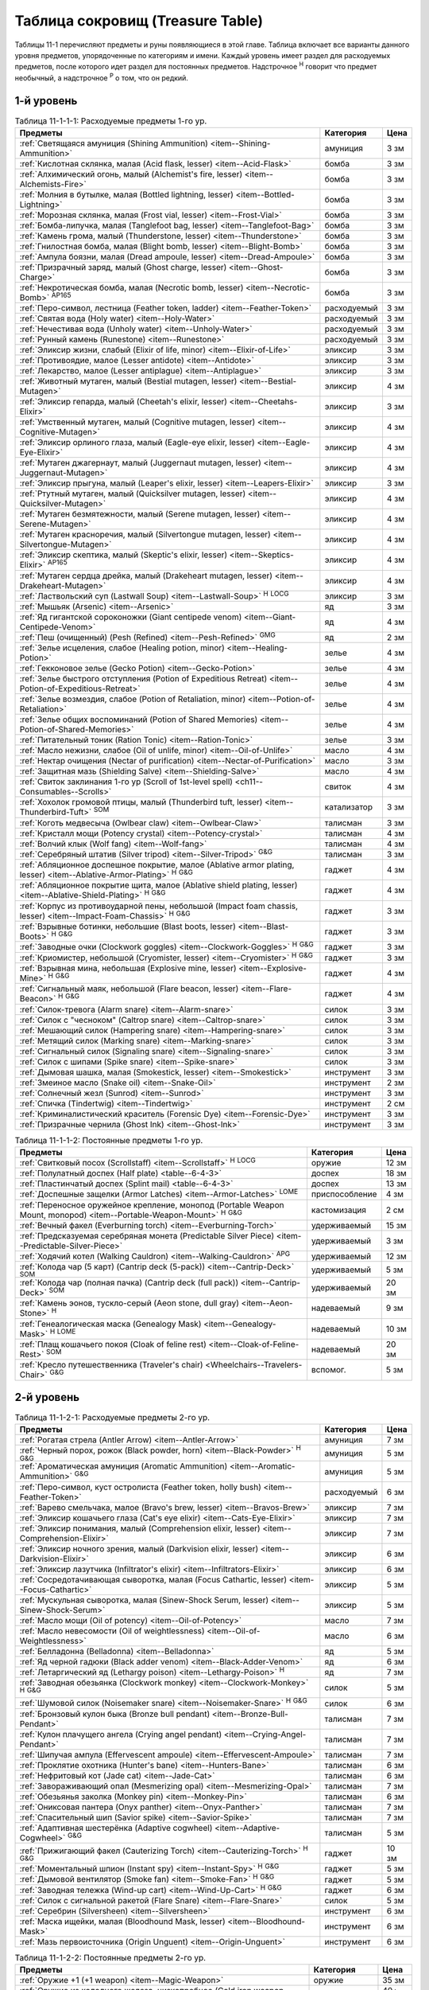 .. rst-class:: treasure-table
.. _ch11--Treasure-Table:

==========================================================================================
Таблица сокровищ (Treasure Table)
==========================================================================================

Таблицы 11-1 перечисляют предметы и руны появляющиеся в этой главе.
Таблица включает все варианты данного уровня предметов, упорядоченные по категориям и имени.
Каждый уровень имеет раздел для расходуемых предметов, после которого идет раздел для постоянных предметов.
Надстрочное :sup:`Н` говорит что предмет необычный, а надстрочное :sup:`Р` о том, что он редкий.


1-й уровень
----------------------------------------------------------------------------------------

.. _table--11-1-1-1:

.. table:: Таблица 11-1-1-1: Расходуемые предметы 1-го ур.

	+---------------------------------------------------------------------------+-------------+------+
	|                                  Предметы                                 |  Категория  | Цена |
	+===========================================================================+=============+======+
	| :ref:`Светящаяся амуниция (Shining Ammunition)                            | амуниция    | 3 зм |
	| <item--Shining-Ammunition>`                                               |             |      |
	+---------------------------------------------------------------------------+-------------+------+
	| :ref:`Кислотная склянка, малая (Acid flask, lesser)                       | бомба       | 3 зм |
	| <item--Acid-Flask>`                                                       |             |      |
	+---------------------------------------------------------------------------+-------------+------+
	| :ref:`Алхимический огонь, малый (Alchemist's fire, lesser)                | бомба       | 3 зм |
	| <item--Alchemists-Fire>`                                                  |             |      |
	+---------------------------------------------------------------------------+-------------+------+
	| :ref:`Молния в бутылке, малая (Bottled lightning, lesser)                 | бомба       | 3 зм |
	| <item--Bottled-Lightning>`                                                |             |      |
	+---------------------------------------------------------------------------+-------------+------+
	| :ref:`Морозная склянка, малая (Frost vial, lesser)                        | бомба       | 3 зм |
	| <item--Frost-Vial>`                                                       |             |      |
	+---------------------------------------------------------------------------+-------------+------+
	| :ref:`Бомба-липучка, малая (Tanglefoot bag, lesser)                       | бомба       | 3 зм |
	| <item--Tanglefoot-Bag>`                                                   |             |      |
	+---------------------------------------------------------------------------+-------------+------+
	| :ref:`Камень грома, малый (Thunderstone, lesser)                          | бомба       | 3 зм |
	| <item--Thunderstone>`                                                     |             |      |
	+---------------------------------------------------------------------------+-------------+------+
	| :ref:`Гнилостная бомба, малая (Blight bomb, lesser)                       | бомба       | 3 зм |
	| <item--Blight-Bomb>`                                                      |             |      |
	+---------------------------------------------------------------------------+-------------+------+
	| :ref:`Ампула боязни, малая (Dread ampoule, lesser)                        | бомба       | 3 зм |
	| <item--Dread-Ampoule>`                                                    |             |      |
	+---------------------------------------------------------------------------+-------------+------+
	| :ref:`Призрачный заряд, малый (Ghost charge, lesser)                      | бомба       | 3 зм |
	| <item--Ghost-Charge>`                                                     |             |      |
	+---------------------------------------------------------------------------+-------------+------+
	| :ref:`Некротическая бомба, малая (Necrotic bomb, lesser)                  | бомба       | 3 зм |
	| <item--Necrotic-Bomb>` :sup:`AP165`                                       |             |      |
	+---------------------------------------------------------------------------+-------------+------+
	| :ref:`Перо-символ, лестница (Feather token, ladder)                       | расходуемый | 3 зм |
	| <item--Feather-Token>`                                                    |             |      |
	+---------------------------------------------------------------------------+-------------+------+
	| :ref:`Святая вода (Holy water) <item--Holy-Water>`                        | расходуемый | 3 зм |
	+---------------------------------------------------------------------------+-------------+------+
	| :ref:`Нечестивая вода (Unholy water) <item--Unholy-Water>`                | расходуемый | 3 зм |
	+---------------------------------------------------------------------------+-------------+------+
	| :ref:`Рунный камень (Runestone) <item--Runestone>`                        | расходуемый | 3 зм |
	+---------------------------------------------------------------------------+-------------+------+
	| :ref:`Эликсир жизни, слабый (Elixir of life, minor)                       | эликсир     | 3 зм |
	| <item--Elixir-of-Life>`                                                   |             |      |
	+---------------------------------------------------------------------------+-------------+------+
	| :ref:`Противоядие, малое (Lesser antidote) <item--Antidote>`              | эликсир     | 3 зм |
	+---------------------------------------------------------------------------+-------------+------+
	| :ref:`Лекарство, малое (Lesser antiplague) <item--Antiplague>`            | эликсир     | 3 зм |
	+---------------------------------------------------------------------------+-------------+------+
	| :ref:`Животный мутаген, малый (Bestial mutagen, lesser)                   | эликсир     | 4 зм |
	| <item--Bestial-Mutagen>`                                                  |             |      |
	+---------------------------------------------------------------------------+-------------+------+
	| :ref:`Эликсир гепарда, малый (Cheetah's elixir, lesser)                   | эликсир     | 3 зм |
	| <item--Cheetahs-Elixir>`                                                  |             |      |
	+---------------------------------------------------------------------------+-------------+------+
	| :ref:`Умственный мутаген, малый (Cognitive mutagen, lesser)               | эликсир     | 4 зм |
	| <item--Cognitive-Mutagen>`                                                |             |      |
	+---------------------------------------------------------------------------+-------------+------+
	| :ref:`Эликсир орлиного глаза, малый (Eagle-eye elixir, lesser)            | эликсир     | 4 зм |
	| <item--Eagle-Eye-Elixir>`                                                 |             |      |
	+---------------------------------------------------------------------------+-------------+------+
	| :ref:`Мутаген джагернаут, малый (Juggernaut mutagen, lesser)              | эликсир     | 4 зм |
	| <item--Juggernaut-Mutagen>`                                               |             |      |
	+---------------------------------------------------------------------------+-------------+------+
	| :ref:`Эликсир прыгуна, малый (Leaper's elixir, lesser)                    | эликсир     | 3 зм |
	| <item--Leapers-Elixir>`                                                   |             |      |
	+---------------------------------------------------------------------------+-------------+------+
	| :ref:`Ртутный мутаген, малый (Quicksilver mutagen, lesser)                | эликсир     | 4 зм |
	| <item--Quicksilver-Mutagen>`                                              |             |      |
	+---------------------------------------------------------------------------+-------------+------+
	| :ref:`Мутаген безмятежности, малый (Serene mutagen, lesser)               | эликсир     | 4 зм |
	| <item--Serene-Mutagen>`                                                   |             |      |
	+---------------------------------------------------------------------------+-------------+------+
	| :ref:`Мутаген красноречия, малый (Silvertongue mutagen, lesser)           | эликсир     | 4 зм |
	| <item--Silvertongue-Mutagen>`                                             |             |      |
	+---------------------------------------------------------------------------+-------------+------+
	| :ref:`Эликсир скептика, малый (Skeptic's elixir, lesser)                  | эликсир     | 4 зм |
	| <item--Skeptics-Elixir>` :sup:`AP165`                                     |             |      |
	+---------------------------------------------------------------------------+-------------+------+
	| :ref:`Мутаген сердца дрейка, малый (Drakeheart mutagen, lesser)           | эликсир     | 4 зм |
	| <item--Drakeheart-Mutagen>`                                               |             |      |
	+---------------------------------------------------------------------------+-------------+------+
	| :ref:`Ластвольский суп (Lastwall Soup) <item--Lastwall-Soup>`             | эликсир     | 3 зм |
	| :sup:`Н` :sup:`LOCG`                                                      |             |      |
	+---------------------------------------------------------------------------+-------------+------+
	| :ref:`Мышьяк (Arsenic) <item--Arsenic>`                                   | яд          | 3 зм |
	+---------------------------------------------------------------------------+-------------+------+
	| :ref:`Яд гигантской сороконожки (Giant centipede venom)                   | яд          | 4 зм |
	| <item--Giant-Centipede-Venom>`                                            |             |      |
	+---------------------------------------------------------------------------+-------------+------+
	| :ref:`Пеш (очищенный) (Pesh (Refined) <item--Pesh-Refined>` :sup:`GMG`    | яд          | 2 зм |
	+---------------------------------------------------------------------------+-------------+------+
	| :ref:`Зелье исцеления, слабое (Healing potion, minor)                     | зелье       | 4 зм |
	| <item--Healing-Potion>`                                                   |             |      |
	+---------------------------------------------------------------------------+-------------+------+
	| :ref:`Гекконовое зелье (Gecko Potion) <item--Gecko-Potion>`               | зелье       | 4 зм |
	+---------------------------------------------------------------------------+-------------+------+
	| :ref:`Зелье быстрого отступления (Potion of Expeditious Retreat)          | зелье       | 4 зм |
	| <item--Potion-of-Expeditious-Retreat>`                                    |             |      |
	+---------------------------------------------------------------------------+-------------+------+
	| :ref:`Зелье возмездия, слабое (Potion of Retaliation, minor)              | зелье       | 4 зм |
	| <item--Potion-of-Retaliation>`                                            |             |      |
	+---------------------------------------------------------------------------+-------------+------+
	| :ref:`Зелье общих воспоминаний (Potion of Shared Memories)                | зелье       | 4 зм |
	| <item--Potion-of-Shared-Memories>`                                        |             |      |
	+---------------------------------------------------------------------------+-------------+------+
	| :ref:`Питательный тоник (Ration Tonic) <item--Ration-Tonic>`              | зелье       | 3 зм |
	+---------------------------------------------------------------------------+-------------+------+
	| :ref:`Масло нежизни, слабое (Oil of unlife, minor) <item--Oil-of-Unlife>` | масло       | 4 зм |
	+---------------------------------------------------------------------------+-------------+------+
	| :ref:`Нектар очищения (Nectar of purification)                            | масло       | 3 зм |
	| <item--Nectar-of-Purification>`                                           |             |      |
	+---------------------------------------------------------------------------+-------------+------+
	| :ref:`Защитная мазь (Shielding Salve) <item--Shielding-Salve>`            | масло       | 4 зм |
	+---------------------------------------------------------------------------+-------------+------+
	| :ref:`Свиток заклинания 1-го ур (Scroll of 1st-level spell)               | свиток      | 4 зм |
	| <ch11--Consumables--Scrolls>`                                             |             |      |
	+---------------------------------------------------------------------------+-------------+------+
	| :ref:`Хохолок громовой птицы, малый (Thunderbird tuft, lesser)            | катализатор | 3 зм |
	| <item--Thunderbird-Tuft>` :sup:`SOM`                                      |             |      |
	+---------------------------------------------------------------------------+-------------+------+
	| :ref:`Коготь медвесыча (Owlbear claw) <item--Owlbear-Claw>`               | талисман    | 3 зм |
	+---------------------------------------------------------------------------+-------------+------+
	| :ref:`Кристалл мощи (Potency crystal) <item--Potency-crystal>`            | талисман    | 4 зм |
	+---------------------------------------------------------------------------+-------------+------+
	| :ref:`Волчий клык (Wolf fang) <item--Wolf-fang>`                          | талисман    | 4 зм |
	+---------------------------------------------------------------------------+-------------+------+
	| :ref:`Серебряный штатив (Silver tripod) <item--Silver-Tripod>` :sup:`G&G` | талисман    | 3 зм |
	+---------------------------------------------------------------------------+-------------+------+
	| :ref:`Абляционное доспешное покрытие, малое                               | гаджет      | 4 зм |
	| (Ablative armor plating, lesser) <item--Ablative-Armor-Plating>`          |             |      |
	| :sup:`Н` :sup:`G&G`                                                       |             |      |
	+---------------------------------------------------------------------------+-------------+------+
	| :ref:`Абляционное покрытие щита, малое                                    | гаджет      | 4 зм |
	| (Ablative shield plating, lesser) <item--Ablative-Shield-Plating>`        |             |      |
	| :sup:`Н` :sup:`G&G`                                                       |             |      |
	+---------------------------------------------------------------------------+-------------+------+
	| :ref:`Корпус из противоударной пены, небольшой                            | гаджет      | 3 зм |
	| (Impact foam chassis, lesser) <item--Impact-Foam-Chassis>`                |             |      |
	| :sup:`Н` :sup:`G&G`                                                       |             |      |
	+---------------------------------------------------------------------------+-------------+------+
	| :ref:`Взрывные ботинки, небольшие (Blast boots, lesser)                   | гаджет      | 3 зм |
	| <item--Blast-Boots>` :sup:`Н` :sup:`G&G`                                  |             |      |
	+---------------------------------------------------------------------------+-------------+------+
	| :ref:`Заводные очки (Clockwork goggles) <item--Clockwork-Goggles>`        | гаджет      | 3 зм |
	| :sup:`Н` :sup:`G&G`                                                       |             |      |
	+---------------------------------------------------------------------------+-------------+------+
	| :ref:`Криомистер, небольшой (Cryomister, lesser) <item--Cryomister>`      | гаджет      | 3 зм |
	| :sup:`Н` :sup:`G&G`                                                       |             |      |
	+---------------------------------------------------------------------------+-------------+------+
	| :ref:`Взрывная мина, небольшая (Explosive mine, lesser)                   | гаджет      | 4 зм |
	| <item--Explosive-Mine>` :sup:`Н` :sup:`G&G`                               |             |      |
	+---------------------------------------------------------------------------+-------------+------+
	| :ref:`Сигнальный маяк, небольшой (Flare beacon, lesser)                   | гаджет      | 4 зм |
	| <item--Flare-Beacon>` :sup:`Н` :sup:`G&G`                                 |             |      |
	+---------------------------------------------------------------------------+-------------+------+
	| :ref:`Силок-тревога (Alarm snare) <item--Alarm-snare>`                    | силок       | 3 зм |
	+---------------------------------------------------------------------------+-------------+------+
	| :ref:`Силок с "чесноком" (Caltrop snare) <item--Caltrop-snare>`           | силок       | 3 зм |
	+---------------------------------------------------------------------------+-------------+------+
	| :ref:`Мешающий силок (Hampering snare) <item--Hampering-snare>`           | силок       | 3 зм |
	+---------------------------------------------------------------------------+-------------+------+
	| :ref:`Метящий силок (Marking snare) <item--Marking-snare>`                | силок       | 3 зм |
	+---------------------------------------------------------------------------+-------------+------+
	| :ref:`Сигнальный силок (Signaling snare) <item--Signaling-snare>`         | силок       | 3 зм |
	+---------------------------------------------------------------------------+-------------+------+
	| :ref:`Силок с шипами (Spike snare) <item--Spike-snare>`                   | силок       | 3 зм |
	+---------------------------------------------------------------------------+-------------+------+
	| :ref:`Дымовая шашка, малая (Smokestick, lesser) <item--Smokestick>`       | инструмент  | 3 зм |
	+---------------------------------------------------------------------------+-------------+------+
	| :ref:`Змеиное масло (Snake oil) <item--Snake-Oil>`                        | инструмент  | 2 зм |
	+---------------------------------------------------------------------------+-------------+------+
	| :ref:`Солнечный жезл (Sunrod) <item--Sunrod>`                             | инструмент  | 3 зм |
	+---------------------------------------------------------------------------+-------------+------+
	| :ref:`Спичка (Tindertwig) <item--Tindertwig>`                             | инструмент  | 2 см |
	+---------------------------------------------------------------------------+-------------+------+
	| :ref:`Криминалистический краситель (Forensic Dye)                         | инструмент  | 3 зм |
	| <item--Forensic-Dye>`                                                     |             |      |
	+---------------------------------------------------------------------------+-------------+------+
	| :ref:`Призрачные чернила (Ghost Ink) <item--Ghost-Ink>`                   | инструмент  | 3 зм |
	+---------------------------------------------------------------------------+-------------+------+

.. _table--11-1-1-2:

.. table:: Таблица 11-1-1-2: Постоянные предметы 1-го ур.

	+----------------------------------------------------------------------+----------------+-------+
	|                               Предметы                               |   Категория    |  Цена |
	+======================================================================+================+=======+
	| :ref:`Свитковый посох (Scrollstaff) <item--Scrollstaff>`             | оружие         | 12 зм |
	| :sup:`Н` :sup:`LOCG`                                                 |                |       |
	+----------------------------------------------------------------------+----------------+-------+
	| :ref:`Полулатный доспех (Half plate) <table--6-4-3>`                 | доспех         | 18 зм |
	+----------------------------------------------------------------------+----------------+-------+
	| :ref:`Пластинчатый доспех (Splint mail) <table--6-4-3>`              | доспех         | 13 зм |
	+----------------------------------------------------------------------+----------------+-------+
	| :ref:`Доспешные защелки (Armor Latches) <item--Armor-Latches>`       | приспособление | 4 зм  |
	| :sup:`LOME`                                                          |                |       |
	+----------------------------------------------------------------------+----------------+-------+
	| :ref:`Переносное оружейное крепление, монопод                        | кастомизация   | 2 см  |
	| (Portable Weapon Mount, monopod)                                     |                |       |
	| <item--Portable-Weapon-Mount>` :sup:`Н` :sup:`G&G`                   |                |       |
	+----------------------------------------------------------------------+----------------+-------+
	| :ref:`Вечный факел (Everburning torch) <item--Everburning-Torch>`    | удерживаемый   | 15 зм |
	+----------------------------------------------------------------------+----------------+-------+
	| :ref:`Предсказуемая серебряная монета (Predictable Silver Piece)     | удерживаемый   | 3 зм  |
	| <item--Predictable-Silver-Piece>`                                    |                |       |
	+----------------------------------------------------------------------+----------------+-------+
	| :ref:`Ходячий котел (Walking Cauldron)                               | удерживаемый   | 12 зм |
	| <item--Walking-Cauldron>` :sup:`APG`                                 |                |       |
	+----------------------------------------------------------------------+----------------+-------+
	| :ref:`Колода чар (5 карт) (Cantrip deck (5-pack))                    | удерживаемый   | 5 зм  |
	| <item--Cantrip-Deck>` :sup:`SOM`                                     |                |       |
	+----------------------------------------------------------------------+----------------+-------+
	| :ref:`Колода чар (полная пачка) (Cantrip deck (full pack))           | удерживаемый   | 20 зм |
	| <item--Cantrip-Deck>` :sup:`SOM`                                     |                |       |
	+----------------------------------------------------------------------+----------------+-------+
	| :ref:`Камень эонов, тускло-серый (Aeon stone, dull gray)             | надеваемый     | 9 зм  |
	| <item--Aeon-Stone>` :sup:`Н`                                         |                |       |
	+----------------------------------------------------------------------+----------------+-------+
	| :ref:`Генеалогическая маска (Genealogy Mask) <item--Genealogy-Mask>` | надеваемый     | 10 зм |
	| :sup:`Н` :sup:`LOME`                                                 |                |       |
	+----------------------------------------------------------------------+----------------+-------+
	| :ref:`Плащ кошачьего покоя (Cloak of feline rest)                    | надеваемый     | 20 зм |
	| <item--Cloak-of-Feline-Rest>` :sup:`SOM`                             |                |       |
	+----------------------------------------------------------------------+----------------+-------+
	| :ref:`Кресло путешественника (Traveler's chair)                      | вспомог.       | 5 зм  |
	| <Wheelchairs--Travelers-Chair>` :sup:`G&G`                           |                |       |
	+----------------------------------------------------------------------+----------------+-------+



2-й уровень
----------------------------------------------------------------------------------------

.. _table--11-1-2-1:

.. table:: Таблица 11-1-2-1: Расходуемые предметы 2-го ур.

	+---------------------------------------------------------------------+-------------+-------+
	|                               Предметы                              |  Категория  |  Цена |
	+=====================================================================+=============+=======+
	| :ref:`Рогатая стрела (Antler Arrow) <item--Antler-Arrow>`           | амуниция    | 7 зм  |
	+---------------------------------------------------------------------+-------------+-------+
	| :ref:`Черный порох, рожок (Black powder, horn)                      | амуниция    | 5 зм  |
	| <item--Black-Powder>` :sup:`Н` :sup:`G&G`                           |             |       |
	+---------------------------------------------------------------------+-------------+-------+
	| :ref:`Ароматическая амуниция (Aromatic Ammunition)                  | амуниция    | 5 зм  |
	| <item--Aromatic-Ammunition>` :sup:`G&G`                             |             |       |
	+---------------------------------------------------------------------+-------------+-------+
	| :ref:`Перо-символ, куст остролиста (Feather token, holly bush)      | расходуемый | 6 зм  |
	| <item--Feather-Token>`                                              |             |       |
	+---------------------------------------------------------------------+-------------+-------+
	| :ref:`Варево смельчака, малое (Bravo's brew, lesser)                | эликсир     | 7 зм  |
	| <item--Bravos-Brew>`                                                |             |       |
	+---------------------------------------------------------------------+-------------+-------+
	| :ref:`Эликсир кошачьего глаза (Cat's eye elixir)                    | эликсир     | 7 зм  |
	| <item--Cats-Eye-Elixir>`                                            |             |       |
	+---------------------------------------------------------------------+-------------+-------+
	| :ref:`Эликсир понимания, малый (Comprehension elixir, lesser)       | эликсир     | 7 зм  |
	| <item--Comprehension-Elixir>`                                       |             |       |
	+---------------------------------------------------------------------+-------------+-------+
	| :ref:`Эликсир ночного зрения, малый (Darkvision elixir, lesser)     | эликсир     | 6 зм  |
	| <item--Darkvision-Elixir>`                                          |             |       |
	+---------------------------------------------------------------------+-------------+-------+
	| :ref:`Эликсир лазутчика (Infiltrator's elixir)                      | эликсир     | 6 зм  |
	| <item--Infiltrators-Elixir>`                                        |             |       |
	+---------------------------------------------------------------------+-------------+-------+
	| :ref:`Сосредотачивающая сыворотка, малая (Focus Cathartic, lesser)  | эликсир     | 5 зм  |
	| <item--Focus-Cathartic>`                                            |             |       |
	+---------------------------------------------------------------------+-------------+-------+
	| :ref:`Мускульная сыворотка, малая (Sinew-Shock Serum, lesser)       | эликсир     | 5 зм  |
	| <item--Sinew-Shock-Serum>`                                          |             |       |
	+---------------------------------------------------------------------+-------------+-------+
	| :ref:`Масло мощи (Oil of potency) <item--Oil-of-Potency>`           | масло       | 7 зм  |
	+---------------------------------------------------------------------+-------------+-------+
	| :ref:`Масло невесомости (Oil of weightlessness)                     | масло       | 6 зм  |
	| <item--Oil-of-Weightlessness>`                                      |             |       |
	+---------------------------------------------------------------------+-------------+-------+
	| :ref:`Белладонна (Belladonna) <item--Belladonna>`                   | яд          | 5 зм  |
	+---------------------------------------------------------------------+-------------+-------+
	| :ref:`Яд черной гадюки (Black adder venom)                          | яд          | 6 зм  |
	| <item--Black-Adder-Venom>`                                          |             |       |
	+---------------------------------------------------------------------+-------------+-------+
	| :ref:`Летаргический яд (Lethargy poison)                            | яд          | 7 зм  |
	| <item--Lethargy-Poison>` :sup:`Н`                                   |             |       |
	+---------------------------------------------------------------------+-------------+-------+
	| :ref:`Заводная обезьянка (Clockwork monkey)                         | силок       | 5 зм  |
	| <item--Clockwork-Monkey>` :sup:`Н` :sup:`G&G`                       |             |       |
	+---------------------------------------------------------------------+-------------+-------+
	| :ref:`Шумовой силок (Noisemaker snare) <item--Noisemaker-Snare>`    | силок       | 6 зм  |
	| :sup:`Н` :sup:`G&G`                                                 |             |       |
	+---------------------------------------------------------------------+-------------+-------+
	| :ref:`Бронзовый кулон быка (Bronze bull pendant)                    | талисман    | 7 зм  |
	| <item--Bronze-Bull-Pendant>`                                        |             |       |
	+---------------------------------------------------------------------+-------------+-------+
	| :ref:`Кулон плачущего ангела (Crying angel pendant)                 | талисман    | 7 зм  |
	| <item--Crying-Angel-Pendant>`                                       |             |       |
	+---------------------------------------------------------------------+-------------+-------+
	| :ref:`Шипучая ампула (Effervescent ampoule)                         | талисман    | 7 зм  |
	| <item--Effervescent-Ampoule>`                                       |             |       |
	+---------------------------------------------------------------------+-------------+-------+
	| :ref:`Проклятие охотника (Hunter's bane) <item--Hunters-Bane>`      | талисман    | 6 зм  |
	+---------------------------------------------------------------------+-------------+-------+
	| :ref:`Нефритовый кот (Jade cat) <item--Jade-Cat>`                   | талисман    | 6 зм  |
	+---------------------------------------------------------------------+-------------+-------+
	| :ref:`Завораживающий опал (Mesmerizing opal)                        | талисман    | 7 зм  |
	| <item--Mesmerizing-Opal>`                                           |             |       |
	+---------------------------------------------------------------------+-------------+-------+
	| :ref:`Обезьянья заколка (Monkey pin) <item--Monkey-Pin>`            | талисман    | 6 зм  |
	+---------------------------------------------------------------------+-------------+-------+
	| :ref:`Ониксовая пантера (Onyx panther) <item--Onyx-Panther>`        | талисман    | 7 зм  |
	+---------------------------------------------------------------------+-------------+-------+
	| :ref:`Спасительный шип (Savior spike) <item--Savior-Spike>`         | талисман    | 7 зм  |
	+---------------------------------------------------------------------+-------------+-------+
	| :ref:`Адаптивная шестерёнка (Adaptive cogwheel)                     | талисман    | 5 зм  |
	| <item--Adaptive-Cogwheel>` :sup:`G&G`                               |             |       |
	+---------------------------------------------------------------------+-------------+-------+
	| :ref:`Прижигающий факел (Cauterizing Torch)                         | гаджет      | 10 зм |
	| <item--Cauterizing-Torch>` :sup:`Н` :sup:`G&G`                      |             |       |
	+---------------------------------------------------------------------+-------------+-------+
	| :ref:`Моментальный шпион (Instant spy) <item--Instant-Spy>`         | гаджет      | 5 зм  |
	| :sup:`Н` :sup:`G&G`                                                 |             |       |
	+---------------------------------------------------------------------+-------------+-------+
	| :ref:`Дымовой вентилятор (Smoke fan) <item--Smoke-Fan>`             | гаджет      | 5 зм  |
	| :sup:`Н` :sup:`G&G`                                                 |             |       |
	+---------------------------------------------------------------------+-------------+-------+
	| :ref:`Заводная тележка (Wind-up cart) <item--Wind-Up-Cart>`         | гаджет      | 6 зм  |
	| :sup:`Н` :sup:`G&G`                                                 |             |       |
	+---------------------------------------------------------------------+-------------+-------+
	| :ref:`Силок с сигнальной ракетой (Flare Snare) <item--Flare-Snare>` | силок       | 5 зм  |
	+---------------------------------------------------------------------+-------------+-------+
	| :ref:`Серебрин (Silversheen) <item--Silversheen>`                   | инструмент  | 6 зм  |
	+---------------------------------------------------------------------+-------------+-------+
	| :ref:`Маска ищейки, малая (Bloodhound Mask, lesser)                 | инструмент  | 6 зм  |
	| <item--Bloodhound-Mask>`                                            |             |       |
	+---------------------------------------------------------------------+-------------+-------+
	| :ref:`Мазь первоисточника (Origin Unguent) <item--Origin-Unguent>`  | инструмент  | 6 зм  |
	+---------------------------------------------------------------------+-------------+-------+


.. _table--11-1-2-2:

.. table:: Таблица 11-1-2-2: Постоянные предметы 2-го ур.

	+---------------------------------------------------------------------------+--------------+--------+
	|                                  Предметы                                 |  Категория   |  Цена  |
	+===========================================================================+==============+========+
	| :ref:`Оружие +1 (+1 weapon) <item--Magic-Weapon>`                         | оружие       | 35 зм  |
	+---------------------------------------------------------------------------+--------------+--------+
	| :ref:`Оружие из холодного железа, низкопробное                            | оружие       | 40+ зм |
	| (Cold iron weapon, low-grade) <item--Cold-Iron-Weapon>`                   |              |        |
	+---------------------------------------------------------------------------+--------------+--------+
	| :ref:`Оружие из серебра, низкопробное                                     | оружие       | 40+ зм |
	| (Silver weapon, low-grade) <item--Silver-Weapon>`                         |              |        |
	+---------------------------------------------------------------------------+--------------+--------+
	| :ref:`Полный латный доспех (Full plate) <table--6-4-3>`                   | доспех       | 30 зм  |
	+---------------------------------------------------------------------------+--------------+--------+
	| :ref:`Баклер из холодного железа, низкопробный                            | щит          | 30 зм  |
	| (Cold iron buckler, low-grade) <item--Cold-Iron-Shield>`                  |              |        |
	+---------------------------------------------------------------------------+--------------+--------+
	| :ref:`Щит из холодного железа, низкопробный                               | щит          | 34 зм  |
	| (Cold iron shield, low-grade) <item--Cold-Iron-Shield>`                   |              |        |
	+---------------------------------------------------------------------------+--------------+--------+
	| :ref:`Баклер из серебра, низкопробный (Silver buckler, low-grade)         | щит          | 30 зм  |
	| <item--Silver-Shield>`                                                    |              |        |
	+---------------------------------------------------------------------------+--------------+--------+
	| :ref:`Щит из серебра, низкопробный (Silver shield, low-grade)             | щит          | 34 зм  |
	| <item--Silver-Shield>`                                                    |              |        |
	+---------------------------------------------------------------------------+--------------+--------+
	| :ref:`Блистательный баклер (Glamorous Buckler) <item--Glamorous-Buckler>` | щит          | 35 зм  |
	+---------------------------------------------------------------------------+--------------+--------+
	| :ref:`Руна мощи оружия +1 (+1 weapon potency) <item--Weapon-Potency>`     | руна         | 35 зм  |
	+---------------------------------------------------------------------------+--------------+--------+
	| :ref:`Седло стрелка (Gunner's Saddle)                                     | кастомизация | 20 зм  |
	| <item--Gunners-Saddle>` :sup:`Н` :sup:`G&G`                               |              |        |
	+---------------------------------------------------------------------------+--------------+--------+
	| :ref:`Чудесная статуэтка, ониксовый пес (Wondrous figurine, onyx dog)     | удерживаемый | 34 зм  |
	| <item--Wondrous-Figurine>`                                                |              |        |
	+---------------------------------------------------------------------------+--------------+--------+
	| :ref:`Архаичный путеводный компас (Archaic Wayfinder)                     | удерживаемый | 30 зм  |
	| <item--Wayfinder--Archaic>` :sup:`Н` :sup:`LOWG`                          |              |        |
	+---------------------------------------------------------------------------+--------------+--------+
	| :ref:`Монета патфайндера (Pathfinder's Coin)                              | удерживаемый | 30 зм  |
	| <item--Pathfinders-Coin>` :sup:`Н` :sup:`LOCG`                            |              |        |
	+---------------------------------------------------------------------------+--------------+--------+
	| :ref:`Бездонная кружка (Bottomless Stein)                                 | удерживаемый | 25 зм  |
	| <item--Bottomless-Stein>` :sup:`Н` :sup:`LOGM`                            |              |        |
	+---------------------------------------------------------------------------+--------------+--------+
	| :ref:`Фляга товарищества (Flask of fellowship)                            | удерживаемый | 25 зм  |
	| <item--Flask-of-Fellowship>` :sup:`SOM`                                   |              |        |
	+---------------------------------------------------------------------------+--------------+--------+
	| :ref:`Шар святого пара (Holy steam ball) <item--Holy-Steam-Ball>`         | удерживаемый | 20 зм  |
	| :sup:`Н` :sup:`G&G`                                                       |              |        |
	+---------------------------------------------------------------------------+--------------+--------+
	| :ref:`Повязки могучих ударов +1 (+1 handwraps of mighty blows)            | надеваемый   | 35 зм  |
	| <item--Handwraps-of-Mighty-Blows>`                                        |              |        |
	+---------------------------------------------------------------------------+--------------+--------+
	| :ref:`Брошь защиты (Brooch of shielding)                                  | надеваемый   | 30 зм  |
	| <item--Brooch-of-Shielding>` :sup:`Н`                                     |              |        |
	+---------------------------------------------------------------------------+--------------+--------+
	| :ref:`Рука мага (Hand of the mage) <item--Hand-of-the-Mage>`              | надеваемый   | 30 зм  |
	+---------------------------------------------------------------------------+--------------+--------+
	| :ref:`Шляпа маскировки (Hat of disguise) <item--Hat-of-Disguise>`         | надеваемый   | 30 зм  |
	+---------------------------------------------------------------------------+--------------+--------+
	| :ref:`Путеводный компас (Wayfinder) <item--Wayfinder>` :sup:`Н`           | надеваемый   | 28 зм  |
	+---------------------------------------------------------------------------+--------------+--------+
	| :ref:`Ожерелье ножей (Necklace of Knives)                                 | надеваемый   | 25 зм  |
	| <item--Necklace-of-Knives>` :sup:`Н` :sup:`LOGM`                          |              |        |
	+---------------------------------------------------------------------------+--------------+--------+



3-й уровень
----------------------------------------------------------------------------------------

.. _table--11-1-3-1:

.. table:: Таблица 11-1-3-1: Расходуемые предметы 3-го ур.

	+-----------------------------------------------------------------------------+-------------+-------+
	|                                   Предметы                                  |  Категория  |  Цена |
	+=============================================================================+=============+=======+
	| :ref:`Сигнальная стрела (Beacon shot)                                       | амуниция    | 10 зм |
	| <item--Beacon-Shot>`                                                        |             |       |
	+-----------------------------------------------------------------------------+-------------+-------+
	| :ref:`Усыпляющая стрела (Sleep arrow) <item--Sleep Arrow>`                  | амуниция    | 11 зм |
	+-----------------------------------------------------------------------------+-------------+-------+
	| :ref:`Амуниция сокрушающей магии, I (Spellstrike ammunition I)              | амуниция    | 12 зм |
	| <item--Spellstrike-Ammunition>`                                             |             |       |
	+-----------------------------------------------------------------------------+-------------+-------+
	| :ref:`Обвивающая стрела (Vine arrow) <item--Vine-Arrow>`                    | амуниция    | 10 зм |
	+-----------------------------------------------------------------------------+-------------+-------+
	| :ref:`Надежный снаряд (Trustworthy round)                                   | амуниция    | 9 зм  |
	| <item--Trustworthy-Round>` :sup:`G&G`                                       |             |       |
	+-----------------------------------------------------------------------------+-------------+-------+
	| :ref:`Кислотная склянка, средняя (Acid flask, moderate)                     | бомба       | 10 зм |
	| <item--Acid-Flask>`                                                         |             |       |
	+-----------------------------------------------------------------------------+-------------+-------+
	| :ref:`Алхимический огонь, средний (Alchemist's fire, moderate)              | бомба       | 10 зм |
	| <item--Alchemists-Fire>`                                                    |             |       |
	+-----------------------------------------------------------------------------+-------------+-------+
	| :ref:`Молния в бутылке, средняя (Bottled lightning, moderate)               | бомба       | 10 зм |
	| <item--Bottled-Lightning>`                                                  |             |       |
	+-----------------------------------------------------------------------------+-------------+-------+
	| :ref:`Морозная склянка, средняя (Frost vial, moderate)                      | бомба       | 10 зм |
	| <item--Frost-Vial>`                                                         |             |       |
	+-----------------------------------------------------------------------------+-------------+-------+
	| :ref:`Бомба-липучка, средняя (Tanglefoot bag, moderate)                     | бомба       | 10 зм |
	| <item--Tanglefoot-Bag>`                                                     |             |       |
	+-----------------------------------------------------------------------------+-------------+-------+
	| :ref:`Камень грома, средний (Thunderstone, moderate)                        | бомба       | 10 зм |
	| <item--Thunderstone>`                                                       |             |       |
	+-----------------------------------------------------------------------------+-------------+-------+
	| :ref:`Гнилостная бомба, средняя (Blight bomb, moderate)                     | бомба       | 10 зм |
	| <item--Blight-Bomb>`                                                        |             |       |
	+-----------------------------------------------------------------------------+-------------+-------+
	| :ref:`Ампула боязни, средняя (Dread ampoule, moderate)                      | бомба       | 10 зм |
	| <item--Dread-Ampoule>`                                                      |             |       |
	+-----------------------------------------------------------------------------+-------------+-------+
	| :ref:`Призрачный заряд, средний (Ghost charge, moderate)                    | бомба       | 10 зм |
	| <item--Ghost-Charge>`                                                       |             |       |
	+-----------------------------------------------------------------------------+-------------+-------+
	| :ref:`Некротическая бомба, средняя (Necrotic bomb, moderate)                | бомба       | 10 зм |
	| <item--Necrotic-Bomb>` :sup:`AP165`                                         |             |       |
	+-----------------------------------------------------------------------------+-------------+-------+
	| :ref:`Перо-символ, птичка (Feather token, bird)                             | расходуемый | 8 зм  |
	| <item--Feather-Token>`                                                      |             |       |
	+-----------------------------------------------------------------------------+-------------+-------+
	| :ref:`Перо-символ, сундук (Feather token, chest)                            | расходуемый | 10 зм |
	| <item--Feather-Token>`                                                      |             |       |
	+-----------------------------------------------------------------------------+-------------+-------+
	| :ref:`Животный мутаген, средний (Bestial mutagen, moderate)                 | эликсир     | 12 зм |
	| <item--Bestial-Mutagen>`                                                    |             |       |
	+-----------------------------------------------------------------------------+-------------+-------+
	| :ref:`Умственный мутаген, средний (Cognitive mutagen, moderate)             | эликсир     | 12 зм |
	| <item--Cognitive-Mutagen>`                                                  |             |       |
	+-----------------------------------------------------------------------------+-------------+-------+
	| :ref:`Мутаген джагернаут, средний (Juggernaut mutagen, moderate)            | эликсир     | 12 зм |
	| <item--Juggernaut-Mutagen>`                                                 |             |       |
	+-----------------------------------------------------------------------------+-------------+-------+
	| :ref:`Ртутный мутаген, средний (Quicksilver mutagen, moderate)              | эликсир     | 12 зм |
	| <item--Quicksilver-Mutagen>`                                                |             |       |
	+-----------------------------------------------------------------------------+-------------+-------+
	| :ref:`Мутаген безмятежности, средний (Serene mutagen, moderate)             | эликсир     | 12 зм |
	| <item--Serene-Mutagen>`                                                     |             |       |
	+-----------------------------------------------------------------------------+-------------+-------+
	| :ref:`Мутаген красноречия, средний (Silvertongue mutagen, moderate)         | эликсир     | 12 зм |
	| <item--Silvertongue-Mutagen>`                                               |             |       |
	+-----------------------------------------------------------------------------+-------------+-------+
	| :ref:`Мутаген сердца дрейка, средний (Drakeheart mutagen, moderate)         | эликсир     | 12 зм |
	| <item--Drakeheart-Mutagen>`                                                 |             |       |
	+-----------------------------------------------------------------------------+-------------+-------+
	| :ref:`Поглотитель запахов (Olfactory Obfuscator)                            | эликсир     | 9 зм  |
	| <item--Olfactory-Obfuscator>`                                               |             |       |
	+-----------------------------------------------------------------------------+-------------+-------+
	| :ref:`Масло нежизни, малое (Oil of unlife, lesser) <item--Oil-of-Unlife>`   | масло       | 12 зм |
	+-----------------------------------------------------------------------------+-------------+-------+
	| :ref:`Масло починки (Oil of mending) <item--Oil-of-Mending>`                | масло       | 9 зм  |
	+-----------------------------------------------------------------------------+-------------+-------+
	| :ref:`Цителешское масло (Cytillesh oil) <item--Cytillesh-Oil>`              | яд          | 10 зм |
	+-----------------------------------------------------------------------------+-------------+-------+
	| :ref:`Могильный корень (Graveroot) <item--Graveroot>`                       | яд          | 10 зм |
	+-----------------------------------------------------------------------------+-------------+-------+
	| :ref:`Зелье исцеления, малое (Healing potion, lesser)                       | зелье       | 12 зм |
	| <item--Healing-Potion>`                                                     |             |       |
	+-----------------------------------------------------------------------------+-------------+-------+
	| :ref:`Зелье дыхания под водой (Potion of water breathing)                   | зелье       | 11 зм |
	| <item--Potion-of-Water-Breathing>`                                          |             |       |
	+-----------------------------------------------------------------------------+-------------+-------+
	| :ref:`Зелье возмездия, малое (Potion of Retaliation, lesser)                | зелье       | 12 зм |
	| <item--Potion-of-Retaliation>`                                              |             |       |
	+-----------------------------------------------------------------------------+-------------+-------+
	| :ref:`Свиток заклинания 2-го ур (Scroll of 2nd-level spell)                 | свиток      | 12 зм |
	| <ch11--Consumables--Scrolls>`                                               |             |       |
	+-----------------------------------------------------------------------------+-------------+-------+
	| :ref:`Заводной щебетун (Clockwork chirper) <item--Clockwork-Chirper>`       | силок       | 8 зм  |
	| :sup:`Н` :sup:`G&G`                                                         |             |       |
	+-----------------------------------------------------------------------------+-------------+-------+
	| :ref:`Силок детонирующих шестерней (Detonating gears snare)                 | силок       | 12 зм |
	| <item--Detonating-Gears-Snare>` :sup:`G&G`                                  |             |       |
	+-----------------------------------------------------------------------------+-------------+-------+
	| :ref:`Огненная коробка (Fire box) <item--Fire-Box>` :sup:`Н` :sup:`G&G`     | силок       | 10 зм |
	+-----------------------------------------------------------------------------+-------------+-------+
	| :ref:`Успокаивающее благовоние (Soothing scents)                            | катализатор | 10 зм |
	| <item--Soothing-Scents>` :sup:`SOM`                                         |             |       |
	+-----------------------------------------------------------------------------+-------------+-------+
	| :ref:`Водостойкий воск (Waterproofing wax)                                  | катализатор | 10 зм |
	| <item--Waterproofing-Wax>` :sup:`SOM`                                       |             |       |
	+-----------------------------------------------------------------------------+-------------+-------+
	| :ref:`Камень легкого шага (Feather step stone)                              | талисман    | 8 зм  |
	| <item--Feather-Step-Stone>`                                                 |             |       |
	+-----------------------------------------------------------------------------+-------------+-------+
	| :ref:`Легколист (Snapleaf) <item--Snapleaf>` :sup:`LOCG`                    | талисман    | 9 зм  |
	+-----------------------------------------------------------------------------+-------------+-------+
	| :ref:`Поисковая призма (Retrieval prism)                                    | талисман    | 12 зм |
	| <item--Retrieval-Prism>` :sup:`SOM`                                         |             |       |
	+-----------------------------------------------------------------------------+-------------+-------+
	| :ref:`Неукротимый сувенир (Indomitable keepsake)                            | талисман    | 12 зм |
	| <item--Indomitable-Keepsake>` :sup:`G&G`                                    |             |       |
	+-----------------------------------------------------------------------------+-------------+-------+
	| :ref:`Абляционное доспешное покрытие, среднее                               | гаджет      | 12 зм |
	| (Ablative armor plating, moderate) <item--Ablative-Armor-Plating>`          |             |       |
	| :sup:`Н` :sup:`G&G`                                                         |             |       |
	+-----------------------------------------------------------------------------+-------------+-------+
	| :ref:`Абляционное покрытие щита, среднее                                    | гаджет      | 12 зм |
	| (Ablative shield plating, moderate) <item--Ablative-Shield-Plating>`        |             |       |
	| :sup:`Н` :sup:`G&G`                                                         |             |       |
	+-----------------------------------------------------------------------------+-------------+-------+
	| :ref:`Взрывные ботинки, средние (Blast boots, moderate)                     | гаджет      | 11 зм |
	| <item--Blast-Boots>` :sup:`Н` :sup:`G&G`                                    |             |       |
	+-----------------------------------------------------------------------------+-------------+-------+
	| :ref:`Прерыватель эфирной эссенции, небольшой                               | гаджет      | 60 зм |
	| (Etheric essence disruptor, lesser) <item--Etheric-Essence-Disruptor>`      |             |       |
	| :sup:`Н` :sup:`G&G`                                                         |             |       |
	+-----------------------------------------------------------------------------+-------------+-------+
	| :ref:`Прерыватель материальной эссенции, небольшой                          | гаджет      | 60 зм |
	| (Material essence disruptor, lesser) <item--Material-Essence-Disruptor>`    |             |       |
	| :sup:`Н` :sup:`G&G`                                                         |             |       |
	+-----------------------------------------------------------------------------+-------------+-------+
	| :ref:`Фулу тушения огня (Fulu of fire suppression)                          | фулу        | 10 зм |
	| <item--Fulu-of-Fire-Suppression>` :sup:`SOM`                                |             |       |
	+-----------------------------------------------------------------------------+-------------+-------+
	| :ref:`Фулу предотвращения потопа (Fulu of flood suppression)                | фулу        | 10 зм |
	| <item--Fulu-of-Flood-Suppression>` :sup:`SOM`                               |             |       |
	+-----------------------------------------------------------------------------+-------------+-------+
	| :ref:`Фулу сватовства (Matchmaker fulu) <item--Matchmaker-Fulu>` :sup:`SOM` | фулу        | 10 зм |
	+-----------------------------------------------------------------------------+-------------+-------+
	| :ref:`Фулу запечатывания духа (Spirit-Sealing Fulu)                         | фулу        | 10 зм |
	| <item--Spirit-Sealing-Fulu>` :sup:`SOM`                                     |             |       |
	+-----------------------------------------------------------------------------+-------------+-------+
	| :ref:`Фулу ядовитого лекарства (Venomous cure fulu)                         | фулу        | 10 зм |
	| <item--Venomous-Cure-Fulu>` :sup:`SOM`                                      |             |       |
	+-----------------------------------------------------------------------------+-------------+-------+


.. _table--11-1-3-2:

.. table:: Таблица 11-1-3-2: Постоянные предметы 3-го ур.

	+--------------------------------------------------------------------+--------------+-------+
	|                              Предметы                              |  Категория   |  Цена |
	+====================================================================+==============+=======+
	| :ref:`Трезубец воина (Fighter's fork) <item--Fighters-Fork>`       | оружие       | 50 зм |
	+--------------------------------------------------------------------+--------------+-------+
	| :ref:`Секира возмездия (Retribution axe) <item--Retribution-Axe>`  | оружие       | 60 зм |
	+--------------------------------------------------------------------+--------------+-------+
	| :ref:`Возвращающаяся (Returning) <item--Returning>`                | руна         | 55 зм |
	+--------------------------------------------------------------------+--------------+-------+
	| :ref:`Посох огня (Staff of fire) <item--Staff-of-Fire>`            | посох        | 60 зм |
	+--------------------------------------------------------------------+--------------+-------+
	| :ref:`Волшебная палочка закл. 1-го ур. (Wand of 1st-level spell)   | волш.палочка | 60 зм |
	| <item--Magic-Wand>`                                                |              |       |
	+--------------------------------------------------------------------+--------------+-------+
	| :ref:`Пылающая звезда (Flaming star)                               | сердце закл. | 55 зм |
	| <item--Flaming-Star>` :sup:`SOM`                                   |              |       |
	+--------------------------------------------------------------------+--------------+-------+
	| :ref:`Мрачные песочные часы (Grim sandglass)                       | сердце закл. | 55 зм |
	| <item--Grim-Sandglass>` :sup:`SOM`                                 |              |       |
	+--------------------------------------------------------------------+--------------+-------+
	| :ref:`Идеальная капля (Perfect droplet)                            | сердце закл. | 55 зм |
	| <item--Perfect-Droplet>` :sup:`SOM`                                |              |       |
	+--------------------------------------------------------------------+--------------+-------+
	| :ref:`Жеод троицы (Trinity geode)                                  | сердце закл. | 60 зм |
	| <item--Trinity-Geode>` :sup:`SOM`                                  |              |       |
	+--------------------------------------------------------------------+--------------+-------+
	| :ref:`Переносное оружейное крепление, штатив с щитом               | кастомизация | 50 зм |
	| (Portable Weapon Mount, tripod, shielded)                          |              |       |
	| <item--Portable-Weapon-Mount>` :sup:`Н` :sup:`G&G`                 |              |       |
	+--------------------------------------------------------------------+--------------+-------+
	| :ref:`Увеличительный прицел (Magnifying scope)                     | кастомизация | 70 зм |
	| <item--Magnifying-Scope>` :sup:`G&G`                               |              |       |
	+--------------------------------------------------------------------+--------------+-------+
	| :ref:`Эжекторы казенника (Breech ejectors)                         | кастомизация | 10 зм |
	| <item--Breech-Ejectors>` :sup:`Н` :sup:`G&G`                       |              |       |
	+--------------------------------------------------------------------+--------------+-------+
	| :ref:`Инструмент маэстро (Maestro's instrument, lesser)            | удерживаемый | 60 зм |
	| <item--Maestros-Instrument>`                                       |              |       |
	+--------------------------------------------------------------------+--------------+-------+
	| :ref:`Курильница откровения (Thurible of revelation, lesser)       | удерживаемый | 55 зм |
	| <item--Thurible-of-Revelation>`                                    |              |       |
	+--------------------------------------------------------------------+--------------+-------+
	| :ref:`Лазающая веревка, малая (Rope of Climbing, lesser)           | удерживаемый | 45 зм |
	| <item--Rope-of-Climbing>`                                          |              |       |
	+--------------------------------------------------------------------+--------------+-------+
	| :ref:`Безупречные весы Абадара (Abadar's Flawless Scale)           | удерживаемый | 50 зм |
	| <item--Abadars-Flawless-Scale>` :sup:`Н` :sup:`LOGM`               |              |       |
	+--------------------------------------------------------------------+--------------+-------+
	| :ref:`Пергамент взломщика шифров (Codebreaker's parchment)         | удерживаемый | 45 зм |
	| <item--Codebreakers-Parchment>` :sup:`SOM`                         |              |       |
	+--------------------------------------------------------------------+--------------+-------+
	| :ref:`Инструменты для изготовления ключей (Keymaking tools)        | удерживаемый | 55 зм |
	| <item--Keymaking-Tools>` :sup:`SOM`                                |              |       |
	+--------------------------------------------------------------------+--------------+-------+
	| :ref:`Браслет стремительности (Bracelet of dashing)                | надеваемый   | 58 зм |
	| <item--Bracelet-of-Dashing>`                                       |              |       |
	+--------------------------------------------------------------------+--------------+-------+
	| :ref:`Наручи отклонения стрел (Bracers of missile deflection)      | надеваемый   | 52 зм |
	| <item--Bracers-of-Missile-Deflection>`                             |              |       |
	+--------------------------------------------------------------------+--------------+-------+
	| :ref:`Амулет защиты жизненной энергии (Channel protection amulet)  | надеваемый   | 56 зм |
	| <item--Channel-Protection-Amulet>` :sup:`Н`                        |              |       |
	+--------------------------------------------------------------------+--------------+-------+
	| :ref:`Плащ койота (Coyote cloak) <item--Coyote-Cloak>`             | надеваемый   | 60 зм |
	+--------------------------------------------------------------------+--------------+-------+
	| :ref:`Окуляр ремесленника (Crafter's eyepiece)                     | надеваемый   | 60 зм |
	| <item--Crafters-Eyepiece>`                                         |              |       |
	+--------------------------------------------------------------------+--------------+-------+
	| :ref:`Шарф танцев (Dancing scarf) <item--Dancing-Scarf>`           | надеваемый   | 60 зм |
	+--------------------------------------------------------------------+--------------+-------+
	| :ref:`Дублирующие кольца (Doubling rings)                          | надеваемый   | 50 зм |
	| <item--Doubling-Rings>`                                            |              |       |
	+--------------------------------------------------------------------+--------------+-------+
	| :ref:`Шляпа мага (Hat of the magi) <item--Hat-of-the-Magi>`        | надеваемый   | 50 зм |
	+--------------------------------------------------------------------+--------------+-------+
	| :ref:`Оккультный кулон (Pendant of the occult)                     | надеваемый   | 60 зм |
	| <item--Pendant-of-the-Occult>`                                     |              |       |
	+--------------------------------------------------------------------+--------------+-------+
	| :ref:`Маска персонажа (Persona mask) <item--Persona-Mask>`         | надеваемый   | 50 зм |
	+--------------------------------------------------------------------+--------------+-------+
	| :ref:`Очки следопыта (Tracker's goggles) <item--Trackers-Goggles>` | надеваемый   | 60 зм |
	+--------------------------------------------------------------------+--------------+-------+
	| :ref:`Кольцо чревовещателя (Ventriloquist's ring)                  | надеваемый   | 60 зм |
	| <item--Ventriloquists-Ring>`                                       |              |       |
	+--------------------------------------------------------------------+--------------+-------+
	| :ref:`Эполет Золотого легиона (Golden Legion Epaulet)              | надеваемый   | 55 зм |
	| <item--Golden-Legion-Epaulet>` :sup:`Н` :sup:`LOWG`                |              |       |
	+--------------------------------------------------------------------+--------------+-------+
	| :ref:`Наручники убеждения (Manacles of Persuasion)                 | надеваемый   | 45 зм |
	| <item--Manacles-of-Persuasion>` :sup:`Н` :sup:`LOGM`               |              |       |
	+--------------------------------------------------------------------+--------------+-------+
	| :ref:`Мантия встречного огня (Backfire mantle)                     | надеваемый   | 45 зм |
	| <item--Backfire-Mantle>` :sup:`SOM`                                |              |       |
	+--------------------------------------------------------------------+--------------+-------+
	| :ref:`Очки общительности (Glasses of sociability)                  | надеваемый   | 60 зм |
	| <item--Glasses-of-Sociability>` :sup:`SOM`                         |              |       |
	+--------------------------------------------------------------------+--------------+-------+
	| :ref:`Бандольера стрелка (Gunner's bandolier)                      | надеваемый   | 60 зм |
	| <item--Gunners-Bandolier>` :sup:`Н` :sup:`G&G`                     |              |       |
	+--------------------------------------------------------------------+--------------+-------+
	| :ref:`Безукоризненные кобуры (Immaculate holsters)                 | надеваемый   | 52 зм |
	| <item--Immaculate-Holsters>` :sup:`Н` :sup:`G&G`                   |              |       |
	+--------------------------------------------------------------------+--------------+-------+
	| :ref:`Символы общей мощи (Blazons of shared power)                 | надеваемый   | 52 зм |
	| <item--Blazons-of-Shared-Power>` :sup:`G&G`                        |              |       |
	+--------------------------------------------------------------------+--------------+-------+
	| :ref:`Татуировка фамильяра (Familiar tattoo)                       | татуировка   | 60 зм |
	| <item--Familiar-Tattoo>` :sup:`SOM`                                |              |       |
	+--------------------------------------------------------------------+--------------+-------+




4-й уровень
----------------------------------------------------------------------------------------

.. _table--11-1-4-1:

.. table:: Таблица 11-1-4-1: Расходуемые предметы 4-го ур.

	+------------------------------------------------------------------------+-------------+-------+
	|                                Предметы                                |  Категория  |  Цена |
	+========================================================================+=============+=======+
	| :ref:`Болт скалолазания (Climbing bolt) <item--Climbing-Bolt>`         | амуниция    | 15 зм |
	+------------------------------------------------------------------------+-------------+-------+
	| :ref:`Стрела-гадюка (Viper arrow) <item--Viper-Arrow>`                 | амуниция    | 17 зм |
	+------------------------------------------------------------------------+-------------+-------+
	| :ref:`Обескровливающая амуниция (Exsanguinating ammunition)            | амуниция    | 15 зм |
	| <item--Exsanguinating-Ammunition>` :sup:`G&G`                          |             |       |
	+------------------------------------------------------------------------+-------------+-------+
	| :ref:`Клейкая пуля (Glue bullet) <item--Glue-Bullet>`                  | амуниция    | 16 зм |
	| :sup:`Н` :sup:`G&G`                                                    |             |       |
	+------------------------------------------------------------------------+-------------+-------+
	| :ref:`Перо-символ, веер (Feather token, fan) <item--Feather-Token>`    | расходуемый | 15 зм |
	+------------------------------------------------------------------------+-------------+-------+
	| :ref:`Разлагающая пыль (Deteriorating Dust)                            | расходуемый | 15 зм |
	| <item--Deteriorating-Dust>` :sup:`Н` :sup:`LOGM`                       |             |       |
	+------------------------------------------------------------------------+-------------+-------+
	| :ref:`Кристаллические осколки, средние (Crystal Shards, moderate)      | бомба       | 16 зм |
	| <item--Crystal-Shards>`                                                |             |       |
	+------------------------------------------------------------------------+-------------+-------+
	| :ref:`Эликсир бомбометателя, малый (Bomber's eye elixir, lesser)       | эликсир     | 14 зм |
	| <item--Bombers-Eye-Elixir>`                                            |             |       |
	+------------------------------------------------------------------------+-------------+-------+
	| :ref:`Эликсир ночного зрения, средний (Darkvision elixir, moderate)    | эликсир     | 11 зм |
	| <item--Darkvision-Elixir>`                                             |             |       |
	+------------------------------------------------------------------------+-------------+-------+
	| :ref:`Эликсир туманной формы, малый (Mistform elixir, lesser)          | эликсир     | 18 зм |
	| <item--Mistform-Elixir>`                                               |             |       |
	+------------------------------------------------------------------------+-------------+-------+
	| :ref:`Эликсир саламандры, малый (Salamander elixir, lesser)            | эликсир     | 15 зм |
	| <item--Salamander-Elixir>`                                             |             |       |
	+------------------------------------------------------------------------+-------------+-------+
	| :ref:`Эликсир зимнего волка, малый (Winter wolf elixir, lesser)        | эликсир     | 15 зм |
	| <item--Winter-Wolf-Elixir>`                                            |             |       |
	+------------------------------------------------------------------------+-------------+-------+
	| :ref:`Эликсир каменных кулаков (Stone fist elixir)                     | эликсир     | 13 зм |
	| <item--Stone-Fist-Elixir>`                                             |             |       |
	+------------------------------------------------------------------------+-------------+-------+
	| :ref:`Сосредотачивающая сыворотка, средняя (Focus Cathartic, moderate) | эликсир     | 15 зм |
	| <item--Focus-Cathartic>`                                               |             |       |
	+------------------------------------------------------------------------+-------------+-------+
	| :ref:`Мускульная сыворотка, средняя (Sinew-Shock Serum, moderate)      | эликсир     | 15 зм |
	| <item--Sinew-Shock-Serum>`                                             |             |       |
	+------------------------------------------------------------------------+-------------+-------+
	| :ref:`Зелье дубовой кожи (Barkskin potion) <item--Barkskin-Potion>`    | зелье       | 15 зм |
	+------------------------------------------------------------------------+-------------+-------+
	| :ref:`Зелье невидимости (Invisibility potion)                          | зелье       | 20 зм |
	| <item--Invisibility-Potion>` :sup:`Н`                                  |             |       |
	+------------------------------------------------------------------------+-------------+-------+
	| :ref:`Уменьшающее зелье (Shrinking potion) <item--Shrinking-Potion>`   | зелье       | 15 зм |
	+------------------------------------------------------------------------+-------------+-------+
	| :ref:`Утяжеляющий ноги (Leadenleg) <item--Leadenleg>`                  | яд          | 15 зм |
	+------------------------------------------------------------------------+-------------+-------+
	| :ref:`Яд ступора (Stupor poison)                                       | яд          | 16 зм |
	| <item--Stupor-Poison>` :sup:`Н` :sup:`AP165`                           |             |       |
	+------------------------------------------------------------------------+-------------+-------+
	| :ref:`Ослепляющие чётки (Dazzling rosary)                              | катализатор | 15 зм |
	| <item--Dazzling-Rosary>` :sup:`SOM`                                    |             |       |
	+------------------------------------------------------------------------+-------------+-------+
	| :ref:`Кусачий силок (Biting snare) <item--Biting-snare>`               | силок       | 15 зм |
	+------------------------------------------------------------------------+-------------+-------+
	| :ref:`Запутывающий силок (Hobbling snare)                              | силок       | 15 зм |
	| <item--Hobbling-Snare>` :sup:`Н`                                       |             |       |
	+------------------------------------------------------------------------+-------------+-------+
	| :ref:`Силок погибели сталкера (Stalker bane snare)                     | силок       | 15 зм |
	| <item--Stalker-Bane-Snare>` :sup:`Н`                                   |             |       |
	+------------------------------------------------------------------------+-------------+-------+
	| :ref:`Опрокидывающий силок (Trip snare) <item--Trip-Snare>`            | силок       | 15 зм |
	+------------------------------------------------------------------------+-------------+-------+
	| :ref:`Предупреждающий силок (Warning snare) <item--Warning-Snare>`     | силок       | 15 зм |
	+------------------------------------------------------------------------+-------------+-------+
	| :ref:`Кислотный плеватель (Acid spitter) <item--Acid-Spitter>`         | силок       | 15 зм |
	| :sup:`Н` :sup:`G&G`                                                    |             |       |
	+------------------------------------------------------------------------+-------------+-------+
	| :ref:`Хоботок Кровоискателя (Bloodseeker beak)                         | талисман    | 20 зм |
	| <item--Bloodseeker-Beak>`                                              |             |       |
	+------------------------------------------------------------------------+-------------+-------+
	| :ref:`Чешуйка драконьей черепахи (Dragon turtle scale)                 | талисман    | 13 зм |
	| <item--Dragon-Turtle-Scale>`                                           |             |       |
	+------------------------------------------------------------------------+-------------+-------+
	| :ref:`Самоцвет страха (Fear gem) <item--Fear-Gem>`                     | талисман    | 20 зм |
	+------------------------------------------------------------------------+-------------+-------+
	| :ref:`Укрепляющий камешек (Fortifying Pebble)                          | талисман    | 13 зм |
	| <item--Fortifying-Pebble>` :sup:`Н` :sup:`LOCG`                        |             |       |
	+------------------------------------------------------------------------+-------------+-------+
	| :ref:`Наконечник из драконьей кости (Dragonbone arrowhead)             | талисман    | 20 зм |
	| <item--Dragonbone-Arrowhead>` :sup:`SOM`                               |             |       |
	+------------------------------------------------------------------------+-------------+-------+
	| :ref:`Предостерегающая полоска (Admonishing Band)                      | талисман    | 20 зм |
	| <item--Admonishing-Band>` :sup:`G&G`                                   |             |       |
	+------------------------------------------------------------------------+-------------+-------+
	| :ref:`Патрон заряженный энергией (Energized cartridge)                 | талисман    | 20 зм |
	| <item--Energized-Cartridge>` :sup:`G&G`                                |             |       |
	+------------------------------------------------------------------------+-------------+-------+
	| :ref:`Бусина снайпера (Sniper's bead) <item--Snipers-Bead>` :sup:`G&G` | талисман    | 16 зм |
	+------------------------------------------------------------------------+-------------+-------+
	| :ref:`Костюм хамелеона (Chameleon suit)                                | гаджет      | 16 зм |
	| <item--Chameleon-Suit>` :sup:`Н` :sup:`G&G`                            |             |       |
	+------------------------------------------------------------------------+-------------+-------+
	| :ref:`Заводные очки, отличные (Clockwork goggles, greater)             | гаджет      | 15 зм |
	| <item--Clockwork-Goggles>` :sup:`Н` :sup:`G&G`                         |             |       |
	+------------------------------------------------------------------------+-------------+-------+
	| :ref:`Корпус из противоударной пены, средний                           | гаджет      | 15 зм |
	| (Impact foam chassis, moderate) <item--Impact-Foam-Chassis>`           |             |       |
	| :sup:`Н` :sup:`G&G`                                                    |             |       |
	+------------------------------------------------------------------------+-------------+-------+
	| :ref:`Магнитный костюм (Magnetic suit)                                 | гаджет      | 20 зм |
	| <item--Magnetic-Suit>` :sup:`G&G`                                      |             |       |
	+------------------------------------------------------------------------+-------------+-------+
	| :ref:`Гальвасфера (Galvasphere) <item--Galvasphere>`                   | гаджет      | 20 зм |
	| :sup:`Р` :sup:`G&G`                                                    |             |       |
	+------------------------------------------------------------------------+-------------+-------+
	| :ref:`Фулу магического замка (Magical lock fulu)                       | фулу        | 15 зм |
	| <item--Magical-Lock-Fulu>` :sup:`SOM`                                  |             |       |
	+------------------------------------------------------------------------+-------------+-------+
	| :ref:`Вечные соли (Timeless Salts) <item--Timeless-Salts>`             | инструмент  | 14 зм |
	+------------------------------------------------------------------------+-------------+-------+



.. _table--11-1-4-2:

.. table:: Таблица 11-1-4-2: Постоянные предметы 4-го ур.

	+-----------------------------------------------------------------------------+--------------+--------+
	|                                   Предметы                                  |  Категория   |  Цена  |
	+=============================================================================+==============+========+
	| :ref:`Разящее оружие +1 (+1 striking weapon) <item--Magic-Weapon>`          | оружие       | 100 зм |
	+-----------------------------------------------------------------------------+--------------+--------+
	| :ref:`Дрейковая винтовка (Drake rifle)                                      | оружие       | 100 зм |
	| <item--Drake-Rifle>` :sup:`Н` :sup:`G&G`                                    |              |        |
	+-----------------------------------------------------------------------------+--------------+--------+
	| :ref:`Прочный щит, слабый (Sturdy shield, minor) <item--Sturdy-Shield>`     | щит          | 100 зм |
	+-----------------------------------------------------------------------------+--------------+--------+
	| :ref:`Разящая (Striking) <item--Striking>`                                  | руна         | 65 зм  |
	+-----------------------------------------------------------------------------+--------------+--------+
	| :ref:`Призрачное касание (Ghost touch) <item--Ghost-Touch>`                 | руна         | 75 зм  |
	+-----------------------------------------------------------------------------+--------------+--------+
	| :ref:`Погибели (Bane) <item--Bane>` :sup:`Н` :sup:`SOM`                     | руна         | 100 зм |
	+-----------------------------------------------------------------------------+--------------+--------+
	| :ref:`Посох животных (Animal staff) <item--Animal-Staff>`                   | посох        | 90 зм  |
	+-----------------------------------------------------------------------------+--------------+--------+
	| :ref:`Посох менталиста (Mentalist's staff) <item--Mentalists-Staff>`        | посох        | 90 зм  |
	+-----------------------------------------------------------------------------+--------------+--------+
	| :ref:`Посох исцеления (Staff of healing) <item--Staff-of-Healing>`          | посох        | 90 зм  |
	+-----------------------------------------------------------------------------+--------------+--------+
	| :ref:`Палочка расширения 1-го ур. (Wand of widening 1st)                    | волш.палочка | 100 зм |
	| <item--Wand-of-Widening>`                                                   |              |        |
	+-----------------------------------------------------------------------------+--------------+--------+
	| :ref:`Венок пяти перьев (Five-feather wreath)                               | сердце закл. | 90 зм  |
	| <item--Five-Feather-Wreath>` :sup:`SOM`                                     |              |        |
	+-----------------------------------------------------------------------------+--------------+--------+
	| :ref:`Воздушная спусковая система (Air cartridge firing system)             | кастомизация | 75 зм  |
	| <item--Air-Cartridge-Firing-System>` :sup:`Н` :sup:`G&G`                    |              |        |
	+-----------------------------------------------------------------------------+--------------+--------+
	| :ref:`Бездонная сумка, вид I (Bag of holding type I)                        | удерживаемый | 75 зм  |
	| <item--Bag-of-Holding>`                                                     |              |        |
	+-----------------------------------------------------------------------------+--------------+--------+
	| :ref:`Свиточный футляр простоты (Scroll Case of Simplicity)                 | удерживаемый | 100 зм |
	| <item--Scroll-Case-of-Simplicity>` :sup:`Н` :sup:`LOCG`                     |              |        |
	+-----------------------------------------------------------------------------+--------------+--------+
	| :ref:`Ступка скрытого смысла (Mortar of Hidden Meaning)                     | удерживаемый | 75 зм  |
	| <item--Mortar-of-Hidden-Meaning>` :sup:`LOGM`                               |              |        |
	+-----------------------------------------------------------------------------+--------------+--------+
	| :ref:`Колода озорства (Deck of mischief)                                    | удерживаемый | 75 зм  |
	| <item--Deck-of-Mischief>` :sup:`Н` :sup:`SOM`                               |              |        |
	+-----------------------------------------------------------------------------+--------------+--------+
	| :ref:`Очки алхимика (Alchemist goggles) <item--Alchemist-Goggles>`          | надеваемый   | 100 зм |
	+-----------------------------------------------------------------------------+--------------+--------+
	| :ref:`Разящие повязки могучих ударов +1                                     | надеваемый   | 100 зм |
	| (+1 striking handwraps of mighty blows) <item--Handwraps-of-Mighty-Blows>`  |              |        |
	+-----------------------------------------------------------------------------+--------------+--------+
	| :ref:`Демоническая маска (Demon mask) <item--Demon-Mask>`                   | надеваемый   | 85 зм  |
	+-----------------------------------------------------------------------------+--------------+--------+
	| :ref:`Перчатки целителя (Healer's gloves) <item--Healers-Gloves>`           | надеваемый   | 80 зм  |
	+-----------------------------------------------------------------------------+--------------+--------+
	| :ref:`Атлетический пояс (Lifting belt) <item--Lifting-Belt>`                | надеваемый   | 80 зм  |
	+-----------------------------------------------------------------------------+--------------+--------+
	| :ref:`Рукава для хранения (Sleeves of Storage) <item--Sleeves-of-Storage>`  | надеваемый   | 100 зм |
	+-----------------------------------------------------------------------------+--------------+--------+
	| :ref:`Плащ репутации (Cloak of Repute) <item--Cloak-of-Repute>` :sup:`LOCG` | надеваемый   | 90 зм  |
	+-----------------------------------------------------------------------------+--------------+--------+
	| :ref:`Сияющий путеводный компас (Shining wayfinder)                         | надеваемый   | 100 зм |
	| <item--Wayfinder--Shining>` :sup:`Н` :sup:`LOCG`                            |              |        |
	+-----------------------------------------------------------------------------+--------------+--------+
	| :ref:`Благословенная татуировка (Blessed Tattoo) <item--Blessed-Tattoo>`    | татуировка   | 90 зм  |
	| :sup:`Н` :sup:`LOWG`                                                        |              |        |
	+-----------------------------------------------------------------------------+--------------+--------+




5-й уровень
----------------------------------------------------------------------------------------

.. _table--11-1-5-1:

.. table:: Таблица 11-1-5-1: Расходуемые предметы 5-го ур.

	+-------------------------------------------------------------------------------+-------------+-------+
	|                                    Предметы                                   |  Категория  |  Цена |
	+===============================================================================+=============+=======+
	| :ref:`Амуниция сокрушающей магии, II (Spellstrike ammunition 2nd)             | амуниция    | 30 зм |
	| <item--Spellstrike-Ammunition>`                                               |             |       |
	+-------------------------------------------------------------------------------+-------------+-------+
	| :ref:`Замораживающая амуниция (Freezing Ammunition)                           | амуниция    | 25 зм |
	| <item--Freezing-Ammunition>` :sup:`APG`                                       |             |       |
	+-------------------------------------------------------------------------------+-------------+-------+
	| :ref:`Золотистая куколка (Golden chrysalis)                                   | амуниция    | 27 зм |
	| <item--Golden-Chrysalis>` :sup:`SOM`                                          |             |       |
	+-------------------------------------------------------------------------------+-------------+-------+
	| :ref:`Разъедающая пуля (Eroding bullet) <item--Eroding-Bullet>`               | амуниция    | 22 зм |
	| :sup:`Н` :sup:`G&G`                                                           |             |       |
	+-------------------------------------------------------------------------------+-------------+-------+
	| :ref:`Кинжал вечного сна (Dagger of Eternal Sleep)                            | расходуемый | 25 зм |
	| <item--Dagger-of-Eternal-Sleep>` :sup:`Н` :sup:`LOWG`                         |             |       |
	+-------------------------------------------------------------------------------+-------------+-------+
	| :ref:`Свиток заклинания 3-го ур (Scroll of 3nd-level spell)                   | свиток      | 30 зм |
	| <ch11--Consumables--Scrolls>`                                                 |             |       |
	+-------------------------------------------------------------------------------+-------------+-------+
	| :ref:`Зелье прыгучести (Potion of leaping) <item--Potion-of-Leaping>`         | зелье       | 21 зм |
	+-------------------------------------------------------------------------------+-------------+-------+
	| :ref:`Зелье маскировки, малое (Potion of Disguise, lesser)                    | зелье       | 30 зм |
	| <item--Potion-of-Disguise>` :sup:`Н`                                          |             |       |
	+-------------------------------------------------------------------------------+-------------+-------+
	| :ref:`Вода фу (Fu water) <item--Fu-Water>` :sup:`SOM`                         | зелье       | 21 зм |
	+-------------------------------------------------------------------------------+-------------+-------+
	| :ref:`Эликсир жизни, малый (Elixir of life, lesser) <item--Elixir-of-Life>`   | эликсир     | 30 зм |
	+-------------------------------------------------------------------------------+-------------+-------+
	| :ref:`Эликсир гепарда, средний (Cheetah's elixir, moderate)                   | эликсир     | 25 зм |
	| <item--Cheetahs-Elixir>`                                                      |             |       |
	+-------------------------------------------------------------------------------+-------------+-------+
	| :ref:`Эликсир орлиного глаза, средний (Eagle-eye elixir, moderate)            | эликсир     | 27 зм |
	| <item--Eagle-Eye-Elixir>`                                                     |             |       |
	+-------------------------------------------------------------------------------+-------------+-------+
	| :ref:`Эликсир касания моря, малый (Sea touch elixir, lesser)                  | эликсир     | 22 зм |
	| <item--Sea-Touch-Elixir>`                                                     |             |       |
	+-------------------------------------------------------------------------------+-------------+-------+
	| :ref:`Мутаген ихтиоза (Ichthyosis mutagen)                                    | эликсир     | 24 зм |
	| <item--Ichthyosis-Mutagen>` :sup:`Р` :sup:`AP164`                             |             |       |
	+-------------------------------------------------------------------------------+-------------+-------+
	| :ref:`Яд паука-охотника (Hunting spider venom)                                | яд          | 25 зм |
	| <item--Hunting-Spider-Venom>`                                                 |             |       |
	+-------------------------------------------------------------------------------+-------------+-------+
	| :ref:`Мазь скользкости (Salve of slipperiness) <item--Salve-of-Slipperiness>` | масло       | 25 зм |
	+-------------------------------------------------------------------------------+-------------+-------+
	| :ref:`Масло раскрытия (Oil of Revelation) <item--Oil-of-Revelation>`          | масло       | 25 зм |
	+-------------------------------------------------------------------------------+-------------+-------+
	| :ref:`Силок огненного дрейка (Flame drake snare)                              | силок       | 25 зм |
	| <item--Flame-Drake-Snare>` :sup:`Н` :sup:`G&G`                                |             |       |
	+-------------------------------------------------------------------------------+-------------+-------+
	| :ref:`Оловянная кобра (Tin cobra) <item--Tin-Cobra>` :sup:`Н` :sup:`G&G`      | силок       | 23 зм |
	+-------------------------------------------------------------------------------+-------------+-------+
	| :ref:`Воспламеняющие гранулы (Firestarter pellets)                            | катализатор | 25 зм |
	| <item--Firestarter-Pellets>` :sup:`SOM`                                       |             |       |
	+-------------------------------------------------------------------------------+-------------+-------+
	| :ref:`Гель целителя, малый (Healer's gel, lesser)                             | катализатор | 25 зм |
	| <item--Healers-Gel>` :sup:`SOM`                                               |             |       |
	+-------------------------------------------------------------------------------+-------------+-------+
	| :ref:`Мерцающая пыль (Shimmering dust)                                        | катализатор | 25 зм |
	| <item--Shimmering-Dust>` :sup:`SOM`                                           |             |       |
	+-------------------------------------------------------------------------------+-------------+-------+
	| :ref:`Хохолок громовой птицы, средний (Thunderbird tuft, moderate)            | катализатор | 25 зм |
	| <item--Thunderbird-Tuft>` :sup:`SOM`                                          |             |       |
	+-------------------------------------------------------------------------------+-------------+-------+
	| :ref:`Изумрудный кузнечик (Emerald grasshopper) <item--Emerald-Grasshopper>`  | талисман    | 30 зм |
	+-------------------------------------------------------------------------------+-------------+-------+
	| :ref:`Оберег акульего зуба (Shark tooth charm) <item--Shark-Tooth-Charm>`     | талисман    | 23 зм |
	+-------------------------------------------------------------------------------+-------------+-------+
	| :ref:`Скрытый ключ (Sneaky key) <item--Sneaky-Key>`                           | талисман    | 22 зм |
	+-------------------------------------------------------------------------------+-------------+-------+
	| :ref:`Мэнуки в виде тигра (Tiger menuki) <item--Tiger-Menuki>`                | талисман    | 30 зм |
	+-------------------------------------------------------------------------------+-------------+-------+
	| :ref:`Глаз просвещения (Eye of enlightenment)                                 | талисман    | 25 зм |
	| <item--Eye-of-Enlightenment>` :sup:`SOM`                                      |             |       |
	+-------------------------------------------------------------------------------+-------------+-------+
	| :ref:`Шарик гоблинского глаза (Goblin-eye orb)                                | талисман    | 24 зм |
	| <item--Goblin-Eye-Orb>` :sup:`G&G`                                            |             |       |
	+-------------------------------------------------------------------------------+-------------+-------+
	| :ref:`Криомистер, средний (Cryomister, moderate) <item--Cryomister>`          | гаджет      | 25 зм |
	| :sup:`Н` :sup:`G&G`                                                           |             |       |
	+-------------------------------------------------------------------------------+-------------+-------+
	| :ref:`Электромышечный стимулятор (Electromuscular stimulator)                 | гаджет      | 30 зм |
	| <item--Electromuscular-Stimulator>` :sup:`Р` :sup:`G&G`                       |             |       |
	+-------------------------------------------------------------------------------+-------------+-------+
	| :ref:`Гаджет-коньки (Gadget skates) <item--Gadget-Skates>`                    | гаджет      | 21 зм |
	| :sup:`Н` :sup:`G&G`                                                           |             |       |
	+-------------------------------------------------------------------------------+-------------+-------+
	| :ref:`Подушечки геккона (Gecko pads) <item--Gecko-Pads>` :sup:`Н` :sup:`G&G`  | гаджет      | 25 зм |
	+-------------------------------------------------------------------------------+-------------+-------+
	| :ref:`Отваживающий фулу (Apotropaic fulu) <item--Apotropaic-Fulu>` :sup:`SOM` | фулу        | 25 зм |
	+-------------------------------------------------------------------------------+-------------+-------+
	| :ref:`Фулу пьяной обезьяны (Fulu of the drunken monkey)                       | фулу        | 25 зм |
	| <item--Fulu-of-the-Drunken-Monkey>` :sup:`SOM`                                |             |       |
	+-------------------------------------------------------------------------------+-------------+-------+
	| :ref:`Фулу стойкого быка (Fulu of the stoic ox)                               | фулу        | 25 зм |
	| <item--Fulu-of-the-Stoic-Ox>` :sup:`SOM`                                      |             |       |
	+-------------------------------------------------------------------------------+-------------+-------+
	| :ref:`Следящий фулу (Tracking fulu) <item--Tracking-Fulu>` :sup:`SOM`         | фулу        | 25 зм |
	+-------------------------------------------------------------------------------+-------------+-------+
	| :ref:`Универсальный растворитель (Universal Solvent, moderate)                | инструмент  | 21 зм |
	| <item--Universal-Solvent>`                                                    |             |       |
	+-------------------------------------------------------------------------------+-------------+-------+
	| :ref:`Грибковый мускус (Fungal Walk Musk)                                     | инструмент  | 21 зм |
	| <item--Universal-Solvent>` :sup:`AP165`                                       |             |       |
	+-------------------------------------------------------------------------------+-------------+-------+


.. _table--11-1-5-2:

.. table:: Таблица 11-1-5-2: Постоянные предметы 5-го ур.

	+-----------------------------------------------------------------------------+--------------+---------+
	|                                   Предметы                                  |  Категория   |   Цена  |
	+=============================================================================+==============+=========+
	| :ref:`Праща пронзительного звука (Caterwaul sling)                          | оружие       | 155 зм  |
	| <item--Caterwaul-Sling>`                                                    |              |         |
	+-----------------------------------------------------------------------------+--------------+---------+
	| :ref:`Кинжал яда (Dagger of venom) <item--Dagger-of-Venom>`                 | оружие       | 150 зм  |
	+-----------------------------------------------------------------------------+--------------+---------+
	| :ref:`Аксессуар лазутчика (Infiltrator's Accessory)                         | оружие       | 150 зм  |
	| <item--Infiltrators-Accessory>`                                             |              |         |
	+-----------------------------------------------------------------------------+--------------+---------+
	| :ref:`Благовещущий скипетр (Auspicious scepter)                             | оружие       | 150 зм  |
	| <item--Auspicious-Scepter>` :sup:`SOM`                                      |              |         |
	+-----------------------------------------------------------------------------+--------------+---------+
	| :ref:`Доспех +1 (+1 armor) <item--Magic-Armor>`                             | доспех       | 160 зм  |
	+-----------------------------------------------------------------------------+--------------+---------+
	| :ref:`Доспех из холодного железа, низкопробный (Cold iron armor, low-grade) | доспех       | 140+ зм |
	| <item--Cold-Iron-Armor>`                                                    |              |         |
	+-----------------------------------------------------------------------------+--------------+---------+
	| :ref:`Серебряный доспех, низкопробный (Silver armor, low-grade)             | доспех       | 140+ зм |
	| <item--Silver-Armor>`                                                       |              |         |
	+-----------------------------------------------------------------------------+--------------+---------+
	| :ref:`Взрывающийся щит (Exploding shield)                                   | щит          | 25 зм   |
	| <item--Exploding-Shield>` :sup:`APG`                                        |              |         |
	+-----------------------------------------------------------------------------+--------------+---------+
	| :ref:`Щит колючек (Burr shield) <item--Burr-Shield>` :sup:`SOM`             | щит          | 160 зм  |
	+-----------------------------------------------------------------------------+--------------+---------+
	| :ref:`Руна мощи доспеха +1 (+1 armor potency) <item--Armor-Potency>`        | руна         | 160 зм  |
	+-----------------------------------------------------------------------------+--------------+---------+
	| :ref:`Теневая (Shadow) <item--Shadow>`                                      | руна         | 55 зм   |
	+-----------------------------------------------------------------------------+--------------+---------+
	| :ref:`Скользкая (Slick) <item--Slick>`                                      | руна         | 45 зм   |
	+-----------------------------------------------------------------------------+--------------+---------+
	| :ref:`Гламурная (Glamered) <item--Glamered>`                                | руна         | 140 зм  |
	+-----------------------------------------------------------------------------+--------------+---------+
	| :ref:`Разрушающая (Disrupting) <item--Disrupting>`                          | руна         | 150 зм  |
	+-----------------------------------------------------------------------------+--------------+---------+
	| :ref:`Устрашающая (Fearsome) <item--Fearsome>`                              | руна         | 160 зм  |
	+-----------------------------------------------------------------------------+--------------+---------+
	| :ref:`Волшебная палочка закл. 2-го ур. (Wand of 2nd-level spell)            | волш.палочка | 160 зм  |
	| <item--Magic-Wand>`                                                         |              |         |
	+-----------------------------------------------------------------------------+--------------+---------+
	| :ref:`Палочка продолжения 1-го ур (Wand of continuation 1st)                | волш.палочка | 160 зм  |
	| <item--Wand-of-Continuation>`                                               |              |         |
	+-----------------------------------------------------------------------------+--------------+---------+
	| :ref:`Палочка многократных снарядов 1-го ур.                                | волш.палочка | 160 зм  |
	| (Wand of manifold missiles 1st) <item--Wand-of-Manifold-Missiles>`          |              |         |
	+-----------------------------------------------------------------------------+--------------+---------+
	| :ref:`Инструкции продолжительной агонии (Instructions for Lasting Agony)    | гримуар      | 200 зм  |
	| <item--Instructions-for-Lasting-Agony>` :sup:`SOM`                          |              |         |
	+-----------------------------------------------------------------------------+--------------+---------+
	| :ref:`Прицел ночного зрения (Darkvision scope)                              | кастомизация | 160 зм  |
	| <item--Darkvision-Scope>` :sup:`G&G`                                        |              |         |
	+-----------------------------------------------------------------------------+--------------+---------+
	| :ref:`Крупнокалиберные модификации (Large bore modifications)               | кастомизация | 120 зм  |
	| <item--Large-Bore-Modifications>` :sup:`Н` :sup:`G&G`                       |              |         |
	+-----------------------------------------------------------------------------+--------------+---------+
	| :ref:`Четки (Holy prayer beads, standard) <item--Prayer-Beads>` :sup:`Н`    | удерживаемый | 160 зм  |
	+-----------------------------------------------------------------------------+--------------+---------+
	| :ref:`Мастер-ключ, обычный (Skeleton key, standard) <item--Skeleton-Key>`   | удерживаемый | 125 зм  |
	+-----------------------------------------------------------------------------+--------------+---------+
	| :ref:`Лазающая веревка, средняя (Rope of Climbing, moderate)                | удерживаемый | 125 зм  |
	| <item--Rope-of-Climbing>`                                                   |              |         |
	+-----------------------------------------------------------------------------+--------------+---------+
	| :ref:`Складные барабаны (Folding drums) <item--Folding-Drums>`              | удерживаемый | 160 зм  |
	| :sup:`Н` :sup:`AP164`                                                       |              |         |
	+-----------------------------------------------------------------------------+--------------+---------+
	| :ref:`Эльфийские сапоги (Boots of elvenkind) <item--Boots-of-Elvenkind>`    | надеваемый   | 145 зм  |
	+-----------------------------------------------------------------------------+--------------+---------+
	| :ref:`Значок дипломата (Diplomat's badge) <item--Diplomats-Badge>`          | надеваемый   | 125 зм  |
	+-----------------------------------------------------------------------------+--------------+---------+
	| :ref:`Ночные очки (Goggles of night) <item--Goggles-of-Night>`              | надеваемый   | 150 зм  |
	+-----------------------------------------------------------------------------+--------------+---------+
	| :ref:`Ожерелье огненных шаров I (Necklace of fireballs type I)              | надеваемый   | 44 зм   |
	| <item--Necklace-of-Fireballs>`                                              |              |         |
	+-----------------------------------------------------------------------------+--------------+---------+
	| :ref:`Исчезающий путеводный компас (Vanishing wayfinder)                    | надеваемый   | 150 зм  |
	| <item--Wayfinder--Vanishing>` :sup:`Н` :sup:`LOCG`                          |              |         |
	+-----------------------------------------------------------------------------+--------------+---------+
	| :ref:`Амулет истинного имени, малый (True name amulet, lesser)              | надеваемый   | 150 зм  |
	| <item--True-Name-Amulet>` :sup:`Р` :sup:`SOM`                               |              |         |
	+-----------------------------------------------------------------------------+--------------+---------+
	| :ref:`Защитная татуировка (Warding tattoo)                                  | татуировка   | 140 зм  |
	| <item--Warding-Tattoo>` :sup:`SOM`                                          |              |         |
	+-----------------------------------------------------------------------------+--------------+---------+
	| :ref:`Карманная сцена (Pocket stage) <item--Pocket-Stage>`                  | строение     | 138 зм  |
	+-----------------------------------------------------------------------------+--------------+---------+




6-й уровень
----------------------------------------------------------------------------------------

.. _table--11-1-6-1:

.. table:: Таблица 11-1-6-1: Расходуемые предметы 6-го ур.

	+-------------------------------------------------------------------------------+-------------+-------+
	|                                    Предметы                                   |  Категория  |  Цена |
	+===============================================================================+=============+=======+
	| :ref:`Пугающая амуниция (Terrifying Ammunition)                               | амуниция    | 50 зм |
	| <item--Terrifying-Ammunition>`                                                |             |       |
	+-------------------------------------------------------------------------------+-------------+-------+
	| :ref:`Рассеивающая пуля (Dispersing bullet)                                   | амуниция    | 50 зм |
	| <item--Dispersing-Bullet>` :sup:`SOM`                                         |             |       |
	+-------------------------------------------------------------------------------+-------------+-------+
	| :ref:`Черный порох, бочонок (Black powder, keg)                               | амуниция    | 50 зм |
	| <item--Black-Powder>` :sup:`Н` :sup:`G&G`                                     |             |       |
	+-------------------------------------------------------------------------------+-------------+-------+
	| :ref:`Противоядие, среднее (Antidote, moderate) <item--Antidote>`             | эликсир     | 35 зм |
	+-------------------------------------------------------------------------------+-------------+-------+
	| :ref:`Лекарство, среднее (Antiplague, moderate) <item--Antiplague>`           | эликсир     | 35 зм |
	+-------------------------------------------------------------------------------+-------------+-------+
	| :ref:`Эликсир скептика, средний (Skeptic's elixir, moderate)                  | эликсир     | 50 зм |
	| <item--Skeptics-Elixir>` :sup:`AP163`                                         |             |       |
	+-------------------------------------------------------------------------------+-------------+-------+
	| :ref:`Эликсир туманной формы, средний (Mistform elixir, moderate)             | эликсир     | 56 зм |
	| <item--Mistform-Elixir>`                                                      |             |       |
	+-------------------------------------------------------------------------------+-------------+-------+
	| :ref:`Зелье исцеления, среднее (Healing potion, moderate)                     | зелье       | 50 зм |
	| <item--Healing-Potion>`                                                       |             |       |
	+-------------------------------------------------------------------------------+-------------+-------+
	| :ref:`Зелье сопротивления, малое (Potion of resistance, lesser)               | зелье       | 45 зм |
	| <item--Potion-of-Resistance>`                                                 |             |       |
	+-------------------------------------------------------------------------------+-------------+-------+
	| :ref:`Зелье плавания (Potion of swimming) <item--Potion-of-Swimming>`         | зелье       | 50 зм |
	+-------------------------------------------------------------------------------+-------------+-------+
	| :ref:`Зелье правды (Truth Potion) <item--Truth-Potion>` :sup:`Н`              | зелье       | 46 зм |
	+-------------------------------------------------------------------------------+-------------+-------+
	| :ref:`Зелье возмездия, среднее (Potion of Retaliation, moderate)              | зелье       | 50 зм |
	| <item--Potion-of-Retaliation>`                                                |             |       |
	+-------------------------------------------------------------------------------+-------------+-------+
	| :ref:`Яд гигантского скорпиона (Giant Scorpion Venom)                         | яд          | 40 зм |
	| <item--Giant-Scorpion-Venom>`                                                 |             |       |
	+-------------------------------------------------------------------------------+-------------+-------+
	| :ref:`Масло нежизни, среднее (Oil of unlife, moderate) <item--Oil-of-Unlife>` | масло       | 50 зм |
	+-------------------------------------------------------------------------------+-------------+-------+
	| :ref:`Масло невесомости, большое (Oil of weightlessness, greater)             | масло       | 36 зм |
	| <item--Oil-of-Weightlessness>`                                                |             |       |
	+-------------------------------------------------------------------------------+-------------+-------+
	| :ref:`Мазь от паралича (Salve of Antiparalysis)                               | масло       | 40 зм |
	| <item--Salve-of-Antiparalysis>`                                               |             |       |
	+-------------------------------------------------------------------------------+-------------+-------+
	| :ref:`Порошок видимости (Dust of Appearance)                                  | расходуемый | 50 зм |
	| <item--Dust-of-Appearance>`                                                   |             |       |
	+-------------------------------------------------------------------------------+-------------+-------+
	| :ref:`Перо-символ, дерево (Feather token, tree)                               | расходуемый | 38 зм |
	| <item--Feather-Token>`                                                        |             |       |
	+-------------------------------------------------------------------------------+-------------+-------+
	| :ref:`Разлагающая пыль, длительная (Deteriorating Dust, extended)             | расходуемый | 45 зм |
	| <item--Deteriorating-Dust>` :sup:`Н` :sup:`LOGM`                              |             |       |
	+-------------------------------------------------------------------------------+-------------+-------+
	| :ref:`Печенюшка-шпион (Shortbread spy)                                        | расходуемый | 40 зм |
	| <item--Shortbread-Spy>` :sup:`Н` :sup:`SOM`                                   |             |       |
	+-------------------------------------------------------------------------------+-------------+-------+
	| :ref:`Тошнотворный силок (Nauseating Snare) <item--Nauseating-Snare>`         | силок       | 40 зм |
	+-------------------------------------------------------------------------------+-------------+-------+
	| :ref:`Железный куб (Iron Cube) <item--Iron-Cube>`                             | талисман    | 50 зм |
	+-------------------------------------------------------------------------------+-------------+-------+
	| :ref:`Опутывающий змеевик (Binding coil) <item--Binding-Coil>` :sup:`SOM`     | талисман    | 50 зм |
	+-------------------------------------------------------------------------------+-------------+-------+
	| :ref:`Миротворец (Peacemaker) <item--Peacemaker>` :sup:`G&G`                  | талисман    | 35 зм |
	+-------------------------------------------------------------------------------+-------------+-------+
	| :ref:`Взрывная мина, средняя (Explosive mine, moderate)                       | гаджет      | 40 зм |
	| <item--Explosive-Mine>` :sup:`Н` :sup:`G&G`                                   |             |       |
	+-------------------------------------------------------------------------------+-------------+-------+
	| :ref:`Сигнальный маяк, средний (Flare beacon, moderate)                       | гаджет      | 35 зм |
	| <item--Flare-Beacon>` :sup:`Н` :sup:`G&G`                                     |             |       |
	+-------------------------------------------------------------------------------+-------------+-------+
	| :ref:`Скрывающие фулу (Fulus of concealment)                                  | фулу        | 40 зм |
	| <item--Fulus-of-Concealment>` :sup:`SOM`                                      |             |       |
	+-------------------------------------------------------------------------------+-------------+-------+
	| :ref:`Фулу изгнания приведения (Ghostbane fulu)                               | фулу        | 40 зм |
	| <item--Ghostbane-Fulu>` :sup:`SOM`                                            |             |       |
	+-------------------------------------------------------------------------------+-------------+-------+
	| :ref:`Фулу спокойного сна (Restful sleep fulu)                                | фулу        | 32 зм |
	| <item--Restful-Sleep-Fulu>` :sup:`SOM`                                        |             |       |
	+-------------------------------------------------------------------------------+-------------+-------+
	| :ref:`Маска ищейки, средняя (Bloodhound Mask, moderate)                       | инструмент  | 40 зм |
	| <item--Bloodhound-Mask>`                                                      |             |       |
	+-------------------------------------------------------------------------------+-------------+-------+


.. _table--11-1-6-2:

.. table:: Таблица 11-1-6-2: Постоянные предметы 6-го ур.

	+-----------------------------------------------------------------------------+--------------+--------+
	|                                   Предметы                                  |  Категория   |  Цена  |
	+=============================================================================+==============+========+
	| :ref:`Кровопускающий кукри (Bloodletting Kukri)                             | оружие       | 240 зм |
	| <item--Bloodletting-Kukri>` :sup:`Н`                                        |              |        |
	+-----------------------------------------------------------------------------+--------------+--------+
	| :ref:`Дурачащий болтун (Chatterer of follies)                               | оружие       | 200 зм |
	| <item--Chatterer-of-Follies>` :sup:`Н` :sup:`SOM`                           |              |        |
	+-----------------------------------------------------------------------------+--------------+--------+
	| :ref:`Дубина разжигания (Conflagration club)                                | оружие       | 250 зм |
	| <item--Conflagration-Club>` :sup:`SOM`                                      |              |        |
	+-----------------------------------------------------------------------------+--------------+--------+
	| :ref:`Вьющийся посох (Twining Staff) <item--Twining-Staff>`                 | оружие       | 250 зм |
	+-----------------------------------------------------------------------------+--------------+--------+
	| :ref:`Шипомёт (Spike launcher) <item--Spike-Launcher>` :sup:`Н` :sup:`G&G`  | оружие       | 250 зм |
	+-----------------------------------------------------------------------------+--------------+--------+
	| :ref:`Паучье ружье (Spider gun) <item--Spider-Gun>` :sup:`Н` :sup:`G&G`     | оружие       | 250 зм |
	+-----------------------------------------------------------------------------+--------------+--------+
	| :ref:`Шкура упыря (Ghoul Hide) <item--Ghoul-Hide>` :sup:`Н`                 | доспех       | 220 зм |
	+-----------------------------------------------------------------------------+--------------+--------+
	| :ref:`Щит льва (Lion's Shield) <item--Lions-Shield>`                        | щит          | 245 зм |
	+-----------------------------------------------------------------------------+--------------+--------+
	| :ref:`Щит от заклинаний (Spellguard Shield) <item--Spellguard-Shield>`      | щит          | 250 зм |
	+-----------------------------------------------------------------------------+--------------+--------+
	| :ref:`Изменяющая (Shifting) <item--Shifting>`                               | руна         | 225 зм |
	+-----------------------------------------------------------------------------+--------------+--------+
	| :ref:`Готовности (Ready) <item--Ready>`                                     | руна         | 200 зм |
	+-----------------------------------------------------------------------------+--------------+--------+
	| :ref:`Палочка расширения 2-го ур. (Wand of widening 2nd)                    | волш.палочка | 250 зм |
	| <item--Wand-of-Widening>`                                                   |              |        |
	+-----------------------------------------------------------------------------+--------------+--------+
	| :ref:`Палочка беспросветной ночи, 2-го ур. (Wand of Hopeless Night 2nd)     | волш.палочка | 250 зм |
	| <item--Wand-of-Hopeless-Night>`                                             |              |        |
	+-----------------------------------------------------------------------------+--------------+--------+
	| :ref:`Посох преграждения (Staff of Abjuration) <item--Staff-of-Abjuration>` | посох        | 230 зм |
	+-----------------------------------------------------------------------------+--------------+--------+
	| :ref:`Посох воплощения (Staff of Conjuration) <item--Staff-of-Conjuration>` | посох        | 230 зм |
	+-----------------------------------------------------------------------------+--------------+--------+
	| :ref:`Посох прорицания (Staff of Divination) <item--Staff-of-Divination>`   | посох        | 230 зм |
	+-----------------------------------------------------------------------------+--------------+--------+
	| :ref:`Посох очарования (Staff of Enchantment) <item--Staff-of-Enchantment>` | посох        | 230 зм |
	+-----------------------------------------------------------------------------+--------------+--------+
	| :ref:`Посох эвокации (Staff of Evocation) <item--Staff-of-Evocation>`       | посох        | 230 зм |
	+-----------------------------------------------------------------------------+--------------+--------+
	| :ref:`Посох иллюзии (Staff of Illusion) <item--Staff-of-Illusion>`          | посох        | 230 зм |
	+-----------------------------------------------------------------------------+--------------+--------+
	| :ref:`Посох некромантии (Staff of Necromancy) <item--Staff-of-Necromancy>`  | посох        | 230 зм |
	+-----------------------------------------------------------------------------+--------------+--------+
	| :ref:`Посох трансмутации (Staff of Transmutation)                           | посох        | 230 зм |
	| <item--Staff-of-Transmutation>`                                             |              |        |
	+-----------------------------------------------------------------------------+--------------+--------+
	| :ref:`Посох зелени (Verdant Staff) <item--Verdant Staff>`                   | посох        | 225 зм |
	+-----------------------------------------------------------------------------+--------------+--------+
	| :ref:`Посох невероятных видений (Staff of Impossible Visions)               | посох        | 230 зм |
	| <item--Staff-of-Impossible-Visions>` :sup:`Н`                               |              |        |
	+-----------------------------------------------------------------------------+--------------+--------+
	| :ref:`Посох провидения (Staff of Providence) <item--Staff-of-Providence>`   | посох        | 230 зм |
	+-----------------------------------------------------------------------------+--------------+--------+
	| :ref:`Посох пустынных ветров (Staff of the desert winds)                    | посох        | 230 зм |
	| <item--Staff-of-the-Desert-Winds>` :sup:`SOM`                               |              |        |
	+-----------------------------------------------------------------------------+--------------+--------+
	| :ref:`Бестиарий метаморфоз (Bestiary of Metamorphosis)                      | гримуар      | 210 зм |
	| <item--Bestiary-of-Metamorphosis>` :sup:`SOM`                               |              |        |
	+-----------------------------------------------------------------------------+--------------+--------+
	| :ref:`Кодекс беспрепятственного зрения (Codex of Unimpeded Sight)           | гримуар      | 215 зм |
	| <item--Codex-of-Unimpeded-Sight>` :sup:`SOM`                                |              |        |
	+-----------------------------------------------------------------------------+--------------+--------+
	| :ref:`Нескончаемый гримуар (Endless Grimoire)                               | гримуар      | 230 зм |
	| <item--Endless-Grimoire>` :sup:`SOM`                                        |              |        |
	+-----------------------------------------------------------------------------+--------------+--------+
	| :ref:`Опус рассказчика (Storyteller's Opus)                                 | гримуар      | 230 зм |
	| <item--Storytellers-Opus>` :sup:`SOM`                                       |              |        |
	+-----------------------------------------------------------------------------+--------------+--------+
	| :ref:`Колокольчик отпирания (Chime of Opening)                              | удерживаемый | 235 зм |
	| <item--Chime-of-Opening>` :sup:`Н`                                          |              |        |
	+-----------------------------------------------------------------------------+--------------+--------+
	| :ref:`Рог тумана (Horn of Fog) <item--Horn-of-Fog>`                         | удерживаемый | 230 зм |
	+-----------------------------------------------------------------------------+--------------+--------+
	| :ref:`Первозданная омела, стандартная (Primeval Mistletoe, standard)        | удерживаемый | 230 зм |
	| <item--Primeval-Mistletoe>`                                                 |              |        |
	+-----------------------------------------------------------------------------+--------------+--------+
	| :ref:`Инструментарий путешественника (Traveler's Any-Tool)                  | удерживаемый | 200 зм |
	| <item--Travelers-Any-Tool>`                                                 |              |        |
	+-----------------------------------------------------------------------------+--------------+--------+
	| :ref:`Фонарь пустого света (Lantern of Empty Light)                         | удерживаемый | 240 зм |
	| <item--Lantern-of-Empty-Light>` :sup:`Р` :sup:`AP163`                       |              |        |
	+-----------------------------------------------------------------------------+--------------+--------+
	| :ref:`Настойчивый дверной молоток (Insistent Door Knocker)                  | удерживаемый | 225 зм |
	| <item--Insistent-Door-Knocker>` :sup:`LOCG`                                 |              |        |
	+-----------------------------------------------------------------------------+--------------+--------+
	| :ref:`Колода иллюзий (Deck of illusions)                                    | удерживаемый | 200 зм |
	| <item--Deck-of-Illusions>` :sup:`Н` :sup:`SOM`                              |              |        |
	+-----------------------------------------------------------------------------+--------------+--------+
	| :ref:`Камень эонов, золотая конкреция (Aeon stone, gold nodule)             | надеваемый   | 230 зм |
	| <item--Aeon-Stone>` :sup:`Н`                                                |              |        |
	+-----------------------------------------------------------------------------+--------------+--------+
	| :ref:`Колье дикции (Choker of Elocution) <item--Choker-of-Elocution>`       | надеваемый   | 200 зм |
	+-----------------------------------------------------------------------------+--------------+--------+
	| :ref:`Плащ незаметности (Clandestine Cloak)                                 | надеваемый   | 230 зм |
	| <item--Clandestine-Cloak>` :sup:`Н`                                         |              |        |
	+-----------------------------------------------------------------------------+--------------+--------+
	| :ref:`Кольцо сопротивления энергии (Ring of Energy Resistance)              | надеваемый   | 245 зм |
	| <item--Ring-of-Energy-Resistance>`                                          |              |        |
	+-----------------------------------------------------------------------------+--------------+--------+
	| :ref:`Кольцо барана (Ring of the Ram) <item--Ring-of-the-Ram>`              | надеваемый   | 220 зм |
	+-----------------------------------------------------------------------------+--------------+--------+
	| :ref:`Двухрезонансный путеводный компас (Bi-resonant wayfinder)             | надеваемый   | 200 зм |
	| <item--Wayfinder--Bi-resonant>` :sup:`Н` :sup:`LOCG`                        |              |        |
	+-----------------------------------------------------------------------------+--------------+--------+
	| :ref:`Поясная сумка патфайндера (Pathfinder's Pouch)                        | надеваемый   | 200 зм |
	| <item--Pathfinders-Pouch>` :sup:`Н` :sup:`LOCG`                             |              |        |
	+-----------------------------------------------------------------------------+--------------+--------+
	| :ref:`Защитная татуировка тропы (Warding tattoo, trail)                     | татуировка   | 250 зм |
	| <item--Warding-Tattoo>` :sup:`SOM`                                          |              |        |
	+-----------------------------------------------------------------------------+--------------+--------+
	| :ref:`Защитная татуировка волны (Warding tattoo, wave)                      | татуировка   | 220 зм |
	| <item--Warding-Tattoo>` :sup:`SOM`                                          |              |        |
	+-----------------------------------------------------------------------------+--------------+--------+




7-й уровень
----------------------------------------------------------------------------------------

.. _table--11-1-7-1:

.. table:: Таблица 11-1-7-1: Расходуемые предметы 7-го ур.

	+------------------------------------------------------------------------------+-------------+--------+
	|                                   Предметы                                   |  Категория  |  Цена  |
	+==============================================================================+=============+========+
	| :ref:`Амуниция сокрушающей магии, III (Spellstrike ammunition 3rd)           | амуниция    | 70 зм  |
	| <item--Spellstrike-Ammunition>`                                              |             |        |
	+------------------------------------------------------------------------------+-------------+--------+
	| :ref:`Амуниция коррозии (Corrosive ammunition)                               | амуниция    | 70 зм  |
	| <item--Corrosive-Ammunition>`                                                |             |        |
	+------------------------------------------------------------------------------+-------------+--------+
	| :ref:`Пуля феи (Fairy bullet) <item--Fairy-Bullet>` :sup:`Н` :sup:`G&G`      | амуниция    | 65 зм  |
	+------------------------------------------------------------------------------+-------------+--------+
	| :ref:`Метеоритный патрон (Meteor shot)                                       | амуниция    | 70 зм  |
	| <item--Meteor-Shot>` :sup:`Н` :sup:`G&G`                                     |             |        |
	+------------------------------------------------------------------------------+-------------+--------+
	| :ref:`Патрон переправы (Stepping stone shot)                                 | амуниция    | 65 зм  |
	| <item--Stepping-Stone-Shot>` :sup:`Н` :sup:`G&G`                             |             |        |
	+------------------------------------------------------------------------------+-------------+--------+
	| :ref:`Перо-символ, якорь (Feather token, anchor)                             | расходуемый | 55 зм  |
	| <item--Feather-Token>`                                                       |             |        |
	+------------------------------------------------------------------------------+-------------+--------+
	| :ref:`Раскрывающая свеча (Candle of Revealing)                               | расходуемый | 60 зм  |
	| <item--Candle-of-Revealing>`                                                 |             |        |
	+------------------------------------------------------------------------------+-------------+--------+
	| :ref:`Эликсир понимания, большой (Comprehension elixir, greater)             | эликсир     | 54 зм  |
	| <item--Comprehension-Elixir>`                                                |             |        |
	+------------------------------------------------------------------------------+-------------+--------+
	| :ref:`Эликсир прыгуна, большой (Leaper's elixir, greater)                    | эликсир     | 55 зм  |
	| <item--Leapers-Elixir>`                                                      |             |        |
	+------------------------------------------------------------------------------+-------------+--------+
	| :ref:`Яд гигантской осы (Giant Wasp Venom) <item--Giant-Wasp-Venom>`         | яд          | 55 зм  |
	+------------------------------------------------------------------------------+-------------+--------+
	| :ref:`Паста из корня маляса (Malyass Root Paste) <item--Malyass-Root-Paste>` | яд          | 55 зм  |
	+------------------------------------------------------------------------------+-------------+--------+
	| :ref:`Отшелушивающий токсин (Sloughing Toxin)                                | яд          | 60 зм  |
	| <item--Sloughing-Toxin>` :sup:`Р` :sup:`AP164`                               |             |        |
	+------------------------------------------------------------------------------+-------------+--------+
	| :ref:`Зелье дыхания дракона, молодого (Dragon's Breath Potion, young)        | зелье       | 70 зм  |
	| <item--Dragons-Breath-Potion>`                                               |             |        |
	+------------------------------------------------------------------------------+-------------+--------+
	| :ref:`Сыворотка смены пола (Serum of Sex Shift) <item--Serum-of-Sex-Shift>`  | зелье       | 60 зм  |
	+------------------------------------------------------------------------------+-------------+--------+
	| :ref:`Питательный тоник, большой (Ration Tonic, greater)                     | зелье       | 55 зм  |
	| <item--Ration-Tonic>`                                                        |             |        |
	+------------------------------------------------------------------------------+-------------+--------+
	| :ref:`Топологическая протоплазма (Topology protoplasm)                       | масло       | 70 зм  |
	| <item--Topology-Protoplasm>` :sup:`SOM`                                      |             |        |
	+------------------------------------------------------------------------------+-------------+--------+
	| :ref:`Свиток заклинания 4-го ур (Scroll of 4st-level spell)                  | свиток      | 70 зм  |
	| <ch11--Consumables--Scrolls>`                                                |             |        |
	+------------------------------------------------------------------------------+-------------+--------+
	| :ref:`Пространственный узел (Dimensional knot)                               | катализатор | 60 зм  |
	| <item--Dimensional-Knot>` :sup:`SOM`                                         |             |        |
	+------------------------------------------------------------------------------+-------------+--------+
	| :ref:`Мрачный трофей (Grim Trophy) <item--Grim-Trophy>`                      | талисман    | 55 зм  |
	+------------------------------------------------------------------------------+-------------+--------+
	| :ref:`Узел убийцы (Murderer's Knot) <item--Murderers-Knot>`                  | талисман    | 66 зм  |
	+------------------------------------------------------------------------------+-------------+--------+
	| :ref:`Кабошон быстрого блока (Swift Block Cabochon)                          | талисман    | 70 зм  |
	| <item--Swift-Block-Cabochon>` :sup:`Н`                                       |             |        |
	+------------------------------------------------------------------------------+-------------+--------+
	| :ref:`Упорный магнетит (Persistent lodestone)                                | талисман    | 55 зм  |
	| <item--Persistent-Lodestone>` :sup:`G&G`                                     |             |        |
	+------------------------------------------------------------------------------+-------------+--------+
	| :ref:`Абляционное доспешное покрытие, отличное                               | гаджет      | 70 зм  |
	| (Ablative armor plating, greater) <item--Ablative-Armor-Plating>`            |             |        |
	| :sup:`Н` :sup:`G&G`                                                          |             |        |
	+------------------------------------------------------------------------------+-------------+--------+
	| :ref:`Абляционное покрытие щита, отличное                                    | гаджет      | 70 зм  |
	| (Ablative shield plating, greater) <item--Ablative-Shield-Plating>`          |             |        |
	| :sup:`Н` :sup:`G&G`                                                          |             |        |
	+------------------------------------------------------------------------------+-------------+--------+
	| :ref:`Прерыватель эфирной эссенции, средний                                  | гаджет      | 360 зм |
	| (Etheric essence disruptor, moderate) <item--Etheric-Essence-Disruptor>`     |             |        |
	| :sup:`Н` :sup:`G&G`                                                          |             |        |
	+------------------------------------------------------------------------------+-------------+--------+
	| :ref:`Прерыватель материальной эссенции, средний                             | гаджет      | 360 зм |
	| (Material essence disruptor, moderate) <item--Material-Essence-Disruptor>`   |             |        |
	| :sup:`Н` :sup:`G&G`                                                          |             |        |
	+------------------------------------------------------------------------------+-------------+--------+
	| :ref:`Дымовая шашка, большая (Smokestick, greater) <item--Smokestick>`       | инструмент  | 53 зм  |
	+------------------------------------------------------------------------------+-------------+--------+
	| :ref:`Мазь кожных швов (Skinstitch Salve) <item--Skinstitch-Salve>`          | инструмент  | 55 зм  |
	+------------------------------------------------------------------------------+-------------+--------+
	| :ref:`Суверенный клей (Sovereign Glue) <item--Sovereign-Glue>`               | инструмент  | 55 зм  |
	+------------------------------------------------------------------------------+-------------+--------+


.. _table--11-1-7-2:

.. table:: Таблица 11-1-7-2: Постоянные предметы 7-го ур.

	+------------------------------------------------------------------------+--------------+--------+
	|                                Предметы                                |  Категория   |  Цена  |
	+========================================================================+==============+========+
	| :ref:`Клинок от заклинаний (Spellguard Blade)                          | оружие       | 320 зм |
	| <item--Spellguard-Blade>` :sup:`APG`                                   |              |        |
	+------------------------------------------------------------------------+--------------+--------+
	| :ref:`Путеводная звезда (Guiding star)                                 | оружие       | 325 зм |
	| <item--Guiding-Star>` :sup:`SOM`                                       |              |        |
	+------------------------------------------------------------------------+--------------+--------+
	| :ref:`Щупальцевая пушка (Tentacle cannon)                              | оружие       | 360 зм |
	| <item--Tentacle-Cannon>` :sup:`Н` :sup:`G&G`                           |              |        |
	+------------------------------------------------------------------------+--------------+--------+
	| :ref:`Пистолет лжеца (Liar's gun)                                      | оружие       | 360 зм |
	| <item--Liars-Gun>` :sup:`Н` :sup:`G&G`                                 |              |        |
	+------------------------------------------------------------------------+--------------+--------+
	| :ref:`Лунная кольчужная рубаха (Moonlit Chain)                         | доспех       | 360 зм |
	| <item--Moonlit-Chain>`                                                 |              |        |
	+------------------------------------------------------------------------+--------------+--------+
	| :ref:`Подковы скорости (Horseshoes of Speed)                           | компаньон    | 340 зм |
	| <item--Horseshoes-of-Speed>`                                           |              |        |
	+------------------------------------------------------------------------+--------------+--------+
	| :ref:`Ошейник вечных уз (Collar of the eternal bond)                   | эйдолон      | 330 зм |
	| <item--Collar-of-the-Eternal-Bond>` :sup:`SOM`                         |              |        |
	+------------------------------------------------------------------------+--------------+--------+
	| :ref:`Баклер из холодного железа, стандартный                          | щит          | 300 зм |
	| (Cold iron buckler, standard-grade) <item--Cold-Iron-Shield>`          |              |        |
	+------------------------------------------------------------------------+--------------+--------+
	| :ref:`Щит из холодного железа, стандартный                             | щит          | 340 зм |
	| (Cold iron shield, standard-grade) <item--Cold-Iron-Shield>`           |              |        |
	+------------------------------------------------------------------------+--------------+--------+
	| :ref:`Баклер из серебра, стандартный                                   | щит          | 300 зм |
	| (Silver buckler, standard-grade) <item--Silver-Shield>`                |              |        |
	+------------------------------------------------------------------------+--------------+--------+
	| :ref:`Щит из серебра, стандартный                                      | щит          | 340 зм |
	| (Silver shield, standard-grade) <item--Silver-Shield>`                 |              |        |
	+------------------------------------------------------------------------+--------------+--------+
	| :ref:`Шипастый щит (Spined Shield) <item--Spined-Shield>`              | щит          | 360 зм |
	+------------------------------------------------------------------------+--------------+--------+
	| :ref:`Прочный щит, малый (Sturdy shield, lesser)                       | щит          | 360 зм |
	| <item--Sturdy-Shield>`                                                 |              |        |
	+------------------------------------------------------------------------+--------------+--------+
	| :ref:`Щит хранения посоха (Staff-storing shield)                       | щит          | 350 зм |
	| <item--Staff-Storing-Shield>` :sup:`SOM`                               |              |        |
	+------------------------------------------------------------------------+--------------+--------+
	| :ref:`Ранящая (Wounding) <item--Wounding>`                             | руна         | 340 зм |
	+------------------------------------------------------------------------+--------------+--------+
	| :ref:`Пропускающая (Conducting) <item--Conducting>`                    | руна         | 300 зм |
	+------------------------------------------------------------------------+--------------+--------+
	| :ref:`Посох хитрости природы (Staff of nature's cunning)               | посох        | 250 зм |
	| <item--Staff-of-Natures-Cunning>` :sup:`SOM`                           |              |        |
	+------------------------------------------------------------------------+--------------+--------+
	| :ref:`Волшебная палочка закл. 3-го ур.                                 | волш.палочка | 360 зм |
	| (Wand of 3rd-level spell) <item--Magic-Wand>`                          |              |        |
	+------------------------------------------------------------------------+--------------+--------+
	| :ref:`Палочка продолжения 2-го ур. (Wand of continuation 2nd)          | волш.палочка | 360 зм |
	| <item--Wand-of-Continuation>`                                          |              |        |
	+------------------------------------------------------------------------+--------------+--------+
	| :ref:`Волшебная палочка паука 2-го ур. (Wand of the Spider 2nd)        | волш.палочка | 360 зм |
	| <item--Wand-of-the-Spider>`                                            |              |        |
	+------------------------------------------------------------------------+--------------+--------+
	| :ref:`Бездонная сумка, вид II (Bag of holding type II)                 | удерживаемый | 300 зм |
	| <item--Bag-of-Holding>`                                                |              |        |
	+------------------------------------------------------------------------+--------------+--------+
	| :ref:`Воздух в бутылке (Bottled Air) <item--Bottled-Air>`              | удерживаемый | 320 зм |
	+------------------------------------------------------------------------+--------------+--------+
	| :ref:`Графин с бесконечной водой (Decanter of Endless Water)           | удерживаемый | 320 зм |
	| <item--Decanter-of-Endless-Water>`                                     |              |        |
	+------------------------------------------------------------------------+--------------+--------+
	| :ref:`Чудесная статуэтка, нефритовая змея                              | удерживаемый | 340 зм |
	| (Wondrous figurine, jade serpent) <item--Wondrous-Figurine>`           |              |        |
	+------------------------------------------------------------------------+--------------+--------+
	| :ref:`Лазающая веревка, большая (Rope of Climbing, greater)            | удерживаемый | 300 зм |
	| <item--Rope-of-Climbing>`                                              |              |        |
	+------------------------------------------------------------------------+--------------+--------+
	| :ref:`Кувшин сыпучего песка (Jar of shifting sands)                    | удерживаемый | 320 зм |
	| <item--Jar-of-Shifting-Sands>`                                         |              |        |
	+------------------------------------------------------------------------+--------------+--------+
	| :ref:`Камень эонов, прозрачный стержень                                | надеваемый   | 325 зм |
	| (Aeon stone, clear spindle) <item--Aeon-Stone>` :sup:`Н`               |              |        |
	+------------------------------------------------------------------------+--------------+--------+
	| :ref:`Камень эонов, турмалиновая сфера                                 | надеваемый   | 350 зм |
	| (Aeon stone, tourmaline sphere) <item--Aeon-Stone>` :sup:`Н`           |              |        |
	+------------------------------------------------------------------------+--------------+--------+
	| :ref:`Ботинки прыжков (Boots of Bounding) <item--Boots-of-Bounding>`   | надеваемый   | 340 зм |
	+------------------------------------------------------------------------+--------------+--------+
	| :ref:`Эльфийский плащ (Cloak of Elvenkind) <item--Cloak-of-Elvenkind>` | надеваемый   | 360 зм |
	+------------------------------------------------------------------------+--------------+--------+
	| :ref:`Перчатки хранения (Gloves of Storing)                            | надеваемый   | 340 зм |
	| <item--Gloves-of-Storing>` :sup:`Н`                                    |              |        |
	+------------------------------------------------------------------------+--------------+--------+
	| :ref:`Шляпа маскировки, большая (Hat of disguise, greater)             | надеваемый   | 340 зм |
	| <item--Hat-of-Disguise>`                                               |              |        |
	+------------------------------------------------------------------------+--------------+--------+
	| :ref:`Ожерелье огненных шаров II                                       | надеваемый   | 115 зм |
	| (Necklace of fireballs type II) <item--Necklace-of-Fireballs>`         |              |        |
	+------------------------------------------------------------------------+--------------+--------+
	| :ref:`Кольцо поддержания (Ring of Sustenance)                          | надеваемый   | 325 зм |
	| <item--Ring-of-Sustenance>` :sup:`Н`                                   |              |        |
	+------------------------------------------------------------------------+--------------+--------+
	| :ref:`Кольцо волшебства (Ring of Wizardry, type I)                     | надеваемый   | 360 зм |
	| <item--Ring-of-Wizardry>` :sup:`Н`                                     |              |        |
	+------------------------------------------------------------------------+--------------+--------+
	| :ref:`Туфли паучьей цепкости (Slippers of Spider Climbing)             | надеваемый   | 325 зм |
	| <item--Slippers-of-Spider-Climbing>`                                   |              |        |
	+------------------------------------------------------------------------+--------------+--------+
	| :ref:`Лента погонщика (Drover's band)                                  | надеваемый   | 675 зм |
	| <item--Drovers-Band>` :sup:`Р` :sup:`AP164`                            |              |        |
	+------------------------------------------------------------------------+--------------+--------+
	| :ref:`Незапоминающаяся накидка (Unmemorable Mantle)                    | надеваемый   | 300 зм |
	| <item--Unmemorable-Mantle>` :sup:`LOCG`                                |              |        |
	+------------------------------------------------------------------------+--------------+--------+
	| :ref:`Защитная татуировка от бесов (Warding tattoo, fiend)             | татуировка   | 300 зм |
	| <item--Warding-Tattoo>` :sup:`Н` :sup:`SOM`                            |              |        |
	+------------------------------------------------------------------------+--------------+--------+
	| :ref:`Палатка спокойного отдыха (Restful tent)                         | другое       | 320 зм |
	| <item--Restful-Tent>` :sup:`SOM`                                       |              |        |
	+------------------------------------------------------------------------+--------------+--------+




8-й уровень
----------------------------------------------------------------------------------------

.. _table--11-1-8-1:

.. table:: Таблица 11-1-8-1: Расходуемые предметы 8-го ур.

	+-------------------------------------------------------------------------+-------------+--------+
	|                                 Предметы                                |  Категория  |  Цена  |
	+=========================================================================+=============+========+
	| :ref:`Обескровливающая амуниция, отличная                               | амуниция    | 80 зм  |
	| (Exsanguinating ammunition, greater) <item--Exsanguinating-Ammunition>` |             |        |
	| :sup:`G&G`                                                              |             |        |
	+-------------------------------------------------------------------------+-------------+--------+
	| :ref:`Свеча правды (Candle of Truth) <item--Candle-of-Truth>` :sup:`Н`  | расходуемый | 75 зм  |
	+-------------------------------------------------------------------------+-------------+--------+
	| :ref:`Перо-символ, лодка в форме лебедя (Feather token, swan boat)      | расходуемый | 76 зм  |
	| <item--Feather-Token>`                                                  |             |        |
	+-------------------------------------------------------------------------+-------------+--------+
	| :ref:`Пыль оживления трупа (Dust of Corpse Animation)                   | расходуемый | 100 зм |
	| <item--Dust-of-Corpse-Animation>` :sup:`Н`                              |             |        |
	+-------------------------------------------------------------------------+-------------+--------+
	| :ref:`Эликсир ночного зрения, большой (Darkvision elixir, greater)      | эликсир     | 90 зм  |
	| <item--Darkvision-Elixir>`                                              |             |        |
	+-------------------------------------------------------------------------+-------------+--------+
	| :ref:`Крапивный осадок (Nettleweed Residue) <item--Nettleweed-Residue>` | яд          | 75 зм  |
	+-------------------------------------------------------------------------+-------------+--------+
	| :ref:`Яд виверны (Wyvern Poison) <item--Wyvern-Poison>`                 | яд          | 80 зм  |
	+-------------------------------------------------------------------------+-------------+--------+
	| :ref:`Зелье полета (Potion of Flying) <item--Potion-of-Flying>`         | зелье       | 100 зм |
	+-------------------------------------------------------------------------+-------------+--------+
	| :ref:`Зелье быстроты (Potion of Quickness) <item--Potion-of-Quickness>` | зелье       | 90 зм  |
	+-------------------------------------------------------------------------+-------------+--------+
	| :ref:`Уменьшающее зелье, большое (Shrinking potion, greater)            | зелье       | 90 зм  |
	| <item--Shrinking-Potion>`                                               |             |        |
	+-------------------------------------------------------------------------+-------------+--------+
	| :ref:`Зелье маскировки, среднее (Potion of Disguise, moderate)          | зелье       | 100 зм |
	| <item--Potion-of-Disguise>` :sup:`Н`                                    |             |        |
	+-------------------------------------------------------------------------+-------------+--------+
	| :ref:`Зелье общей жизни (Potion of shared life)                         | зелье       | 95 зм  |
	| <item--Potion-of-Shared-Life>` :sup:`SOM`                               |             |        |
	+-------------------------------------------------------------------------+-------------+--------+
	| :ref:`Масло оживления объекта (Oil of Object Animation)                 | масло       | 85 зм  |
	| <item--Oil-of-Object-Animation>` :sup:`Н`                               |             |        |
	+-------------------------------------------------------------------------+-------------+--------+
	| :ref:`Силок с бомбами (Bomb Snare) <item--Bomb-Snare>`                  | силок       | 75 зм  |
	+-------------------------------------------------------------------------+-------------+--------+
	| :ref:`Хватающий силок (Grasping Snare) <item--Grasping-Snare>` :sup:`Н` | силок       | 75 зм  |
	+-------------------------------------------------------------------------+-------------+--------+
	| :ref:`Бьющий силок (Striking Snare) <item--Striking-Snare>`             | силок       | 75 зм  |
	+-------------------------------------------------------------------------+-------------+--------+
	| :ref:`Духовный силок (Spirit snare) <item--Spirit-Snare>`               | силок       | 90 зм  |
	| :sup:`Р` :sup:`G&G`                                                     |             |        |
	+-------------------------------------------------------------------------+-------------+--------+
	| :ref:`Зуб висельника (Gallows Tooth) <item--Gallows-Tooth>`             | талисман    | 100 зм |
	+-------------------------------------------------------------------------+-------------+--------+
	| :ref:`Нефритовая безделушка (Jade Bauble) <item--Jade-Bauble>`          | талисман    | 100 зм |
	+-------------------------------------------------------------------------+-------------+--------+
	| :ref:`Оркестровая брошь (Orchestral brooch)                             | талисман    | 100 зм |
	| <item--Orchestral-Brooch>` :sup:`SOM`                                   |             |        |
	+-------------------------------------------------------------------------+-------------+--------+
	| :ref:`Штормовое перо (Stormfeather) <item--Stormfeather>` :sup:`SOM`    | талисман    | 100 зм |
	+-------------------------------------------------------------------------+-------------+--------+
	| :ref:`Костюм хамелеона, отличный (Chameleon suit, greater)              | гаджет      | 80 зм  |
	| <item--Chameleon-Suit>` :sup:`Н` :sup:`G&G`                             |             |        |
	+-------------------------------------------------------------------------+-------------+--------+
	| :ref:`Заводные очки, превосходные (Clockwork goggles, major)            | гаджет      | 80 зм  |
	| <item--Clockwork-Goggles>` :sup:`Н` :sup:`G&G`                          |             |        |
	+-------------------------------------------------------------------------+-------------+--------+
	| :ref:`Дымовой вентилятор, отличный (Smoke fan, greater)                 | гаджет      | 75 зм  |
	| <item--Smoke-Fan>` :sup:`Н` :sup:`G&G`                                  |             |        |
	+-------------------------------------------------------------------------+-------------+--------+
	| :ref:`Фулу обнаружения анафемы (Detect anathema fulu)                   | фулу        | 100 зм |
	| <item--Detect-Anathema-Fulu>` :sup:`Н` :sup:`SOM`                       |             |        |
	+-------------------------------------------------------------------------+-------------+--------+


.. _table--11-1-8-2:

.. table:: Таблица 11-1-8-2: Постоянные предметы 8-го ур.

	+---------------------------------------------------------------------------+--------------+--------+
	|                                  Предметы                                 |  Категория   |  Цена  |
	+===========================================================================+==============+========+
	| :ref:`Арбалет призрачного взгляда                                         | оружие       | 450 зм |
	| (Spiritsight crossbow) <item--Spiritsight-Crossbow>` :sup:`Н` :sup:`APG`  |              |        |
	+---------------------------------------------------------------------------+--------------+--------+
	| :ref:`Ласка сотни мотыльков (Hundred-moth caress)                         | оружие       | 475 зм |
	| <item--Hundred-Moth-Caress>` :sup:`SOM`                                   |              |        |
	+---------------------------------------------------------------------------+--------------+--------+
	| :ref:`Бластер дыхания (Breath blaster)                                    | оружие       | 500 зм |
	| <item--Breath-Blaster>` :sup:`Н` :sup:`G&G`                               |              |        |
	+---------------------------------------------------------------------------+--------------+--------+
	| :ref:`Доспех стойкости +1 (+1 resilient armor) <item--Magic-Armor>`       | доспех       | 500 зм |
	+---------------------------------------------------------------------------+--------------+--------+
	| :ref:`Баклер из адамантина, стандартный                                   | щит          | 400 зм |
	| (Adamantine buckler, standard-grade) <item--Adamantine-Shield>` :sup:`Н`  |              |        |
	+---------------------------------------------------------------------------+--------------+--------+
	| :ref:`Щит из адамантина, стандартный                                      | щит          | 440 зм |
	| (Adamantine shield, standard-grade) <item--Adamantine-Shield>` :sup:`Н`   |              |        |
	+---------------------------------------------------------------------------+--------------+--------+
	| :ref:`Баклер из сумеречного дерева, стандартный                           | щит          | 400 зм |
	| (Darkwood buckler, standard-grade) <item--Darkwood-Shield>` :sup:`Н`      |              |        |
	+---------------------------------------------------------------------------+--------------+--------+
	| :ref:`Щит из сумеречного дерева, стандартный                              | щит          | 440 зм |
	| (Darkwood shield, standard-grade) <item--Darkwood-Shield>` :sup:`Н`       |              |        |
	+---------------------------------------------------------------------------+--------------+--------+
	| :ref:`Башенный щит из сум.дерева, стандартный                             | щит          | 560 зм |
	| (Darkwood tower shield, standard-grade) <item--Darkwood-Shield>` :sup:`Н` |              |        |
	+---------------------------------------------------------------------------+--------------+--------+
	| :ref:`Баклер из шкуры дракона, стандартный                                | щит          | 400 зм |
	| (Dragonhide buckler standard-grade) <item--Dragonhide-Shield>` :sup:`Н`   |              |        |
	+---------------------------------------------------------------------------+--------------+--------+
	| :ref:`Щит из шкуры дракона, стандартный                                   | щит          | 440 зм |
	| (Dragonhide shield, standard-grade) <item--Dragonhide-Shield>` :sup:`Н`   |              |        |
	+---------------------------------------------------------------------------+--------------+--------+
	| :ref:`Баклер из мифрила, стандартный                                      | щит          | 400 зм |
	| (Mithral buckler, standard-grade) <item--Mithral-Shield>` :sup:`Н`        |              |        |
	+---------------------------------------------------------------------------+--------------+--------+
	| :ref:`Щит из мифрила, стандартный                                         | щит          | 440 зм |
	| (Mithral shield, standard-grade) <item--Mithral-Shield>` :sup:`Н`         |              |        |
	+---------------------------------------------------------------------------+--------------+--------+
	| :ref:`Руна стойкости доспеха (Resilient) <item--Resilient>`               | руна         | 340 зм |
	+---------------------------------------------------------------------------+--------------+--------+
	| :ref:`Сопротивления энергии (Energy-Resistant) <item--Energy-Resistant>`  | руна         | 420 зм |
	+---------------------------------------------------------------------------+--------------+--------+
	| :ref:`Невидимости (Invisibility) <item--Invisibility>`                    | руна         | 500 зм |
	+---------------------------------------------------------------------------+--------------+--------+
	| :ref:`Скользкая, большая (Slick, greater) <item--Slick>`                  | руна         | 450 зм |
	+---------------------------------------------------------------------------+--------------+--------+
	| :ref:`Зловещий рыцарь (Sinister Knight) <item--Sinister-Knight>`          | руна         | 500 зм |
	| :sup:`Н` :sup:`LOCG`                                                      |              |        |
	+---------------------------------------------------------------------------+--------------+--------+
	| :ref:`Разъедающая (Corrosive) <item--Corrosive>`                          | руна         | 500 зм |
	+---------------------------------------------------------------------------+--------------+--------+
	| :ref:`Огненная (Flaming) <item--Flaming>`                                 | руна         | 500 зм |
	+---------------------------------------------------------------------------+--------------+--------+
	| :ref:`Морозная (Frost) <item--Frost>`                                     | руна         | 500 зм |
	+---------------------------------------------------------------------------+--------------+--------+
	| :ref:`Шоковая (Shock) <item--Shock>`                                      | руна         | 500 зм |
	+---------------------------------------------------------------------------+--------------+--------+
	| :ref:`Грохочущая (Thundering) <item--Thundering>`                         | руна         | 500 зм |
	+---------------------------------------------------------------------------+--------------+--------+
	| :ref:`Посох животных, отличный (Animal staff, greater)                    | посох        | 460 зм |
	| <item--Animal-Staff>`                                                     |              |        |
	+---------------------------------------------------------------------------+--------------+--------+
	| :ref:`Посох менталиста, отличный (Mentalist's staff, greater)             | посох        | 450 зм |
	| <item--Mentalists-Staff>`                                                 |              |        |
	+---------------------------------------------------------------------------+--------------+--------+
	| :ref:`Посох огня, отличный (Staff of fire, greater)                       | посох        | 450 зм |
	| <item--Staff-of-Fire>`                                                    |              |        |
	+---------------------------------------------------------------------------+--------------+--------+
	| :ref:`Посох исцеления, отличный (Staff of healing, greater)               | посох        | 470 зм |
	| <item--Staff-of-Healing>`                                                 |              |        |
	+---------------------------------------------------------------------------+--------------+--------+
	| :ref:`Посох иллюминации                                                   | посох        | 425 зм |
	| (Staff of Illumination) <item--Staff-of-Illumination>`                    |              |        |
	+---------------------------------------------------------------------------+--------------+--------+
	| :ref:`Волшебная палочка тлеющих огненных шаров 3-го ур.                   | волш.палочка | 500 зм |
	| (Wand of Smoldering Fireballs 3rd) <item--Wand-of-Smoldering-Fireballs>`  |              |        |
	+---------------------------------------------------------------------------+--------------+--------+
	| :ref:`Палочка расширения 3-го ур. (Wand of widening 3rd)                  | волш.палочка | 500 зм |
	| <item--Wand-of-Widening>`                                                 |              |        |
	+---------------------------------------------------------------------------+--------------+--------+
	| :ref:`Волшебная палочка сверкающей молнии 3-го ур.                        | волш.палочка | 500 зм |
	| (Wand of Crackling Lightning 3rd) <item--Wand-of-Crackling-Lightning>`    |              |        |
	+---------------------------------------------------------------------------+--------------+--------+
	| :ref:`Книга заклинаний излишнего очарования                               | гримуар      | 420 зм |
	| (Spellbook of Redundant Enchantment)                                      |              |        |
	| <item--Spellbook-of-Redundant-Enchantment>` :sup:`SOM`                    |              |        |
	+---------------------------------------------------------------------------+--------------+--------+
	| :ref:`Ручной свиток призыва (Summoning handscroll)                        | гримуар      | 480 зм |
	| <item--Summoning-Handscroll>` :sup:`SOM`                                  |              |        |
	+---------------------------------------------------------------------------+--------------+--------+
	| :ref:`Защитные скрижали (Warding tablets)                                 | гримуар      | 450 зм |
	| <item--Warding-Tablets>` :sup:`SOM`                                       |              |        |
	+---------------------------------------------------------------------------+--------------+--------+
	| :ref:`Венок пяти перьев, отличный (Five-feather wreath, greater)          | сердце закл. | 425 зм |
	| <item--Five-Feather-Wreath>` :sup:`SOM`                                   |              |        |
	+---------------------------------------------------------------------------+--------------+--------+
	| :ref:`Пылающая звезда, отличная (Flaming star, greater)                   | сердце закл. | 425 зм |
	| <item--Flaming-Star>` :sup:`SOM`                                          |              |        |
	+---------------------------------------------------------------------------+--------------+--------+
	| :ref:`Мрачные песочные часы, отличные (Grim sandglass, greater)           | сердце закл. | 450 зм |
	| <item--Grim-Sandglass>` :sup:`SOM`                                        |              |        |
	+---------------------------------------------------------------------------+--------------+--------+
	| :ref:`Идеальная капля, отличная (Perfect droplet, greater)                | сердце закл. | 450 зм |
	| <item--Perfect-Droplet>` :sup:`SOM`                                       |              |        |
	+---------------------------------------------------------------------------+--------------+--------+
	| :ref:`Жеод троицы, отличный (Trinity geode, greater)                      | сердце закл. | 460 зм |
	| <item--Trinity-Geode>` :sup:`SOM`                                         |              |        |
	+---------------------------------------------------------------------------+--------------+--------+
	| :ref:`Жезл удивления (Rod of Wonder) <item--Rod-of-Wonder>` :sup:`Р`      | удерживаемый | 465 зм |
	+---------------------------------------------------------------------------+--------------+--------+
	| :ref:`Ошейник неприметности (Collar of Inconspicuousness)                 | компаньон    | 475 зм |
	| <item--Collar-of-Inconspicuousness>`                                      |              |        |
	+---------------------------------------------------------------------------+--------------+--------+
	| :ref:`Наручи брони I (Bracers of armor type I) <item--Bracers-of-Armor>`  | надеваемый   | 450 зм |
	+---------------------------------------------------------------------------+--------------+--------+
	| :ref:`Перчатки возлюбленного (Lover's Gloves) <item--Lovers-Gloves>`      | надеваемый   | 500 зм |
	+---------------------------------------------------------------------------+--------------+--------+
	| :ref:`Мантия встречного огня, отличная (Backfire mantle, greater)         | надеваемый   | 430 зм |
	| <item--Backfire-Mantle>` :sup:`SOM`                                       |              |        |
	+---------------------------------------------------------------------------+--------------+--------+
	| :ref:`Кресло-лягушка (Frog chair) <item--Frog-Chair>` :sup:`Н` :sup:`G&G` | вспомог.     | 475 зм |
	+---------------------------------------------------------------------------+--------------+--------+




9-й уровень
----------------------------------------------------------------------------------------

.. _table--11-1-9-1:

.. table:: Таблица 11-1-9-1: Расходуемые предметы 9-го ур.

	+---------------------------------------------------------------------------+-------------+--------+
	|                                  Предметы                                 |  Категория  |  Цена  |
	+===========================================================================+=============+========+
	| :ref:`Взрывающаяся амуниция, стандартная (Explosive ammunition, standard) | амуниция    | 130 зм |
	| <item--Explosive-Ammunition>`                                             |             |        |
	+---------------------------------------------------------------------------+-------------+--------+
	| :ref:`Амуниция сокрушающей магии, IV (Spellstrike ammunition 4th)         | амуниция    | 150 зм |
	| <item--Spellstrike-Ammunition>`                                           |             |        |
	+---------------------------------------------------------------------------+-------------+--------+
	| :ref:`Штормовая стрела (Storm arrow) <item--Storm-Arrow>`                 | амуниция    | 130 зм |
	+---------------------------------------------------------------------------+-------------+--------+
	| :ref:`Порошок исчезновения (Dust of disappearance)                        | расходуемый | 135 зм |
	| <item--Dust-of-Disappearance>`                                            |             |        |
	+---------------------------------------------------------------------------+-------------+--------+
	| :ref:`Перо-символ, кнут (Feather token, whip)                             | расходуемый | 130 зм |
	| <item--Feather-Token>`                                                    |             |        |
	+---------------------------------------------------------------------------+-------------+--------+
	| :ref:`Копье молнии (Javelin of lightning) <item--Javelin-of-Lightning>`   | расходуемый | 110 зм |
	+---------------------------------------------------------------------------+-------------+--------+
	| :ref:`Разлагающая пыль, едкая (Deteriorating Dust, caustic)               | расходуемый | 105 зм |
	| <item--Deteriorating-Dust>` :sup:`Н` :sup:`LOGM`                          |             |        |
	+---------------------------------------------------------------------------+-------------+--------+
	| :ref:`Зелье мгновения эха (Potion of minute echoes)                       | зелье       | 125 зм |
	| <item--Potion-of-Minute-Echoes>` :sup:`SOM`                               |             |        |
	+---------------------------------------------------------------------------+-------------+--------+
	| :ref:`Эликсир жизни, средний (Elixir of life, moderate)                   | эликсир     | 150 зм |
	| <item--Elixir-of-Life>`                                                   |             |        |
	+---------------------------------------------------------------------------+-------------+--------+
	| :ref:`Эликсир гепарда, большой (Cheetah's elixir, greater)                | эликсир     | 110 зм |
	| <item--Cheetahs-Elixir>`                                                  |             |        |
	+---------------------------------------------------------------------------+-------------+--------+
	| :ref:`Пыль лича (Lich dust) <item--Lich-Dust>`                            | яд          | 110 зм |
	+---------------------------------------------------------------------------+-------------+--------+
	| :ref:`Паучий корень (Spider root) <item--Spider-Root>`                    | яд          | 110 зм |
	+---------------------------------------------------------------------------+-------------+--------+
	| :ref:`Масло мировоззрения (Aligned oil) <item--Aligned-Oil>`              | масло       | 140 зм |
	+---------------------------------------------------------------------------+-------------+--------+
	| :ref:`Краска призрачного прохода (Ghostly portal paint)                   | масло       | 120 зм |
	| <item--Ghostly-Portal-Paint>` :sup:`Н` :sup:`SOM`                         |             |        |
	+---------------------------------------------------------------------------+-------------+--------+
	| :ref:`Свиток заклинания 5-го ур (Scroll of 5th-level spell)               | свиток      | 150 зм |
	| <ch11--Consumables--Scrolls>`                                             |             |        |
	+---------------------------------------------------------------------------+-------------+--------+
	| :ref:`Силок морозного червя (Frost worm snare)                            | силок       | 115 зм |
	| <item--Frost-Worm-Snare>` :sup:`Н` :sup:`G&G`                             |             |        |
	+---------------------------------------------------------------------------+-------------+--------+
	| :ref:`Пыхтящий дракон (Puff dragon) <item--Puff-Dragon>`                  | силок       | 120 зм |
	| :sup:`Н` :sup:`G&G`                                                       |             |        |
	+---------------------------------------------------------------------------+-------------+--------+
	| :ref:`Гель целителя, средний (Healer's gel, moderate)                     | катализатор | 125 зм |
	| <item--Healers-Gel>` :sup:`SOM`                                           |             |        |
	+---------------------------------------------------------------------------+-------------+--------+
	| :ref:`Пагубное благовоние (Noxious incense)                               | катализатор | 125 зм |
	| <item--Noxious-Incense>` :sup:`SOM`                                       |             |        |
	+---------------------------------------------------------------------------+-------------+--------+
	| :ref:`Хохолок громовой птицы, отличный (Thunderbird tuft, greater)        | катализатор | 125 зм |
	| <item--Thunderbird-Tuft>` :sup:`SOM`                                      |             |        |
	+---------------------------------------------------------------------------+-------------+--------+
	| :ref:`Глаз василиска (Basilisk eye) <item--Basilisk-Eye>`                 | талисман    | 150 зм |
	+---------------------------------------------------------------------------+-------------+--------+
	| :ref:`Неукротимый сувенир, отличный (Indomitable keepsake, greater)       | талисман    | 120 зм |
	| <item--Indomitable-Keepsake>` :sup:`G&G`                                  |             |        |
	+---------------------------------------------------------------------------+-------------+--------+
	| :ref:`Взрывные ботинки, отличные (Blast boots, greater)                   | гаджет      | 140 зм |
	| <item--Blast-Boots>` :sup:`Н` :sup:`G&G`                                  |             |        |
	+---------------------------------------------------------------------------+-------------+--------+
	| :ref:`Подушечки геккона, отличные (Gecko pads, greater)                   | гаджет      | 125 зм |
	| <item--Gecko-Pads>` :sup:`Н` :sup:`G&G`                                   |             |        |
	+---------------------------------------------------------------------------+-------------+--------+
	| :ref:`Корпус из противоударной пены, отличный                             | гаджет      | 150 зм |
	| (Impact foam chassis, greater) <item--Impact-Foam-Chassis>`               |             |        |
	| :sup:`Н` :sup:`G&G`                                                       |             |        |
	+---------------------------------------------------------------------------+-------------+--------+
	| :ref:`Фулу отдачи (Rebound fulu) <item--Rebound-Fulu>` :sup:`SOM`         | фулу        | 125 зм |
	+---------------------------------------------------------------------------+-------------+--------+


.. _table--11-1-9-2:

.. table:: Таблица 11-1-9-2: Постоянные предметы 9-го ур.

	+-------------------------------------------------------------------------+--------------+----------+
	|                                 Предметы                                |  Категория   |   Цена   |
	+=========================================================================+==============+==========+
	| :ref:`Мрачный клинок (Gloom blade) <item--Gloom-Blade>`                 | оружие       | 700 зм   |
	+-------------------------------------------------------------------------+--------------+----------+
	| :ref:`Багровый меч (Crimson brand) <item--Crimson-Brand>`               | оружие       | 700 зм   |
	| :sup:`Н` :sup:`LOCG`                                                    |              |          |
	+-------------------------------------------------------------------------+--------------+----------+
	| :ref:`Булава звуковой настройки (Sonic tuning mace)                     | оружие       | 700 зм   |
	| <item--Sonic-Tuning-Mace>` :sup:`SOM`                                   |              |          |
	+-------------------------------------------------------------------------+--------------+----------+
	| :ref:`Паучье ружье, отличное (Spider gun, greater)                      | оружие       | 1.400 зм |
	| <item--Spider-Gun>` :sup:`Н` :sup:`G&G`                                 |              |          |
	+-------------------------------------------------------------------------+--------------+----------+
	| :ref:`Пушка нароста (Growth gun)                                        | оружие       | 700 зм   |
	| <item--Growth-Gun>` :sup:`Н` :sup:`G&G`                                 |              |          |
	+-------------------------------------------------------------------------+--------------+----------+
	| :ref:`Визжащее ружье (Screech shooter)                                  | оружие       | 700 зм   |
	| <item--Screech-Shooter>` :sup:`Н` :sup:`G&G`                            |              |          |
	+-------------------------------------------------------------------------+--------------+----------+
	| :ref:`Шкура носорога (Rhino hide) <item--Rhino-Hide>`                   | доспех       | 700 зм   |
	+-------------------------------------------------------------------------+--------------+----------+
	| :ref:`Латы победы (Victory plate) <item--Victory-Plate>` :sup:`Н`       | доспех       | 675 зм   |
	+-------------------------------------------------------------------------+--------------+----------+
	| :ref:`Щит драконоборца (Dragonslayer's Shield)                          | щит          | 670 зм   |
	| <item--Dragonslayers-Shield>` :sup:`Н`                                  |              |          |
	+-------------------------------------------------------------------------+--------------+----------+
	| :ref:`Силовой щит (Force shield) <item--Force-Shield>` :sup:`Н`         | щит          | 650 зм   |
	+-------------------------------------------------------------------------+--------------+----------+
	| :ref:`Мучающая (Grievous) <item--Grievous>`                             | руна         | 700 зм   |
	+-------------------------------------------------------------------------+--------------+----------+
	| :ref:`Теневая, отличная (Shadow, greater) <item--Shadow>`               | руна         | 650 зм   |
	+-------------------------------------------------------------------------+--------------+----------+
	| :ref:`Удлиняющая (Extending) <item--Extending>` :sup:`SOM`              | руна         | 700 зм   |
	+-------------------------------------------------------------------------+--------------+----------+
	| :ref:`Волшебная палочка закл. 4-го ур.                                  | волш.палочка | 700 зм   |
	| (Wand of 4th-level spell) <item--Magic-Wand>`                           |              |          |
	+-------------------------------------------------------------------------+--------------+----------+
	| :ref:`Палочка продолжения 3-го ур (Wand of continuation 3rd)            | волш.палочка | 700 зм   |
	| <item--Wand-of-Continuation>`                                           |              |          |
	+-------------------------------------------------------------------------+--------------+----------+
	| :ref:`Палочка многократных снарядов 3-го ур.                            | волш.палочка | 700 зм   |
	| (Wand of manifold missiles 3rd) <item--Wand-of-Manifold-Missiles>`      |              |          |
	+-------------------------------------------------------------------------+--------------+----------+
	| :ref:`Волшебная палочка струящейся жизни 3-го ур.                       | волш.палочка | 700 зм   |
	| (Wand of overflowing life 3rd) <item--Wand-of-Overflowing-Life>`        |              |          |
	+-------------------------------------------------------------------------+--------------+----------+
	| :ref:`Увеличительный прицел, отличный (Magnifying scope, greater)       | кастомизация | 800 зм   |
	| <item--Magnifying-Scope>` :sup:`G&G`                                    |              |          |
	+-------------------------------------------------------------------------+--------------+----------+
	| :ref:`Магнетитовый прицел (Magnetite scope)                             | кастомизация | 800 зм   |
	| <item--Magnetite-Scope>` :sup:`G&G`                                     |              |          |
	+-------------------------------------------------------------------------+--------------+----------+
	| :ref:`Подводный спусковой механизм (Underwater firing mechanism)        | кастомизация | 600 зм   |
	| <item--Underwater-Firing-Mechanism>` :sup:`Н` :sup:`G&G`                |              |          |
	+-------------------------------------------------------------------------+--------------+----------+
	| :ref:`Ошейник эмпатии (Collar of empathy) <item--Collar-of-Empathy>`    | компаньон    | 600 зм   |
	+-------------------------------------------------------------------------+--------------+----------+
	| :ref:`Звучный рог (Horn of blasting) <item--Horn-of-Blasting>`          | удерживаемый | 700 зм   |
	+-------------------------------------------------------------------------+--------------+----------+
	| :ref:`Неподвижный жезл (Immovable rod) <item--Immovable-Rod>`           | удерживаемый | 600 зм   |
	+-------------------------------------------------------------------------+--------------+----------+
	| :ref:`Раковина тритона (Triton's conch) <item--Tritons-Conch>`          | удерживаемый | 640 зм   |
	+-------------------------------------------------------------------------+--------------+----------+
	| :ref:`Шкатулка землевиденья (Earthsight box)                            | удерживаемый | 575 зм   |
	| <item--Earthsight-Box>` :sup:`Н`                                        |              |          |
	+-------------------------------------------------------------------------+--------------+----------+
	| :ref:`Урна праха (Urn of ashes) <item--Urn-of-Ashes>`                   | удерживаемый | 700 зм   |
	+-------------------------------------------------------------------------+--------------+----------+
	| :ref:`Кадило ужасного дыма (Dreadsmoke Thurible)                        | удерживаемый | 600 зм   |
	| <item--Dreadsmoke-Thurible>` :sup:`Н` :sup:`LOGM`                       |              |          |
	+-------------------------------------------------------------------------+--------------+----------+
	| :ref:`Компендиум фулу (Fulu compendium)                                 | удерживаемый | 550 зм   |
	| <item--Fulu-Compendium>` :sup:`Н` :sup:`SOM`                            |              |          |
	+-------------------------------------------------------------------------+--------------+----------+
	| :ref:`Помазанный бурдюк (Anointed waterskin)                            | удерживаемый | 600 зм   |
	| <item--Anointed-Waterskin>` :sup:`SOM`                                  |              |          |
	+-------------------------------------------------------------------------+--------------+----------+
	| :ref:`Тезис тысячи клинков (Thousand-blade thesis)                      | удерживаемый | 600 зм   |
	| <item--Thousand-Blade-Thesis>` :sup:`Н` :sup:`SOM`                      |              |          |
	+-------------------------------------------------------------------------+--------------+----------+
	| :ref:`Нарукавники атлетизма (Armbands of athleticism)                   | надеваемый   | 645 зм   |
	| <item--Armbands-of-Athleticism>`                                        |              |          |
	+-------------------------------------------------------------------------+--------------+----------+
	| :ref:`Пояс пяти королей (Belt of the five kings)                        | надеваемый   | 650 зм   |
	| <item--Belt-of-the-Five-Kings>` :sup:`Н`                                |              |          |
	+-------------------------------------------------------------------------+--------------+----------+
	| :ref:`Наручи отклонения стрел, отличные (Bracers of missile deflection, | надеваемый   | 650 зм   |
	| greater) <item--Bracers-of-Missile-Deflection>`                         |              |          |
	+-------------------------------------------------------------------------+--------------+----------+
	| :ref:`Плащ койота, отличный (Coyote cloak, greater)                     | надеваемый   | 650 зм   |
	| <item--Coyote-Cloak>`                                                   |              |          |
	+-------------------------------------------------------------------------+--------------+----------+
	| :ref:`Шарф танцев, отличный (Dancing scarf, greater)                    | надеваемый   | 650 зм   |
	| <item--Dancing-Scarf>`                                                  |              |          |
	+-------------------------------------------------------------------------+--------------+----------+
	| :ref:`Глаза орла (Eyes of the eagle) <item--Eyes-of-the-Eagle>`         | надеваемый   | 700 зм   |
	+-------------------------------------------------------------------------+--------------+----------+
	| :ref:`Шляпа мага, отличная (Hat of the magi, greater)                   | надеваемый   | 650 зм   |
	| <item--Hat-of-the-Magi>`                                                |              |          |
	+-------------------------------------------------------------------------+--------------+----------+
	| :ref:`Перчатки целителя, отличные (Healer's gloves, greater)            | надеваемый   | 700 зм   |
	| <item--Healers-Gloves>`                                                 |              |          |
	+-------------------------------------------------------------------------+--------------+----------+
	| :ref:`Халфингский ранец (Knapsack of halflingkind)                      | надеваемый   | 675 зм   |
	| <item--Knapsack-of-Halflingkind>` :sup:`Н`                              |              |          |
	+-------------------------------------------------------------------------+--------------+----------+
	| :ref:`Кольцо посыльного (Messenger's ring) <item--Messengers-Ring>`     | надеваемый   | 700 зм   |
	+-------------------------------------------------------------------------+--------------+----------+
	| :ref:`Ожерелье огненных шаров III                                       | надеваемый   | 300 зм   |
	| (Necklace of fireballs type III) <item--Necklace-of-Fireballs>`         |              |          |
	+-------------------------------------------------------------------------+--------------+----------+
	| :ref:`Оккультный кулон, отличный (Pendant of the occult, greater)       | надеваемый   | 650 зм   |
	| <item--Pendant-of-the-Occult>`                                          |              |          |
	+-------------------------------------------------------------------------+--------------+----------+
	| :ref:`Маска персоны, отличная (Persona mask, greater)                   | надеваемый   | 650 зм   |
	| <item--Persona-Mask>`                                                   |              |          |
	+-------------------------------------------------------------------------+--------------+----------+
	| :ref:`Очки следопыта, отличные (Tracker's goggles, greater)             | надеваемый   | 660 зм   |
	| <item--Trackers-Goggles>`                                               |              |          |
	+-------------------------------------------------------------------------+--------------+----------+
	| :ref:`Филактерия верности (Phylactery of faithfulness)                  | надеваемый   | 680 зм   |
	| <item--Phylactery-of-Faithfulness>`                                     |              |          |
	+-------------------------------------------------------------------------+--------------+----------+
	| :ref:`Кольцо чревовещателя, отличное (Ventriloquist's ring, greater)    | надеваемый   | 670 зм   |
	| <item--Ventriloquists-Ring>`                                            |              |          |
	+-------------------------------------------------------------------------+--------------+----------+
	| :ref:`Маска баньши (Mask of the banshee) <item--Mask-of-the-Banshee>`   | надеваемый   | 700 зм   |
	+-------------------------------------------------------------------------+--------------+----------+
	| :ref:`Рукава для хранения, отличные (Sleeves of Storage, greater)       | надеваемый   | 600 зм   |
	| <item--Sleeves-of-Storage>`                                             |              |          |
	+-------------------------------------------------------------------------+--------------+----------+
	| :ref:`Плащ репутации, большой (Cloak of Repute, greater)                | надеваемый   | 1.300 зм |
	| <item--Cloak-of-Repute>` :sup:`LOCG`                                    |              |          |
	+-------------------------------------------------------------------------+--------------+----------+
	| :ref:`Незапоминающаяся накидка, большая (Unmemorable Mantle, greater)   | надеваемый   | 1.300 зм |
	| <item--Unmemorable-Mantle>` :sup:`LOCG`                                 |              |          |
	+-------------------------------------------------------------------------+--------------+----------+
	| :ref:`Бандольера счастливого жребия (Lucky draw bandolier)              | надеваемый   | 700 зм   |
	| <item--Lucky-Draw-Bandolier>` :sup:`Н` :sup:`G&G`                       |              |          |
	+-------------------------------------------------------------------------+--------------+----------+




10-й уровень
----------------------------------------------------------------------------------------

.. _table--11-1-10-1:

.. table:: Таблица 11-1-10-1: Расходуемые предметы 10-го ур.

	+------------------------------------------------------------------------+-------------+--------+
	|                                Предметы                                |  Категория  |  Цена  |
	+========================================================================+=============+========+
	| :ref:`Патрон переправы, отличный (Stepping stone shot, greater)        | амуниция    | 185 зм |
	| <item--Stepping-Stone-Shot>` :sup:`Н` :sup:`G&G`                       |             |        |
	+------------------------------------------------------------------------+-------------+--------+
	| :ref:`Стихийный самоцвет (Elemental gem) <item--Elemental-Gem>`        | расходуемый | 200 зм |
	+------------------------------------------------------------------------+-------------+--------+
	| :ref:`Противоядие, большое (Antidote, greater) <item--Antidote>`       | эликсир     | 160 зм |
	+------------------------------------------------------------------------+-------------+--------+
	| :ref:`Лекарство, большое (Antiplague, greater) <item--Antiplague>`     | эликсир     | 160 зм |
	+------------------------------------------------------------------------+-------------+--------+
	| :ref:`Варево смельчака, среднее (Bravo's brew, moderate)               | эликсир     | 150 зм |
	| <item--Bravos-Brew>`                                                   |             |        |
	+------------------------------------------------------------------------+-------------+--------+
	| :ref:`Эликсир орлиного глаза, большой (Eagle-eye elixir, greater)      | эликсир     | 200 зм |
	| <item--Eagle-Eye-Elixir>`                                              |             |        |
	+------------------------------------------------------------------------+-------------+--------+
	| :ref:`Эликсир туманной формы, большой (Mistform elixir, greater)       | эликсир     | 180 зм |
	| <item--Mistform-Elixir>`                                               |             |        |
	+------------------------------------------------------------------------+-------------+--------+
	| :ref:`Поглотитель запахов, большой (Olfactory Obfuscator, greater)     | эликсир     | 225 зм |
	| <item--Olfactory-Obfuscator>`                                          |             |        |
	+------------------------------------------------------------------------+-------------+--------+
	| :ref:`Теневой экстракт (Shadow Essence) <item--Shadow-Essence>`        | яд          | 160 зм |
	+------------------------------------------------------------------------+-------------+--------+
	| :ref:`Волкобой (Wolfsbane) <item--Wolfsbane>`                          | яд          | 155 зм |
	+------------------------------------------------------------------------+-------------+--------+
	| :ref:`Зелье сопротивления, среднее (Potion of resistance, moderate)    | зелье       | 180 зм |
	| <item--Potion-of-Resistance>`                                          |             |        |
	+------------------------------------------------------------------------+-------------+--------+
	| :ref:`Зелье заземления (Potion of grounding)                           | зелье       | 185 зм |
	| <item--Potion-of-Grounding>` :sup:`SOM`                                |             |        |
	+------------------------------------------------------------------------+-------------+--------+
	| :ref:`Зелье стабильной формы (Potion of stable form)                   | зелье       | 180 зм |
	| <item--Potion-of-Stable-Form>`  :sup:`SOM`                             |             |        |
	+------------------------------------------------------------------------+-------------+--------+
	| :ref:`Воспламеняющие гранулы, отличные (Firestarter pellets, greater)  | катализатор | 175 зм |
	| <item--Firestarter-Pellets>` :sup:`SOM`                                |             |        |
	+------------------------------------------------------------------------+-------------+--------+
	| :ref:`Силок с цепляющимися крючками (Snagging hook snare)              | силок       | 180 зм |
	| <item--Snagging-Hook-Snare>`                                           |             |        |
	+------------------------------------------------------------------------+-------------+--------+
	| :ref:`Привязывающий силок (Binding snare) <item--Binding-Snare>`       | силок       | 160 зм |
	| :sup:`Н` :sup:`G&G`                                                    |             |        |
	+------------------------------------------------------------------------+-------------+--------+
	| :ref:`Железный медальон (Iron medallion) <item--Iron-Medallion>`       | талисман    | 175 зм |
	+------------------------------------------------------------------------+-------------+--------+
	| :ref:`Мумифицированная летучая мышь (Mummified bat)                    | талисман    | 175 зм |
	| <item--Mummified-Bat>`                                                 |             |        |
	+------------------------------------------------------------------------+-------------+--------+
	| :ref:`Исчезающая монета (Vanishing coin) <item--Vanishing-Coin>`       | талисман    | 160 зм |
	+------------------------------------------------------------------------+-------------+--------+
	| :ref:`Счастливая кроличья лапка (Lucky Rabbit's Foot)                  | талисман    | 175 зм |
	| <item--Lucky-Rabbits-Foot>` :sup:`Н` :sup:`LOGM`                       |             |        |
	+------------------------------------------------------------------------+-------------+--------+
	| :ref:`Поисковая призма, отличная (Retrieval prism, greater)            | талисман    | 200 зм |
	| <item--Retrieval-Prism>` :sup:`SOM`                                    |             |        |
	+------------------------------------------------------------------------+-------------+--------+
	| :ref:`Бусина снайпера, отличная (Sniper's bead, greater)               | талисман    | 160 зм |
	| <item--Snipers-Bead>` :sup:`G&G`                                       |             |        |
	+------------------------------------------------------------------------+-------------+--------+
	| :ref:`Шоковая защитная катушка (Shockguard coil)                       | талисман    | 175 зм |
	| <item--Shockguard-Coil>` :sup:`Р` :sup:`G&G`                           |             |        |
	+------------------------------------------------------------------------+-------------+--------+
	| :ref:`Сигнальный маяк, отличный (Flare beacon, greater)                | гаджет      | 180 зм |
	| <item--Flare-Beacon>` :sup:`Н` :sup:`G&G`                              |             |        |
	+------------------------------------------------------------------------+-------------+--------+
	| :ref:`Магнитный костюм, отличный (Magnetic suit, greater)              | гаджет      | 200 зм |
	| <item--Magnetic-Suit>` :sup:`G&G`                                      |             |        |
	+------------------------------------------------------------------------+-------------+--------+
	| :ref:`Фулу запечатывания духа, отличный (Spirit-sealing fulu, greater) | фулу        | 155 зм |
	| <item--Spirit-Sealing-Fulu>` :sup:`SOM`                                |             |        |
	+------------------------------------------------------------------------+-------------+--------+


.. _table--11-1-10-2:

.. table:: Таблица 11-1-10-2: Постоянные предметы 10-го ур.

	+---------------------------------------------------------------------------+--------------+----------+
	|                                  Предметы                                 |  Категория   |   Цена   |
	+===========================================================================+==============+==========+
	| :ref:`Разящее оружие +2 (+2 striking weapon) <item--Magic-Weapon>`        | оружие       | 1.000 зм |
	+---------------------------------------------------------------------------+--------------+----------+
	| :ref:`Оружие из холодного железа, стандартное                             | оружие       | 880+ зм  |
	| (Cold iron weapon, standard-grade) <item--Cold-Iron-Weapon>`              |              |          |
	+---------------------------------------------------------------------------+--------------+----------+
	| :ref:`Оружие из серебра, стандартное                                      | оружие       | 880+ зм  |
	| (Silver weapon, standard-grade) <item--Silver-Weapon>`                    |              |          |
	+---------------------------------------------------------------------------+--------------+----------+
	| :ref:`Ночной стих северного ветра (North wind's night verse)              | оружие       | 900 зм   |
	| <item--North-Winds-Night-Verse>` :sup:`Н` :sup:`SOM`                      |              |          |
	+---------------------------------------------------------------------------+--------------+----------+
	| :ref:`Опаляющая песнь южного ветра (South wind's scorch song)             | оружие       | 900 зм   |
	| <item--South-Winds-Scorch-Song>` :sup:`Н` :sup:`SOM`                      |              |          |
	+---------------------------------------------------------------------------+--------------+----------+
	| :ref:`Нагрудник командования (Breastplate of command)                     | доспех       | 1.000 зм |
	| <item--Breastplate-of-Command>`                                           |              |          |
	+---------------------------------------------------------------------------+--------------+----------+
	| :ref:`Шкура электрического угря (Electric eelskin)                        | доспех       | 950 зм   |
	| <item--Electric-Eelskin>`                                                 |              |          |
	+---------------------------------------------------------------------------+--------------+----------+
	| :ref:`Страж кузницы (Forge warden) <item--Forge-Warden>` :sup:`Н`         | щит          | 975 зм   |
	+---------------------------------------------------------------------------+--------------+----------+
	| :ref:`Прочный щит, средний (Sturdy shield, moderate)                      | щит          | 1.000 зм |
	| <item--Sturdy-Shield>`                                                    |              |          |
	+---------------------------------------------------------------------------+--------------+----------+
	| :ref:`Руна мощи оружия +2 (+2 weapon potency) <item--Weapon-Potency>`     | руна         | 935 зм   |
	+---------------------------------------------------------------------------+--------------+----------+
	| :ref:`Зазубренная (Serrating) <item--Serrating>` :sup:`Н` :sup:`LOCG`     | руна         | 1.000 зм |
	+---------------------------------------------------------------------------+--------------+----------+
	| :ref:`Невидимости, отличная (Invisibility, greater) <item--Invisibility>` | руна         | 1.000 зм |
	+---------------------------------------------------------------------------+--------------+----------+
	| :ref:`Ударная (Impactful) <item--Impactful>` :sup:`SOM`                   | руна         | 1.000 зм |
	+---------------------------------------------------------------------------+--------------+----------+
	| :ref:`Бард легкого ветра (Barding of the zephyr)                          | компаньон    | 900 зм   |
	| <item--Barding-of-the-Zephyr>`                                            |              |          |
	+---------------------------------------------------------------------------+--------------+----------+
	| :ref:`Посох преграждения, отличный (Staff of Abjuration, greater)         | посох        | 900 зм   |
	| <item--Staff-of-Abjuration>`                                              |              |          |
	+---------------------------------------------------------------------------+--------------+----------+
	| :ref:`Посох воплощения, отличный (Staff of Conjuration, greater)          | посох        | 900 зм   |
	| <item--Staff-of-Conjuration>`                                             |              |          |
	+---------------------------------------------------------------------------+--------------+----------+
	| :ref:`Посох прорицания, отличный (Staff of Divination, greater)           | посох        | 900 зм   |
	| <item--Staff-of-Divination>`                                              |              |          |
	+---------------------------------------------------------------------------+--------------+----------+
	| :ref:`Посох очарования, отличный (Staff of Enchantment, greater)          | посох        | 900 зм   |
	| <item--Staff-of-Enchantment>`                                             |              |          |
	+---------------------------------------------------------------------------+--------------+----------+
	| :ref:`Посох эвокации, отличный (Staff of Evocation, greater)              | посох        | 900 зм   |
	| <item--Staff-of-Evocation>`                                               |              |          |
	+---------------------------------------------------------------------------+--------------+----------+
	| :ref:`Посох иллюзии, отличный (Staff of Illusion, greater)                | посох        | 900 зм   |
	| <item--Staff-of-Illusion>`                                                |              |          |
	+---------------------------------------------------------------------------+--------------+----------+
	| :ref:`Посох некромантии, отличный (Staff of Necromancy, greater)          | посох        | 900 зм   |
	| <item--Staff-of-Necromancy>`                                              |              |          |
	+---------------------------------------------------------------------------+--------------+----------+
	| :ref:`Посох трансмутации, отличный (Staff of Transmutation, greater)      | посох        | 900 зм   |
	| <item--Staff-of-Transmutation>`                                           |              |          |
	+---------------------------------------------------------------------------+--------------+----------+
	| :ref:`Посох провидения, отличный (Staff of Providence, greater)           | посох        | 900 зм   |
	| <item--Staff-of-Providence>`                                              |              |          |
	+---------------------------------------------------------------------------+--------------+----------+
	| :ref:`Посох мщения природы (Staff of nature's vengeance)                  | посох        | 900 зм   |
	| <item--Staff-of-Natures-Vengeance>`                                       |              |          |
	+---------------------------------------------------------------------------+--------------+----------+
	| :ref:`Прицел подсвечивания (Scope of limning)                             | кастомизация | 900 зм   |
	| <item--Scope-of-Limning>` :sup:`G&G`                                      |              |          |
	+---------------------------------------------------------------------------+--------------+----------+
	| :ref:`Неподвижный штатив (Immovable Tripod)                               | кастомизация | 700 зм   |
	| <item--Immovable-Tripod>` :sup:`Н` :sup:`G&G`                             |              |          |
	+---------------------------------------------------------------------------+--------------+----------+
	| :ref:`Инструмент маэстро, средний (Maestro's instrument, moderate)        | удерживаемый | 900 зм   |
	| <item--Maestros-Instrument>`                                              |              |          |
	+---------------------------------------------------------------------------+--------------+----------+
	| :ref:`Курильница откровения, средняя (Thurible of revelation, moderate)   | удерживаемый | 900 зм   |
	| <item--Thurible-of-Revelation>`                                           |              |          |
	+---------------------------------------------------------------------------+--------------+----------+
	| :ref:`Чудесная статуэтка, золотые львы (Wondrous figurine, golden lions)  | удерживаемый | 900 зм   |
	| <item--Wondrous-Figurine>`                                                |              |          |
	+---------------------------------------------------------------------------+--------------+----------+
	| :ref:`Пергамент взломщика шифров, отличный                                | удерживаемый | 950 зм   |
	| (Codebreaker's parchment, greater)                                        |              |          |
	| <item--Codebreakers-Parchment>` :sup:`SOM`                                |              |          |
	+---------------------------------------------------------------------------+--------------+----------+
	| :ref:`Гальваническая смертная катушка (Galvanic mortal coil)              | удерживаемый | 970 зм   |
	| <item--Galvanic-Mortal-Coil>` :sup:`Р` :sup:`G&G`                         |              |          |
	+---------------------------------------------------------------------------+--------------+----------+
	| :ref:`Юрта исследователя (Explorer's yurt) <item--Explorers-Yurt>`        | строение     | 880 зм   |
	+---------------------------------------------------------------------------+--------------+----------+
	| :ref:`Палочка расширения 4-го ур. (Wand of widening 4th)                  | волш.палочка | 1.000 зм |
	| <item--Wand-of-Widening>`                                                 |              |          |
	+---------------------------------------------------------------------------+--------------+----------+
	| :ref:`Волшебная палочка сверкающей молнии 4-го ур.                        | волш.палочка | 1.000 зм |
	| (Wand of Crackling Lightning 4th) <item--Wand-of-Crackling-Lightning>`    |              |          |
	+---------------------------------------------------------------------------+--------------+----------+
	| :ref:`Палочка беспросветной ночи, 4-го ур. (Wand of Hopeless Night 4th)   | волш.палочка | 1.000 зм |
	| <item--Wand-of-Hopeless-Night>`                                           |              |          |
	+---------------------------------------------------------------------------+--------------+----------+
	| :ref:`Книга затяжного пламени (Book of Lingering Blaze)                   | гримуар      | 900 зм   |
	| <item--Book-of-Lingering-Blaze>` :sup:`SOM`                               |              |          |
	+---------------------------------------------------------------------------+--------------+----------+
	| :ref:`Нескончаемый гримуар, большой (Endless Grimoire, greater)           | гримуар      | 900 зм   |
	| <item--Endless-Grimoire>` :sup:`SOM`                                      |              |          |
	+---------------------------------------------------------------------------+--------------+----------+
	| :ref:`Разящие повязки могучих ударов +2                                   | надеваемый   | 1.000 зм |
	| (+2 striking handwraps of mighty blows)                                   |              |          |
	| <item--Handwraps-of-Mighty-Blows>`                                        |              |          |
	+---------------------------------------------------------------------------+--------------+----------+
	| :ref:`Колье дикции, отличное (Choker of Elocution, greater)               | надеваемый   | 850 зм   |
	| <item--Choker-of-Elocution>`                                              |              |          |
	+---------------------------------------------------------------------------+--------------+----------+
	| :ref:`Накидка шарлатана (Cape of the mountebank)                          | надеваемый   | 980 зм   |
	| <item--Cape-of-the-Mountebank>` :sup:`Н`                                  |              |          |
	+---------------------------------------------------------------------------+--------------+----------+
	| :ref:`Плащ незаметности, отличный (Clandestine Cloak, greater)            | надеваемый   | 900 зм   |
	| <item--Clandestine-Cloak>` :sup:`Н`                                       |              |          |
	+---------------------------------------------------------------------------+--------------+----------+
	| :ref:`Плащ летучей мыши (Cloak of the bat) <item--Cloak-of-the-Bat>`      | надеваемый   | 950 зм   |
	+---------------------------------------------------------------------------+--------------+----------+
	| :ref:`Ботинки смельчака (Daredevil boots) <item--Daredevil-Boots>`        | надеваемый   | 900 зм   |
	+---------------------------------------------------------------------------+--------------+----------+
	| :ref:`Крылатые ботинки (Winged boots) <item--Winged-Boots>`               | надеваемый   | 850 зм   |
	+---------------------------------------------------------------------------+--------------+----------+
	| :ref:`Демоническая маска, отличная (Demon mask, greater)                  | надеваемый   | 900 зм   |
	| <item--Demon-Mask>`                                                       |              |          |
	+---------------------------------------------------------------------------+--------------+----------+
	| :ref:`Одеяние друида (Druid's vestments) <item--Druids-Vestments>`        | надеваемый   | 1.000 зм |
	+---------------------------------------------------------------------------+--------------+----------+
	| :ref:`Кольцо контрзаклинаний (Ring of counterspells)                      | надеваемый   | 925 зм   |
	| <item--Ring-of-Counterspells>` :sup:`Н`                                   |              |          |
	+---------------------------------------------------------------------------+--------------+----------+
	| :ref:`Кольцо сопротивления энергии, отличное                              | надеваемый   | 975 зм   |
	| (Ring of Energy Resistance, greater) <item--Ring-of-Energy-Resistance>`   |              |          |
	+---------------------------------------------------------------------------+--------------+----------+
	| :ref:`Кольцо лжи (Ring of lies) <item--Ring-of-Lies>` :sup:`Н`            | надеваемый   | 850 зм   |
	+---------------------------------------------------------------------------+--------------+----------+
	| :ref:`Кольцо волшебства, вид II (Ring of Wizardry, type II)               | надеваемый   | 1.000 зм |
	| <item--Ring-of-Wizardry>` :sup:`Н`                                        |              |          |
	+---------------------------------------------------------------------------+--------------+----------+
	| :ref:`Кольцо огненного прыжка (Fire-jump ring)                            | надеваемый   | 940 зм   |
	| <item--Fire-Jump-Ring>` :sup:`Н`                                          |              |          |
	+---------------------------------------------------------------------------+--------------+----------+
	| :ref:`Митра причастия (Miter of Communion)                                | надеваемый   | 800 зм   |
	| <item--Miter-of-Communion>` :sup:`Н` :sup:`LOGM`                          |              |          |
	+---------------------------------------------------------------------------+--------------+----------+
	| :ref:`Теневой перстень (Shadow signet)                                    | надеваемый   | 1.000 зм |
	| <item--Shadow-Signet>` :sup:`SOM`                                         |              |          |
	+---------------------------------------------------------------------------+--------------+----------+
	| :ref:`Кольцо специалиста (Specialist's ring)                              | надеваемый   | 1.000 зм |
	| <item--Specialists-Ring>` :sup:`SOM`                                      |              |          |
	+---------------------------------------------------------------------------+--------------+----------+
	| :ref:`Амулет истинного имени, средний (True name amulet, moderate)        | надеваемый   | 850 зм   |
	| <item--True-Name-Amulet>` :sup:`Р` :sup:`SOM`                             |              |          |
	+---------------------------------------------------------------------------+--------------+----------+




11-й уровень
----------------------------------------------------------------------------------------

.. _table--11-1-11-1:

.. table:: Таблица 11-1-11-1: Расходуемые предметы 11-го ур.

	+-----------------------------------------------------------------------+------------+----------+
	|                                Предметы                               | Категория  |   Цена   |
	+=======================================================================+============+==========+
	| :ref:`Амуниция сокрушающей магии, V (Spellstrike ammunition 5th)      | амуниция   | 300 зм   |
	| <item--Spellstrike-Ammunition>`                                       |            |          |
	+-----------------------------------------------------------------------+------------+----------+
	| :ref:`Резонирующая амуниция (Resonating ammunition)                   | амуниция   | 1.200    |
	| <item--Resonating-Ammunition>` :sup:`SOM`                             |            | зм       |
	+-----------------------------------------------------------------------+------------+----------+
	| :ref:`Заглушающий выстрел (Silencing shot)                            | амуниция   | 300 зм   |
	| <item--Silencing-Shot>` :sup:`G&G`                                    |            |          |
	+-----------------------------------------------------------------------+------------+----------+
	| :ref:`Кислотная склянка, большая (Acid flask, greater)                | бомба      | 250 зм   |
	| <item--Acid-Flask>`                                                   |            |          |
	+-----------------------------------------------------------------------+------------+----------+
	| :ref:`Алхимический огонь, большой (Alchemist's fire, greater)         | бомба      | 250 зм   |
	| <item--Alchemists-Fire>`                                              |            |          |
	+-----------------------------------------------------------------------+------------+----------+
	| :ref:`Молния в бутылке, большая (Bottled lightning, greater)          | бомба      | 250 зм   |
	| <item--Bottled-Lightning>`                                            |            |          |
	+-----------------------------------------------------------------------+------------+----------+
	| :ref:`Морозная склянка, большая (Frost vial, greater)                 | бомба      | 250 зм   |
	| <item--Frost-Vial>`                                                   |            |          |
	+-----------------------------------------------------------------------+------------+----------+
	| :ref:`Бомба-липучка, большая (Tanglefoot bag, greater)                | бомба      | 250 зм   |
	| <item--Tanglefoot-Bag>`                                               |            |          |
	+-----------------------------------------------------------------------+------------+----------+
	| :ref:`Камень грома, большой (Thunderstone, greater)                   | бомба      | 250 зм   |
	| <item--Thunderstone>`                                                 |            |          |
	+-----------------------------------------------------------------------+------------+----------+
	| :ref:`Гнилостная бомба, большая (Blight bomb, greater)                | бомба      | 250 зм   |
	| <item--Blight-Bomb>`                                                  |            |          |
	+-----------------------------------------------------------------------+------------+----------+
	| :ref:`Ампула боязни, большая (Dread ampoule, greater)                 | бомба      | 300 зм   |
	| <item--Dread-Ampoule>`                                                |            |          |
	+-----------------------------------------------------------------------+------------+----------+
	| :ref:`Призрачный заряд, большой (Ghost charge, greater)               | бомба      | 250 зм   |
	| <item--Ghost-Charge>`                                                 |            |          |
	+-----------------------------------------------------------------------+------------+----------+
	| :ref:`Некротическая бомба, большая (Necrotic bomb, greater)           | бомба      | 250 зм   |
	| <item--Necrotic-Bomb>` :sup:`AP165`                                   |            |          |
	+-----------------------------------------------------------------------+------------+----------+
	| :ref:`Животный мутаген, большой (Bestial mutagen, greater)            | эликсир    | 300 зм   |
	| <item--Bestial-Mutagen>`                                              |            |          |
	+-----------------------------------------------------------------------+------------+----------+
	| :ref:`Умственный мутаген, большой (Cognitive mutagen, greater)        | эликсир    | 300 зм   |
	| <item--Cognitive-Mutagen>`                                            |            |          |
	+-----------------------------------------------------------------------+------------+----------+
	| :ref:`Мутаген джагернаут, большой (Juggernaut mutagen, greater)       | эликсир    | 300 зм   |
	| <item--Juggernaut-Mutagen>`                                           |            |          |
	+-----------------------------------------------------------------------+------------+----------+
	| :ref:`Ртутный мутаген, большой (Quicksilver mutagen, greater)         | эликсир    | 300 зм   |
	| <item--Quicksilver-Mutagen>`                                          |            |          |
	+-----------------------------------------------------------------------+------------+----------+
	| :ref:`Мутаген безмятежности, большой (Serene mutagen, greater)        | эликсир    | 300 зм   |
	| <item--Serene-Mutagen>`                                               |            |          |
	+-----------------------------------------------------------------------+------------+----------+
	| :ref:`Мутаген красноречия, большой (Silvertongue mutagen, greater)    | эликсир    | 300 зм   |
	| <item--Silvertongue-Mutagen>`                                         |            |          |
	+-----------------------------------------------------------------------+------------+----------+
	| :ref:`Эликсир скептика, большой (Skeptic's Elixir, greater)           | эликсир    | 300 зм   |
	| <item--Skeptics-Elixir>` :sup:`AP165`                                 |            |          |
	+-----------------------------------------------------------------------+------------+----------+
	| :ref:`Мутаген сердца дрейка, большой (Drakeheart mutagen, greater)    | эликсир    | 300 зм   |
	| <item--Drakeheart-Mutagen>`                                           |            |          |
	+-----------------------------------------------------------------------+------------+----------+
	| :ref:`Смола жгучей порчи (Blightburn resin) <item--Blightburn-Resin>` | яд         | 225 зм   |
	+-----------------------------------------------------------------------+------------+----------+
	| :ref:`Зелье плавания, большое (Potion of swimming, greater)           | зелье      | 250 зм   |
	| <item--Potion-of-Swimming>`                                           |            |          |
	+-----------------------------------------------------------------------+------------+----------+
	| :ref:`Зелье маскировки, большое (Potion of Disguise, greater)         | зелье      | 300 зм   |
	| <item--Potion-of-Disguise>` :sup:`Н`                                  |            |          |
	+-----------------------------------------------------------------------+------------+----------+
	| :ref:`Масло острых краев (Oil of keen edges)                          | масло      | 250 зм   |
	| <item--Oil-of-Keen-Edges>` :sup:`Н`                                   |            |          |
	+-----------------------------------------------------------------------+------------+----------+
	| :ref:`Масло отторжения (Oil of repulsion) <item--Oil-of-Repulsion>`   | масло      | 175 зм   |
	+-----------------------------------------------------------------------+------------+----------+
	| :ref:`Свиток заклинания 6-го ур (Scroll of 6th-level spell)           | свиток     | 300 зм   |
	| <ch11--Consumables--Scrolls>`                                         |            |          |
	+-----------------------------------------------------------------------+------------+----------+
	| :ref:`Львиный коготь (Lion claw) <item--Lion-Claw>` :sup:`SOM`        | талисман   | 300 зм   |
	+-----------------------------------------------------------------------+------------+----------+
	| :ref:`Обмотка призрачного выстрела (Ghostshot wrapping)               | талисман   | 300 зм   |
	| <item--Ghostshot-Wrapping>` :sup:`G&G`                                |            |          |
	+-----------------------------------------------------------------------+------------+----------+
	| :ref:`Криомистер, отличный (Cryomister, greater) <item--Cryomister>`  | гаджет     | 250 зм   |
	| :sup:`Н` :sup:`G&G`                                                   |            |          |
	+-----------------------------------------------------------------------+------------+----------+
	| :ref:`Прерыватель эфирной эссенции, отличный                          | гаджет     | 1.400 зм |
	| (Etheric essence disruptor, greater)                                  |            |          |
	| <item--Etheric-Essence-Disruptor>` :sup:`Н` :sup:`G&G`                |            |          |
	+-----------------------------------------------------------------------+------------+----------+
	| :ref:`Прерыватель материальной эссенции, отличный                     | гаджет     | 1.400 зм |
	| (Material essence disruptor, greater)                                 |            |          |
	| <item--Material-Essence-Disruptor>` :sup:`Н` :sup:`G&G`               |            |          |
	+-----------------------------------------------------------------------+------------+----------+
	| :ref:`Маска ищейки, отличная (Bloodhound Mask, greater)               | инструмент | 250 зм   |
	| <item--Bloodhound-Mask>`                                              |            |          |
	+-----------------------------------------------------------------------+------------+----------+


.. _table--11-1-11-2:

.. table:: Таблица 11-1-11-2: Постоянные предметы 11-го ур.

	+---------------------------------------------------------------------------+--------------+-----------+
	|                                  Предметы                                 |  Категория   |    Цена   |
	+===========================================================================+==============+===========+
	| :ref:`Лук клятвы (Oathbow) <item--Oathbow>`                               | оружие       | 1.300 зм  |
	+---------------------------------------------------------------------------+--------------+-----------+
	| :ref:`Адамантиновое оружие, стандартное                                   | оружие       | 1.400+ зм |
	| (Adamantine weapon, standard-grade) <item--Adamantine-Weapon>` :sup:`Н`   |              |           |
	+---------------------------------------------------------------------------+--------------+-----------+
	| :ref:`Мифрильное оружие, стандартное                                      | оружие       | 1.400+ зм |
	| (Mithral weapon, standard-grade) <item--Mithral-Weapon>` :sup:`Н`         |              |           |
	+---------------------------------------------------------------------------+--------------+-----------+
	| :ref:`Оружие из сумеречного дерева, стандартное                           | оружие       | 1.400+ зм |
	| (Darkwood weapon, standard-grade) <item--Darkwood-Weapon>` :sup:`Н`       |              |           |
	+---------------------------------------------------------------------------+--------------+-----------+
	| :ref:`Трезубец крысолова (Rat-Catcher Trident)                            | оружие       | 1.200 зм  |
	| <item--Rat-Catcher-Trident>` :sup:`Н` :sup:`LOGM`                         |              |           |
	+---------------------------------------------------------------------------+--------------+-----------+
	| :ref:`Циркулярный топор (Buzzsaw axe) <item--Buzzsaw-Axe>` :sup:`SOM`     | оружие       | 1.400 зм  |
	+---------------------------------------------------------------------------+--------------+-----------+
	| :ref:`Сумрачный осколок (Gloaming shard)                                  | оружие       | 1.400 зм  |
	| <item--Gloaming-Shard>` :sup:`SOM`                                        |              |           |
	+---------------------------------------------------------------------------+--------------+-----------+
	| :ref:`Доспех стойкости +2 (+2 resilient armor) <item--Magic-Armor>`       | доспех       | 1.400 зм  |
	+---------------------------------------------------------------------------+--------------+-----------+
	| :ref:`Доспех из холодного железа, стандартный                             | доспех       | 1.200+ зм |
	| (Cold iron armor, standard-grade) <item--Cold-Iron-Armor>`                |              |           |
	+---------------------------------------------------------------------------+--------------+-----------+
	| :ref:`Серебряный доспех, стандартный                                      | доспех       | 1.200+ зм |
	| (Silver armor, standard-grade) <item--Silver-Armor>`                      |              |           |
	+---------------------------------------------------------------------------+--------------+-----------+
	| :ref:`Щит ловли стрел (Arrow-catching shield)                             | щит          | 1.350 зм  |
	| <item--Arrow-Catching-Shield>`                                            |              |           |
	+---------------------------------------------------------------------------+--------------+-----------+
	| :ref:`Парящий щит (Floating shield) <item--Floating-Shield>` :sup:`Н`     | щит          | 1.250 зм  |
	+---------------------------------------------------------------------------+--------------+-----------+
	| :ref:`Щит хранения посоха, отличный (Staff-storing shield, greater)       | щит          | 1.300 зм  |
	| <item--Staff-Storing-Shield>` :sup:`SOM`                                  |              |           |
	+---------------------------------------------------------------------------+--------------+-----------+
	| :ref:`Руна мощи доспеха +2 (+2 armor potency) <item--Armor-Potency>`      | руна         | 1.060 зм  |
	+---------------------------------------------------------------------------+--------------+-----------+
	| :ref:`Готовности, отличная (Ready, greater) <item--Ready>`                | руна         | 1.200 зм  |
	+---------------------------------------------------------------------------+--------------+-----------+
	| :ref:`Анархическая (Anarchic) <item--Anarchic>`                           | руна         | 1.400 зм  |
	+---------------------------------------------------------------------------+--------------+-----------+
	| :ref:`Аксиоматическая (Axiomatic) <item--Axiomatic>`                      | руна         | 1.400 зм  |
	+---------------------------------------------------------------------------+--------------+-----------+
	| :ref:`Святая (Holy) <item--Holy>`                                         | руна         | 1.400 зм  |
	+---------------------------------------------------------------------------+--------------+-----------+
	| :ref:`Нечестивая (Unholy) <item--Unholy>`                                 | руна         | 1.400 зм  |
	+---------------------------------------------------------------------------+--------------+-----------+
	| :ref:`Посох хитрости природы, отличный                                    | посох        | 1.400 зм  |
	| (Staff of nature's cunning, greater)                                      |              |           |
	| <item--Staff-of-Natures-Cunning>` :sup:`SOM`                              |              |           |
	+---------------------------------------------------------------------------+--------------+-----------+
	| :ref:`Волшебная палочка закл. 5-го ур.                                    | волш.палочка | 1.500 зм  |
	| (Wand of 5th-level spell) <item--Magic-Wand>`                             |              |           |
	+---------------------------------------------------------------------------+--------------+-----------+
	| :ref:`Палочка продолжения 4-го ур. (Wand of continuation 4th)             | волш.палочка | 1.400 зм  |
	| <item--Wand-of-Continuation>`                                             |              |           |
	+---------------------------------------------------------------------------+--------------+-----------+
	| :ref:`Волшебная палочка струящейся жизни 4-го ур.                         | волш.палочка | 1.400 зм  |
	| (Wand of overflowing life 4th) <item--Wand-of-Overflowing-Life>`          |              |           |
	+---------------------------------------------------------------------------+--------------+-----------+
	| :ref:`Волшебная палочка паука 4-го ур. (Wand of the Spider 4th)           | волш.палочка | 1.400 зм  |
	| <item--Wand-of-the-Spider>`                                               |              |           |
	+---------------------------------------------------------------------------+--------------+-----------+
	| :ref:`Бездонная сумка, вид III (Bag of holding type III)                  | удерживаемый | 1.200 зм  |
	| <item--Bag-of-Holding>`                                                   |              |           |
	+---------------------------------------------------------------------------+--------------+-----------+
	| :ref:`Мастер-ключ, отличный (Skeleton key, greater) <item--Skeleton-Key>` | удерживаемый | 1.250 зм  |
	+---------------------------------------------------------------------------+--------------+-----------+
	| :ref:`Четки, отличные (Holy prayer beads, greater)                        | удерживаемый | 1.400 зм  |
	| <item--Prayer-Beads>` :sup:`Н`                                            |              |           |
	+---------------------------------------------------------------------------+--------------+-----------+
	| :ref:`Настойчивый дверной молоток, большой                                | удерживаемый | 1.250 зм  |
	| (Insistent Door Knocker, greater)                                         |              |           |
	| <item--Insistent-Door-Knocker>` :sup:`LOCG`                               |              |           |
	+---------------------------------------------------------------------------+--------------+-----------+
	| :ref:`Поющая чаша универсальной стойки                                    | удерживаемый | 1.175 зм  |
	| (Singing Bowl of the Versatile Stance)                                    |              |           |
	| <item--Singing-Bowl-of-the-Versatile-Stance>` :sup:`Н` :sup:`LOGM`        |              |           |
	+---------------------------------------------------------------------------+--------------+-----------+
	| :ref:`Сутана преданности (Cassock of devotion)                            | надеваемый   | 1.150 зм  |
	| <item--Cassock-of-Devotion>`                                              |              |           |
	+---------------------------------------------------------------------------+--------------+-----------+
	| :ref:`Эльфийские сапоги, отличные (Boots of elvenkind, greater)           | надеваемый   | 1.250 зм  |
	| <item--Boots-of-Elvenkind>`                                               |              |           |
	+---------------------------------------------------------------------------+--------------+-----------+
	| :ref:`Ночные очки, отличные (Goggles of night, greater)                   | надеваемый   | 1.250 зм  |
	| <item--Goggles-of-Night>`                                                 |              |           |
	+---------------------------------------------------------------------------+--------------+-----------+
	| :ref:`Очки алхимика, отличные (Alchemist goggles, greater)                | надеваемый   | 1.400 зм  |
	| <item--Alchemist-Goggles>`                                                |              |           |
	+---------------------------------------------------------------------------+--------------+-----------+
	| :ref:`Окуляр ремесленника, отличный (Crafter's eyepiece, greater)         | надеваемый   | 1.200 зм  |
	| <item--Crafters-Eyepiece>`                                                |              |           |
	+---------------------------------------------------------------------------+--------------+-----------+
	| :ref:`Маска представления (Envisioning mask) <item--Envisioning-Mask>`    | надеваемый   | 1.200 зм  |
	+---------------------------------------------------------------------------+--------------+-----------+
	| :ref:`Дублирующие кольца, отличные (Doubling rings, greater)              | надеваемый   | 1.300 зм  |
	| <item--Doubling-Rings>`                                                   |              |           |
	+---------------------------------------------------------------------------+--------------+-----------+
	| :ref:`Кольцо маниакальных устройств (Ring of maniacal devices)            | надеваемый   | 1.175 зм  |
	| <item--Ring-of-Maniacal-Devices>`                                         |              |           |
	+---------------------------------------------------------------------------+--------------+-----------+
	| :ref:`Ожерелье огненных шаров IV                                          | надеваемый   | 700 зм    |
	| (Necklace of fireballs type IV) <item--Necklace-of-Fireballs>`            |              |           |
	+---------------------------------------------------------------------------+--------------+-----------+
	| :ref:`Горжет дикого рева (Gorget of the primal roar)                      | надеваемый   | 1.250 зм  |
	| <item--Gorget-of-the-Primal-Roar>`                                        |              |           |
	+---------------------------------------------------------------------------+--------------+-----------+
	| :ref:`Символы общей мощи, отличные (Blazons of shared power, greater)     | надеваемый   | 1.350 зм  |
	| <item--Blazons-of-Shared-Power>` :sup:`G&G`                               |              |           |
	+---------------------------------------------------------------------------+--------------+-----------+




12-й уровень
----------------------------------------------------------------------------------------

.. _table--11-1-12-1:

.. table:: Таблица 11-1-12-1: Расходуемые предметы 12-го ур.

	+-----------------------------------------------------------------------------+-------------+--------+
	|                                   Предметы                                  |  Категория  |  Цена  |
	+=============================================================================+=============+========+
	| :ref:`Пробивающая амуниция (Penetrating ammunition)                         | амуниция    | 400 зм |
	| <item--Penetrating-Ammunition>`                                             |             |        |
	+-----------------------------------------------------------------------------+-------------+--------+
	| :ref:`Обескровливающая амуниция, превосходная                               | амуниция    | 360 зм |
	| (Exsanguinating ammunition, major) <item--Exsanguinating-Ammunition>`       |             |        |
	| :sup:`G&G`                                                                  |             |        |
	+-----------------------------------------------------------------------------+-------------+--------+
	| :ref:`Метеоритный патрон, отличный (Meteor shot, greater)                   | амуниция    | 400 зм |
	| <item--Meteor-Shot>` :sup:`Н` :sup:`G&G`                                    |             |        |
	+-----------------------------------------------------------------------------+-------------+--------+
	| :ref:`Кристаллические осколки, большие (Crystal Shards, greater)            | бомба       | 350 зм |
	| <item--Crystal-Shards>`                                                     |             |        |
	+-----------------------------------------------------------------------------+-------------+--------+
	| :ref:`Эликсир саламандры, средний (Salamander elixir, moderate)             | эликсир     | 320 зм |
	| <item--Salamander-Elixir>`                                                  |             |        |
	+-----------------------------------------------------------------------------+-------------+--------+
	| :ref:`Эликсир зимнего волка, средний (Winter wolf elixir, moderate)         | эликсир     | 320 зм |
	| <item--Winter-Wolf-Elixir>`                                                 |             |        |
	+-----------------------------------------------------------------------------+-------------+--------+
	| :ref:`Эликсир касания моря, средний (Sea touch elixir, moderate)            | эликсир     | 300 зм |
	| <item--Sea-Touch-Elixir>`                                                   |             |        |
	+-----------------------------------------------------------------------------+-------------+--------+
	| :ref:`Сосредотачивающая сыворотка, большая (Focus Cathartic, greater)       | эликсир     | 325 зм |
	| <item--Focus-Cathartic>`                                                    |             |        |
	+-----------------------------------------------------------------------------+-------------+--------+
	| :ref:`Мускульная сыворотка, большая (Sinew-Shock Serum, greater)            | эликсир     | 325 зм |
	| <item--Sinew-Shock-Serum>`                                                  |             |        |
	+-----------------------------------------------------------------------------+-------------+--------+
	| :ref:`Вино дремоты (Slumber wine) <item--Slumber-Wine>`                     | яд          | 325 зм |
	+-----------------------------------------------------------------------------+-------------+--------+
	| :ref:`Зелье исцеления, большое (Healing potion, greater)                    | зелье       | 400 зм |
	| <item--Healing-Potion>`                                                     |             |        |
	+-----------------------------------------------------------------------------+-------------+--------+
	| :ref:`Зелье дыхания дракона, взрослого (Dragon's Breath Potion, adult)      | зелье       | 400 зм |
	| <item--Dragons-Breath-Potion>`                                              |             |        |
	+-----------------------------------------------------------------------------+-------------+--------+
	| :ref:`Зелье языков (Potion of tongues) <item--Potion-of-Tongues>` :sup:`Н`  | зелье       | 320 зм |
	+-----------------------------------------------------------------------------+-------------+--------+
	| :ref:`Зелье возмездия, большое (Potion of Retaliation, greater)             | зелье       | 400 зм |
	| <item--Potion-of-Retaliation>`                                              |             |        |
	+-----------------------------------------------------------------------------+-------------+--------+
	| :ref:`Бутыль феникса (Phoenix flask)                                        | зелье       | 350 зм |
	| <item--Phoenix-Flask>` :sup:`SOM`                                           |             |        |
	+-----------------------------------------------------------------------------+-------------+--------+
	| :ref:`Масло нежизни, отличное (Oil of unlife, greater)                      | масло       | 400 зм |
	| <item--Oil-of-Unlife>`                                                      |             |        |
	+-----------------------------------------------------------------------------+-------------+--------+
	| :ref:`Масло оживления (Oil of animation) <item--Oil-of-Animation>` :sup:`Н` | масло       | 330 зм |
	+-----------------------------------------------------------------------------+-------------+--------+
	| :ref:`Мазь от паралича, отличная (Salve of Antiparalysis, greater)          | масло       | 325 зм |
	| <item--Salve-of-Antiparalysis>`                                             |             |        |
	+-----------------------------------------------------------------------------+-------------+--------+
	| :ref:`Благовония сочащейся смерти (Incense of distilled death)              | расходуемый | 350 зм |
	| <item--Incense-of-Distilled-Death>`                                         |             |        |
	+-----------------------------------------------------------------------------+-------------+--------+
	| :ref:`Ослепляющие чётки, отличные (Dazzling rosary, greater)                | катализатор | 350 зм |
	| <item--Dazzling-Rosary>` :sup:`SOM`                                         |             |        |
	+-----------------------------------------------------------------------------+-------------+--------+
	| :ref:`Ошеломляющий силок (Stunning snare) <item--Stunning-Snare>`           | силок       | 320 зм |
	+-----------------------------------------------------------------------------+-------------+--------+
	| :ref:`Глаз опасения (Eye of apprehension) <item--Eye-of-Apprehension>`      | талисман    | 400 зм |
	+-----------------------------------------------------------------------------+-------------+--------+
	| :ref:`Лента исчезновения (Fade band) <item--Fade-Band>`                     | талисман    | 320 зм |
	+-----------------------------------------------------------------------------+-------------+--------+
	| :ref:`Железный балансир (Iron equalizer) <item--Iron-Equalizer>`            | талисман    | 400 зм |
	+-----------------------------------------------------------------------------+-------------+--------+
	| :ref:`Перо балисса (Balisse feather) <item--Balisse-Feather>`               | талисман    | 400 зм |
	+-----------------------------------------------------------------------------+-------------+--------+
	| :ref:`Визжащий череп (Shrieking skull) <item--Shrieking-Skull>` :sup:`G&G`  | талисман    | 400 зм |
	+-----------------------------------------------------------------------------+-------------+--------+
	| :ref:`Костюм хамелеона, превосходный (Chameleon suit, major)                | гаджет      | 320 зм |
	| <item--Chameleon-Suit>` :sup:`Н` :sup:`G&G`                                 |             |        |
	+-----------------------------------------------------------------------------+-------------+--------+
	| :ref:`Взрывная мина, отличная (Explosive mine, greater)                     | гаджет      | 400 зм |
	| <item--Explosive-Mine>` :sup:`Н` :sup:`G&G`                                 |             |        |
	+-----------------------------------------------------------------------------+-------------+--------+
	| :ref:`Силок кровопускающих шипов (Bleeding spines snare)                    | силок       | 320 зм |
	| <item--Bleeding-Spines-Snare>`                                              |             |        |
	+-----------------------------------------------------------------------------+-------------+--------+
	| :ref:`Силок косящих лезвий (Scything blade snare)                           | силок       | 320 зм |
	| <item--Scything-Blade-Snare>`                                               |             |        |
	+-----------------------------------------------------------------------------+-------------+--------+
	| :ref:`Универсальный растворитель, отличный                                  | инструмент  | 325 зм |
	| (Universal Solvent, greater) <item--Universal-Solvent>`                     |             |        |
	+-----------------------------------------------------------------------------+-------------+--------+


.. _table--11-1-12-2:

.. table:: Таблица 11-1-12-2: Постоянные предметы 12-го ур.

	+--------------------------------------------------------------------------+--------------+-----------+
	|                                 Предметы                                 |  Категория   |    Цена   |
	+==========================================================================+==============+===========+
	| :ref:`Отличное разящее оружие +2 (+2 greater striking weapon)            | оружие       | 2.000 зм  |
	| <item--Magic-Weapon>`                                                    |              |           |
	+--------------------------------------------------------------------------+--------------+-----------+
	| :ref:`Четверной собачий тесак (Four-ways dogslicer)                      | оружие       | 1.700 зм  |
	| <item--Four-Ways-Dogslicer>` :sup:`Н`                                    |              |           |
	+--------------------------------------------------------------------------+--------------+-----------+
	| :ref:`Адамантиновый доспех, стандартный                                  | доспех       | 1.600+ зм |
	| (Adamantine armor, standard-grade) <item--Adamantine-Armor>` :sup:`Н`    |              |           |
	+--------------------------------------------------------------------------+--------------+-----------+
	| :ref:`Мифрильный доспех, стандартный                                     | доспех       | 1.600+ зм |
	| (Mithral armor, standard-grade) <item--Mithral-Armor>` :sup:`Н`          |              |           |
	+--------------------------------------------------------------------------+--------------+-----------+
	| :ref:`Доспех из драконьей шкуры, стандартный                             | доспех       | 1.600+ зм |
	| (Dragonhide armor, standard-grade) <item--Dragonhide-Armor>` :sup:`Н`    |              |           |
	+--------------------------------------------------------------------------+--------------+-----------+
	| :ref:`Доспех из сумеречного дерева, стандартный                          | доспех       | 1.600+ зм |
	| (Darkwood armor, standard-grade) <item--Darkwood-Armor>` :sup:`Н`        |              |           |
	+--------------------------------------------------------------------------+--------------+-----------+
	| :ref:`Разящая, отличная (Striking, greater) <item--Striking>`            | руна         | 1.065 зм  |
	+--------------------------------------------------------------------------+--------------+-----------+
	| :ref:`Сопротивления энергии, отличная (Energy-Resistant, greater)        | руна         | 1.650 зм  |
	| <item--Energy-Resistant>`                                                |              |           |
	+--------------------------------------------------------------------------+--------------+-----------+
	| :ref:`Укрепления (Fortification) <item--Fortification>`                  | руна         | 2.000 зм  |
	+--------------------------------------------------------------------------+--------------+-----------+
	| :ref:`Устрашающая, отличная (Fearsome, greater)                          | руна         | 2.000 зм  |
	| <item--Fearsome>` :sup:`APG`                                             |              |           |
	+--------------------------------------------------------------------------+--------------+-----------+
	| :ref:`Сверкающая (Brilliant) <item--Brilliant>` :sup:`SOM`               | руна         | 2.000 зм  |
	+--------------------------------------------------------------------------+--------------+-----------+
	| :ref:`Медальон табуна (Stampede medallion)                               | эйдолон      | 1.800 зм  |
	| <item--Stampede-Medallion>` :sup:`SOM`                                   |              |           |
	+--------------------------------------------------------------------------+--------------+-----------+
	| :ref:`Посох животных, сильный (Animal staff, major)                      | посох        | 1.900 зм  |
	| <item--Animal-Staff>`                                                    |              |           |
	+--------------------------------------------------------------------------+--------------+-----------+
	| :ref:`Посох менталиста, сильный (Mentalist's staff, major)               | посох        | 1.800 зм  |
	| <item--Mentalists-Staff>`                                                |              |           |
	+--------------------------------------------------------------------------+--------------+-----------+
	| :ref:`Посох огня, сильный (Staff of fire, major)                         | посох        | 1.800 зм  |
	| <item--Staff-of-Fire>`                                                   |              |           |
	+--------------------------------------------------------------------------+--------------+-----------+
	| :ref:`Посох исцеления, сильный (Staff of healing, major)                 | посох        | 1.800 зм  |
	| <item--Staff-of-Healing>`                                                |              |           |
	+--------------------------------------------------------------------------+--------------+-----------+
	| :ref:`Посох зелени, отличный (Verdant Staff, greater)                    | посох        | 1.750 зм  |
	| <item--Verdant Staff>`                                                   |              |           |
	+--------------------------------------------------------------------------+--------------+-----------+
	| :ref:`Посох невероятных видений, отличный                                | посох        | 1.800 зм  |
	| (Staff of Impossible Visions, greater)                                   |              |           |
	| <item--Staff-of-Impossible-Visions>` :sup:`Н`                            |              |           |
	+--------------------------------------------------------------------------+--------------+-----------+
	| :ref:`Посох пустынных ветров, отличный                                   | посох        | 1.750 зм  |
	| (Staff of the desert winds, greater)                                     |              |           |
	| <item--Staff-of-the-Desert-Winds>` :sup:`SOM`                            |              |           |
	+--------------------------------------------------------------------------+--------------+-----------+
	| :ref:`Волшебная палочка тлеющих огненных шаров 5-го ур.                  | волш.палочка | 2.000 зм  |
	| (Wand of Smoldering Fireballs 5th) <item--Wand-of-Smoldering-Fireballs>` |              |           |
	+--------------------------------------------------------------------------+--------------+-----------+
	| :ref:`Палочка расширения 5-го ур. (Wand of widening 5th)                 | волш.палочка | 2.000 зм  |
	| <item--Wand-of-Widening>`                                                |              |           |
	+--------------------------------------------------------------------------+--------------+-----------+
	| :ref:`Кодекс беспрепятственного зрения, большой                          | гримуар      | 1.800 зм  |
	| (Codex of Unimpeded Sight, greater)                                      |              |           |
	| <item--Codex-of-Unimpeded-Sight>` :sup:`SOM`                             |              |           |
	+--------------------------------------------------------------------------+--------------+-----------+
	| :ref:`Венок пяти перьев, сильный (Five-feather wreath, major)            | сердце закл. | 1.750 зм  |
	| <item--Five-Feather-Wreath>` :sup:`SOM`                                  |              |           |
	+--------------------------------------------------------------------------+--------------+-----------+
	| :ref:`Пылающая звезда, сильная (Flaming star, major)                     | сердце закл. | 1.750 зм  |
	| <item--Flaming-Star>` :sup:`SOM`                                         |              |           |
	+--------------------------------------------------------------------------+--------------+-----------+
	| :ref:`Мрачные песочные часы, сильные (Grim sandglass, major)             | сердце закл. | 2.000 зм  |
	| <item--Grim-Sandglass>` :sup:`SOM`                                       |              |           |
	+--------------------------------------------------------------------------+--------------+-----------+
	| :ref:`Идеальная капля, сильная (Perfect droplet, major)                  | сердце закл. | 1.800 зм  |
	| <item--Perfect-Droplet>` :sup:`SOM`                                      |              |           |
	+--------------------------------------------------------------------------+--------------+-----------+
	| :ref:`Жеод троицы, сильный (Trinity geode, major)                        | сердце закл. | 1.900 зм  |
	| <item--Trinity-Geode>` :sup:`SOM`                                        |              |           |
	+--------------------------------------------------------------------------+--------------+-----------+
	| :ref:`Летающая метла (Broom of flying) <item--Broom-of-Flying>`          | удерживаемый | 1.900 зм  |
	+--------------------------------------------------------------------------+--------------+-----------+
	| :ref:`Чудесные лекарства, стандартные (Marvelous medicines, standard)    | удерживаемый | 1.800 зм  |
	| <item--Marvelous-Medicines>`                                             |              |           |
	+--------------------------------------------------------------------------+--------------+-----------+
	| :ref:`Отличные разящие повязки могучих ударов +2                         | надеваемый   | 2.000 зм  |
	| (+2 greater striking handwraps of mighty blows)                          |              |           |
	| <item--Handwraps-of-Mighty-Blows>`                                       |              |           |
	+--------------------------------------------------------------------------+--------------+-----------+
	| :ref:`Камень эонов, розовый ромбовидный                                  | надеваемый   | 1.900 зм  |
	| (Aeon stone, pink rhomboid) <item--Aeon-Stone>` :sup:`Н`                 |              |           |
	+--------------------------------------------------------------------------+--------------+-----------+
	| :ref:`Камень эонов, черная жемчужина                                     | надеваемый   | 2.000 зм  |
	| (Aeon stone, black pearl) <item--Aeon-Stone>` :sup:`Н` :sup:`LOWG`       |              |           |
	+--------------------------------------------------------------------------+--------------+-----------+
	| :ref:`Плащ берсерка (Berserker's cloak) <item--Berserkers-Cloak>`        | надеваемый   | 2.000 зм  |
	+--------------------------------------------------------------------------+--------------+-----------+
	| :ref:`Эльфийский плащ, отличный (Cloak of Elvenkind, greater)            | надеваемый   | 1.750 зм  |
	| <item--Cloak-of-Elvenkind>`                                              |              |           |
	+--------------------------------------------------------------------------+--------------+-----------+
	| :ref:`Кольцо карабканья (Ring of climbing) <item--Ring-of-Climbing>`     | надеваемый   | 1.750 зм  |
	+--------------------------------------------------------------------------+--------------+-----------+
	| :ref:`Кольцо плавания (Ring of swimming) <item--Ring-of-Swimming>`       | надеваемый   | 1.750 зм  |
	+--------------------------------------------------------------------------+--------------+-----------+
	| :ref:`Кольцо волшебства, вид III (Ring of Wizardry, type III)            | надеваемый   | 2.000 зм  |
	| <item--Ring-of-Wizardry>` :sup:`Н`                                       |              |           |
	+--------------------------------------------------------------------------+--------------+-----------+
	| :ref:`Шляпа множества умов (Hat of many minds)                           | надеваемый   | 1.800 зм  |
	| <item--Hat-of-Many-Minds>` :sup:`SOM`                                    |              |           |
	+--------------------------------------------------------------------------+--------------+-----------+
	| :ref:`Бандольера счастливого жребия, отличная                            | надеваемый   | 2.000 зм  |
	| (Lucky draw bandolier, greater) <item--Lucky-Draw-Bandolier>`            |              |           |
	| :sup:`Н` :sup:`G&G`                                                      |              |           |
	+--------------------------------------------------------------------------+--------------+-----------+
	| :ref:`Руна греха (Rune of sin) <item--Rune-of-Sin>` :sup:`Н` :sup:`SOM`  | татуировка   | 1.700 зм  |
	+--------------------------------------------------------------------------+--------------+-----------+
	| :ref:`Кресло-паук (Spider chair) <item--Spider-Chair>`                   | вспомог.     | 1.800 зм  |
	| :sup:`Н` :sup:`G&G`                                                      |              |           |
	+--------------------------------------------------------------------------+--------------+-----------+




13-й уровень
----------------------------------------------------------------------------------------

.. _table--11-1-13-1:

.. table:: Таблица 11-1-13-1: Расходуемые предметы 13-го ур.

	+-----------------------------------------------------------------------------+-------------+--------+
	|                                   Предметы                                  |  Категория  |  Цена  |
	+=============================================================================+=============+========+
	| :ref:`Взрывающаяся амуниция, отличная (Explosive ammunition, greater)       | амуниция    | 520 зм |
	| <item--Explosive-Ammunition>`                                               |             |        |
	+-----------------------------------------------------------------------------+-------------+--------+
	| :ref:`Амуниция сокрушающей магии, VI (Spellstrike ammunition 6th)           | амуниция    | 600 зм |
	| <item--Spellstrike-Ammunition>`                                             |             |        |
	+-----------------------------------------------------------------------------+-------------+--------+
	| :ref:`Эликсир жизни, большой (Elixir of life, greater)                      | эликсир     | 600 зм |
	| <item--Elixir-of-Life>`                                                     |             |        |
	+-----------------------------------------------------------------------------+-------------+--------+
	| :ref:`Порошок из бледной поганки (Deathcap powder) <item--Deathcap-Powder>` | яд          | 450 зм |
	+-----------------------------------------------------------------------------+-------------+--------+
	| :ref:`Яд фиолетового червя (Purple worm venom) <item--Purple-Worm-Venom>`   | яд          | 500 зм |
	+-----------------------------------------------------------------------------+-------------+--------+
	| :ref:`Панацея (Panacea) <item--Panacea>` :sup:`Н`                           | зелье       | 450 зм |
	+-----------------------------------------------------------------------------+-------------+--------+
	| :ref:`Зелье щита времени (Time shield potion) <item--Time-Shield-Potion>`   | зелье       | 600 зм |
	+-----------------------------------------------------------------------------+-------------+--------+
	| :ref:`Свиток заклинания 7-го ур (Scroll of 7th-level spell)                 | свиток      | 600 зм |
	| <ch11--Consumables--Scrolls>`                                               |             |        |
	+-----------------------------------------------------------------------------+-------------+--------+
	| :ref:`Силовые плитки (Force tiles) <item--Force-Tiles>` :sup:`SOM`          | катализатор | 525 зм |
	+-----------------------------------------------------------------------------+-------------+--------+
	| :ref:`Гель целителя, большой (Healer's gel, greater)                        | катализатор | 500 зм |
	| <item--Healers-Gel>` :sup:`SOM`                                             |             |        |
	+-----------------------------------------------------------------------------+-------------+--------+
	| :ref:`Хохолок громовой птицы, сильный (Thunderbird tuft, major)             | катализатор | 500 зм |
	| <item--Thunderbird-Tuft>` :sup:`SOM`                                        |             |        |
	+-----------------------------------------------------------------------------+-------------+--------+
	| :ref:`Абляционное доспешное покрытие, превосходное                          | гаджет      | 600 зм |
	| (Ablative armor plating, major) <item--Ablative-Armor-Plating>`             |             |        |
	| :sup:`Н` :sup:`G&G`                                                         |             |        |
	+-----------------------------------------------------------------------------+-------------+--------+
	| :ref:`Абляционное покрытие щита, превосходное                               | гаджет      | 600 зм |
	| (Ablative shield plating, major) <item--Ablative-Shield-Plating>`           |             |        |
	| :sup:`Н` :sup:`G&G`                                                         |             |        |
	+-----------------------------------------------------------------------------+-------------+--------+
	| :ref:`Сетка починки (Mending lattice) <item--Mending-Lattice>` :sup:`Н`     | талисман    | 525 зм |
	+-----------------------------------------------------------------------------+-------------+--------+
	| :ref:`Опутывающий змеевик, отличный (Binding coil, greater)                 | талисман    | 450 зм |
	| <item--Binding-Coil>` :sup:`SOM`                                            |             |        |
	+-----------------------------------------------------------------------------+-------------+--------+


.. _table--11-1-13-2:

.. table:: Таблица 11-1-13-2: Постоянные предметы 13-го ур.

	+---------------------------------------------------------------------------+--------------+----------+
	|                                  Предметы                                 |  Категория   |   Цена   |
	+===========================================================================+==============+==========+
	| :ref:`Дварфский метатель (Dwarven thrower) <item--Dwarven-Thrower>`       | оружие       | 2.750 зм |
	+---------------------------------------------------------------------------+--------------+----------+
	| :ref:`Язык пламени (Flame tongue) <item--Flame-Tongue>`                   | оружие       | 2.800 зм |
	+---------------------------------------------------------------------------+--------------+----------+
	| :ref:`Меч четырех энергий (Blade of four energies)                        | оружие       | 3.000 зм |
	| <item--Blade-of-Four-Energies>` :sup:`SOM`                                |              |          |
	+---------------------------------------------------------------------------+--------------+----------+
	| :ref:`Булава звуковой настройки, отличная (Sonic tuning mace, greater)    | оружие       | 3.000 зм |
	| <item--Sonic-Tuning-Mace>` :sup:`SOM`                                     |              |          |
	+---------------------------------------------------------------------------+--------------+----------+
	| :ref:`Щупальцевая пушка, отличная (Tentacle cannon, greater)              | оружие       | 2.000 зм |
	| <item--Tentacle-Cannon>` :sup:`Н` :sup:`G&G`                              |              |          |
	+---------------------------------------------------------------------------+--------------+----------+
	| :ref:`Визжащее ружье, отличное (Screech shooter, greater)                 | оружие       | 3.000 зм |
	| <item--Screech-Shooter>` :sup:`Н` :sup:`G&G`                              |              |          |
	+---------------------------------------------------------------------------+--------------+----------+
	| :ref:`Небесный доспех (Celestial armor) <item--Celestial-Armor>`          | доспех       | 2.500 зм |
	+---------------------------------------------------------------------------+--------------+----------+
	| :ref:`Демонический доспех (Demon armor) <item--Demon-Armor>`              | доспех       | 2.500 зм |
	+---------------------------------------------------------------------------+--------------+----------+
	| :ref:`Доспех удачи (Mail of luck) <item--Mail-of-Luck>`                   | доспех       | 2.600 зм |
	+---------------------------------------------------------------------------+--------------+----------+
	| :ref:`Эльфийская кольчуга, стандартная (Elven chain, standard-grade)      | доспех       | 2.500 зм |
	| <item--Elven-Chain>` :sup:`Н`                                             |              |          |
	+---------------------------------------------------------------------------+--------------+----------+
	| :ref:`Невидимая кольчужная рубаха (Invisible chain shirt)                 | доспех       | 2.750 зм |
	| <item--Invisible-Chain-Shirt>` :sup:`SOM`                                 |              |          |
	+---------------------------------------------------------------------------+--------------+----------+
	| :ref:`Крик медузы (Medusa's scream) <item--Medusas-Scream>`               | щит          | 3.000 зм |
	+---------------------------------------------------------------------------+--------------+----------+
	| :ref:`Прочный щит, отличный (Sturdy shield, greater)                      | щит          | 3.000 зм |
	| <item--Sturdy-Shield>`                                                    |              |          |
	+---------------------------------------------------------------------------+--------------+----------+
	| :ref:`Танцующая (Dancing) <item--Dancing>` :sup:`Н`                       | руна         | 2.700 зм |
	+---------------------------------------------------------------------------+--------------+----------+
	| :ref:`Острая (Keen) <item--Keen>` :sup:`Н`                                | руна         | 3.000 зм |
	+---------------------------------------------------------------------------+--------------+----------+
	| :ref:`Хранения заклинания (Spell-storing) <item--Spell-Storing>` :sup:`Н` | руна         | 2.700 зм |
	+---------------------------------------------------------------------------+--------------+----------+
	| :ref:`Крылатая (Winged) <item--Winged>`                                   | руна         | 2.500 зм |
	+---------------------------------------------------------------------------+--------------+----------+
	| :ref:`Удлиняющая, отличная (Extending, greater)                           | руна         | 3.000 зм |
	| <item--Extending>` :sup:`SOM`                                             |              |          |
	+---------------------------------------------------------------------------+--------------+----------+
	| :ref:`Волшебная палочка закл. 6-го ур.                                    | волш.палочка | 3.000 зм |
	| (Wand of 6th-level spell) <item--Magic-Wand>`                             |              |          |
	+---------------------------------------------------------------------------+--------------+----------+
	| :ref:`Палочка продолжения 5-го ур. (Wand of continuation 5th)             | волш.палочка | 3.000 зм |
	| <item--Wand-of-Continuation>`                                             |              |          |
	+---------------------------------------------------------------------------+--------------+----------+
	| :ref:`Палочка многократных снарядов 5-го ур.                              | волш.палочка | 3.000 зм |
	| (Wand of manifold missiles 5th) <item--Wand-of-Manifold-Missiles>`        |              |          |
	+---------------------------------------------------------------------------+--------------+----------+
	| :ref:`Волшебная палочка струящейся жизни 5-го ур.                         | волш.палочка | 3.000 зм |
	| (Wand of overflowing life 5th) <item--Wand-of-Overflowing-Life>`          |              |          |
	+---------------------------------------------------------------------------+--------------+----------+
	| :ref:`Прицел истины (Scope of truth) <item--Scope-of-Truth>` :sup:`G&G`   | кастомизация | 3.000 зм |
	+---------------------------------------------------------------------------+--------------+----------+
	| :ref:`Бездонная сумка, вид IV (Bag of holding type IV)                    | удерживаемый | 2.400 зм |
	| <item--Bag-of-Holding>`                                                   |              |          |
	+---------------------------------------------------------------------------+--------------+----------+
	| :ref:`Чудесная статуэтка, мраморный слон                                  | удерживаемый | 2.700 зм |
	| (Wondrous figurine, marble elephant) <item--Wondrous-Figurine>`           |              |          |
	+---------------------------------------------------------------------------+--------------+----------+
	| :ref:`Доски далеких посланий (Slates of distant letters)                  | удерживаемый | 2.450 зм |
	| <item--Slates-of-Distant-Letters>`                                        |              |          |
	+---------------------------------------------------------------------------+--------------+----------+
	| :ref:`Камень эонов, бледно-лавандовый эллипсоид                           | надеваемый   | 2.200 зм |
	| (Aeon stone, pale lavender ellipsoid) <item--Aeon-Stone>` :sup:`Н`        |              |          |
	+---------------------------------------------------------------------------+--------------+----------+
	| :ref:`Ботинки скорости (Boots of speed) <item--Boots-of-Speed>`           | надеваемый   | 3.000 зм |
	+---------------------------------------------------------------------------+--------------+----------+
	| :ref:`Ботинки адского пламени (Hellfire boots) <item--Hellfire-Boots>`    | надеваемый   | 3.000 зм |
	+---------------------------------------------------------------------------+--------------+----------+
	| :ref:`Глаз удачи (Eye of fortune) <item--Eye-of-Fortune>`                 | надеваемый   | 2.700 зм |
	+---------------------------------------------------------------------------+--------------+----------+
	| :ref:`Ожерелье огненных шаров V                                           | надеваемый   | 1.600 зм |
	| (Necklace of fireballs type V) <item--Necklace-of-Fireballs>`             |              |          |
	+---------------------------------------------------------------------------+--------------+----------+
	| :ref:`Кольцо барана, отличное (Ring of the Ram, greater)                  | надеваемый   | 2.700 зм |
	| <item--Ring-of-the-Ram>`                                                  |              |          |
	+---------------------------------------------------------------------------+--------------+----------+
	| :ref:`Халфингский ранец, отличный (Knapsack of halflingkind, greater)     | надеваемый   | 2.850 зм |
	| <item--Knapsack-of-Halflingkind>` :sup:`Н`                                |              |          |
	+---------------------------------------------------------------------------+--------------+----------+




14-й уровень
----------------------------------------------------------------------------------------

.. _table--11-1-14-1:

.. table:: Таблица 11-1-14-1: Расходуемые предметы 14-го ур.

	+------------------------------------------------------------------------+-------------+--------+
	|                                Предметы                                |  Категория  |  Цена  |
	+========================================================================+=============+========+
	| :ref:`Призрачная амуниция (Ghost ammunition) <item--Ghost-Ammunition>` | амуниция    | 900 зм |
	+------------------------------------------------------------------------+-------------+--------+
	| :ref:`Патрон сновидений (Dreaming round)                               | амуниция    | 900 зм |
	| <item--Dreaming-Round>` :sup:`Н` :sup:`G&G`                            |             |        |
	+------------------------------------------------------------------------+-------------+--------+
	| :ref:`Противоядие, сильное (Antidote, major) <item--Antidote>`         | эликсир     | 675 зм |
	+------------------------------------------------------------------------+-------------+--------+
	| :ref:`Лекарство, сильное (Antiplague, major) <item--Antiplague>`       | эликсир     | 675 зм |
	+------------------------------------------------------------------------+-------------+--------+
	| :ref:`Эликсир бомбометателя, большой (Bomber's eye elixir, greater)    | эликсир     | 700 зм |
	| <item--Bombers-Eye-Elixir>`                                            |             |        |
	+------------------------------------------------------------------------+-------------+--------+
	| :ref:`Зелье сопротивления, большое (Potion of resistance, greater)     | зелье       | 180 зм |
	| <item--Potion-of-Resistance>`                                          |             |        |
	+------------------------------------------------------------------------+-------------+--------+
	| :ref:`Пагубное благовоние, отличное (Noxious incense, greater)         | катализатор | 750 зм |
	| <item--Noxious-Incense>` :sup:`SOM`                                    |             |        |
	+------------------------------------------------------------------------+-------------+--------+
	| :ref:`Обхватывающий силок (Engulfing snare) <item--Engulfing-Snare>`   | силок       | 900 зм |
	+------------------------------------------------------------------------+-------------+--------+
	| :ref:`Силок со шрапнелью (Shrapnel snare) <item--Shrapnel-Snare>`      | силок       | 700 зм |
	| :sup:`Н` :sup:`G&G`                                                    |             |        |
	+------------------------------------------------------------------------+-------------+--------+
	| :ref:`Ошеломляющая спираль (Dazing coil) <item--Dazing-Coil>`          | талисман    | 900 зм |
	+------------------------------------------------------------------------+-------------+--------+
	| :ref:`Железная дубина (Iron cudgel) <item--Iron-Cudgel>`               | талисман    | 900 зм |
	+------------------------------------------------------------------------+-------------+--------+
	| :ref:`Клык гадюки (Viper's fang) <item--Vipers-Fang>`                  | талисман    | 850 зм |
	+------------------------------------------------------------------------+-------------+--------+
	| :ref:`Паровая сфера (Vapor sphere) <item--Vapor-Sphere>` :sup:`SOM`    | талисман    | 900 зм |
	+------------------------------------------------------------------------+-------------+--------+
	| :ref:`Корпус из противоударной пены, превосходный                      | гаджет      | 650 зм |
	| (Impact foam chassis, major) <item--Impact-Foam-Chassis>`              |             |        |
	| :sup:`Н` :sup:`G&G`                                                    |             |        |
	+------------------------------------------------------------------------+-------------+--------+


.. _table--11-1-14-2:

.. table:: Таблица 11-1-14-2: Постоянные предметы 14-го ур.

	+----------------------------------------------------------------------------+--------------+----------+
	|                                  Предметы                                  |  Категория   |   Цена   |
	+============================================================================+==============+==========+
	| :ref:`Святой мститель (Holy avenger) <item--Holy-Avenger>` :sup:`Н`        | оружие       | 4.500 зм |
	+----------------------------------------------------------------------------+--------------+----------+
	| :ref:`Штормовая вспышка (Storm flash) <item--Storm-Flash>`                 | оружие       | 4.000 зм |
	+----------------------------------------------------------------------------+--------------+----------+
	| :ref:`Глефа артиста (Glaive of the Artist)                                 | оружие       | 4.000 зм |
	| <item--Glaive-of-the-Artist>` :sup:`Н` :sup:`LOGM`                         |              |          |
	+----------------------------------------------------------------------------+--------------+----------+
	| :ref:`Цеп-уроборос (Ouroboros flail)                                       | оружие       | 4.400 зм |
	| <item--Ouroboros-Flail>` :sup:`SOM`                                        |              |          |
	+----------------------------------------------------------------------------+--------------+----------+
	| :ref:`Поющий короткий лук (Singing shortbow)                               | оружие       | 4.500 зм |
	| <item--Singing-Shortbow>` :sup:`SOM`                                       |              |          |
	+----------------------------------------------------------------------------+--------------+----------+
	| :ref:`Бластер дыхания, отличный (Breath blaster, greater)                  | оружие       | 4.500 зм |
	| <item--Breath-Blaster>` :sup:`Н` :sup:`G&G`                                |              |          |
	+----------------------------------------------------------------------------+--------------+----------+
	| :ref:`Доспех отличной стойкости +2 (+2 greater resilient armor)            | доспех       | 4.500 зм |
	| <item--Magic-Armor>`                                                       |              |          |
	+----------------------------------------------------------------------------+--------------+----------+
	| :ref:`Великолепные латы (Glorious Plate) <item--Glorious-Plate>`           | доспех       | 4.500 зм |
	| :sup:`Р` :sup:`LOCG`                                                       |              |          |
	+----------------------------------------------------------------------------+--------------+----------+
	| :ref:`Руна стойкости доспеха, отличная (Resilient, greater)                | руна         | 3.440 зм |
	| <item--Resilient>`                                                         |              |          |
	+----------------------------------------------------------------------------+--------------+----------+
	| :ref:`Разрушающая, отличная (Disrupting, greater)                          | руна         | 4.300 зм |
	| <item--Disrupting>` :sup:`Н`                                               |              |          |
	+----------------------------------------------------------------------------+--------------+----------+
	| :ref:`Парящая (Soaring) <item--Soaring>`                                   | руна         | 3.750 зм |
	+----------------------------------------------------------------------------+--------------+----------+
	| :ref:`Подковы скорости, отличные (Horseshoes of Speed, greater)            | компаньон    | 4.250 зм |
	| <item--Horseshoes-of-Speed>`                                               |              |          |
	+----------------------------------------------------------------------------+--------------+----------+
	| :ref:`Посох преграждения, сильный (Staff of Abjuration, major)             | посох        | 4.000 зм |
	| <item--Staff-of-Abjuration>`                                               |              |          |
	+----------------------------------------------------------------------------+--------------+----------+
	| :ref:`Посох воплощения, сильный (Staff of Conjuration, major)              | посох        | 4.000 зм |
	| <item--Staff-of-Conjuration>`                                              |              |          |
	+----------------------------------------------------------------------------+--------------+----------+
	| :ref:`Посох прорицания, сильный (Staff of Divination, major)               | посох        | 4.000 зм |
	| <item--Staff-of-Divination>`                                               |              |          |
	+----------------------------------------------------------------------------+--------------+----------+
	| :ref:`Посох очарования, сильный (Staff of Enchantment, major)              | посох        | 4.000 зм |
	| <item--Staff-of-Enchantment>`                                              |              |          |
	+----------------------------------------------------------------------------+--------------+----------+
	| :ref:`Посох эвокации, сильный (Staff of Evocation, major)                  | посох        | 4.000 зм |
	| <item--Staff-of-Evocation>`                                                |              |          |
	+----------------------------------------------------------------------------+--------------+----------+
	| :ref:`Посох иллюзии, сильный (Staff of Illusion, major)                    | посох        | 4.000 зм |
	| <item--Staff-of-Illusion>`                                                 |              |          |
	+----------------------------------------------------------------------------+--------------+----------+
	| :ref:`Посох некромантии, сильный (Staff of Necromancy, major)              | посох        | 4.000 зм |
	| <item--Staff-of-Necromancy>`                                               |              |          |
	+----------------------------------------------------------------------------+--------------+----------+
	| :ref:`Посох трансмутации, сильный (Staff of Transmutation, major)          | посох        | 4.000 зм |
	| <item--Staff-of-Transmutation>`                                            |              |          |
	+----------------------------------------------------------------------------+--------------+----------+
	| :ref:`Посох провидения, сильный (Staff of Providence, major)               | посох        | 4.100 зм |
	| <item--Staff-of-Providence>`                                               |              |          |
	+----------------------------------------------------------------------------+--------------+----------+
	| :ref:`Посох мщения природы, отличный                                       | посох        | 4.000 зм |
	| (Staff of nature's vengeance, greater) <item--Staff-of-Natures-Vengeance>` |              |          |
	+----------------------------------------------------------------------------+--------------+----------+
	| :ref:`Волшебная палочка снежных полей, 5-го ур.                            | волш.палочка | 4.500 зм |
	| (Wand of the snowfields 5th) <item--Wand-of-the-Snowfields>`               |              |          |
	+----------------------------------------------------------------------------+--------------+----------+
	| :ref:`Палочка расширения 6-го ур. (Wand of widening 6th)                   | волш.палочка | 4.500 зм |
	| <item--Wand-of-Widening>`                                                  |              |          |
	+----------------------------------------------------------------------------+--------------+----------+
	| :ref:`Волшебная палочка сверкающей молнии 6-го ур.                         | волш.палочка | 4.500 зм |
	| (Wand of Crackling Lightning 6th) <item--Wand-of-Crackling-Lightning>`     |              |          |
	+----------------------------------------------------------------------------+--------------+----------+
	| :ref:`Нескончаемый гримуар, превосходный (Endless Grimoire, major)         | гримуар      | 4.000 зм |
	| <item--Endless-Grimoire>` :sup:`SOM`                                       |              |          |
	+----------------------------------------------------------------------------+--------------+----------+
	| :ref:`Хрустальный шар, чистый кварц (Crystal ball, clear quartz)           | удерживаемый | 3.800 зм |
	| <item--Crystal-Ball>` :sup:`Н`                                             |              |          |
	+----------------------------------------------------------------------------+--------------+----------+
	| :ref:`Первозданная омела, отличная (Primeval Mistletoe, greater)           | удерживаемый | 3.900 зм |
	| <item--Primeval-Mistletoe>`                                                |              |          |
	+----------------------------------------------------------------------------+--------------+----------+
	| :ref:`Жезл отрицания (Rod of negation) <item--Rod-of-Negation>`            | удерживаемый | 4.300 зм |
	+----------------------------------------------------------------------------+--------------+----------+
	| :ref:`Ботинки прыжков, отличные (Boots of Bounding, greater)               | надеваемый   | 4.250 зм |
	| <item--Boots-of-Bounding>`                                                 |              |          |
	+----------------------------------------------------------------------------+--------------+----------+
	| :ref:`Наручи брони II (Bracers of armor type II)                           | надеваемый   | 4.000 зм |
	| <item--Bracers-of-Armor>`                                                  |              |          |
	+----------------------------------------------------------------------------+--------------+----------+
	| :ref:`Кольцо сопротивления энергии, сильное                                | надеваемый   | 4.400 зм |
	| (Ring of Energy Resistance, major) <item--Ring-of-Energy-Resistance>`      |              |          |
	+----------------------------------------------------------------------------+--------------+----------+
	| :ref:`Кольцо волшебства, вид IV (Ring of Wizardry, type IV)                | надеваемый   | 4.500 зм |
	| <item--Ring-of-Wizardry>` :sup:`Н`                                         |              |          |
	+----------------------------------------------------------------------------+--------------+----------+
	| :ref:`Кресло бури (Storm chair) <item--Storm-Chair>` :sup:`Р` :sup:`G&G`   | вспомог.     | 4.400 зм |
	+----------------------------------------------------------------------------+--------------+----------+




15-й уровень
----------------------------------------------------------------------------------------

.. _table--11-1-15-1:

.. table:: Таблица 11-1-15-1: Расходуемые предметы 15-го ур.

	+-----------------------------------------------------------------------+-------------+----------+
	|                                Предметы                               |  Категория  |   Цена   |
	+=======================================================================+=============+==========+
	| :ref:`Болт дезинтеграции (Disintegration bolt)                        | амуниция    | 1.300 зм |
	| <item--Disintegration-Bolt>` :sup:`Н`                                 |             |          |
	+-----------------------------------------------------------------------+-------------+----------+
	| :ref:`Амуниция сокрушающей магии, VII (Spellstrike ammunition 7th)    | амуниция    | 1.300 зм |
	| <item--Spellstrike-Ammunition>`                                       |             |          |
	+-----------------------------------------------------------------------+-------------+----------+
	| :ref:`Пуля окаменения (Stone bullet) <item--Stone-Bullet>`            | амуниция    | 1.300 зм |
	+-----------------------------------------------------------------------+-------------+----------+
	| :ref:`Эликсир жизни, сильный (Elixir of life, major)                  | эликсир     | 1.300 зм |
	| <item--Elixir-of-Life>`                                               |             |          |
	+-----------------------------------------------------------------------+-------------+----------+
	| :ref:`Варево смельчака, большое (Bravo's brew, greater)               | эликсир     | 700 зм   |
	| <item--Bravos-Brew>`                                                  |             |          |
	+-----------------------------------------------------------------------+-------------+----------+
	| :ref:`Эликсир касания моря, большой (Sea touch elixir, greater)       | эликсир     | 920 зм   |
	| <item--Sea-Touch-Elixir>`                                             |             |          |
	+-----------------------------------------------------------------------+-------------+----------+
	| :ref:`Драконья желчь (Dragon bile) <item--Dragon-Bile>`               | яд          | 925 зм   |
	+-----------------------------------------------------------------------+-------------+----------+
	| :ref:`Туман разума (Mindfog mist) <item--Mindfog-Mist>`               | яд          | 1.000 зм |
	+-----------------------------------------------------------------------+-------------+----------+
	| :ref:`Зелье полета, отличное                                          | зелье       | 1.000 зм |
	| (Potion of Flying, greater) <item--Potion-of-Flying>`                 |             |          |
	+-----------------------------------------------------------------------+-------------+----------+
	| :ref:`Масло запутывания (Obfuscation oil) <item--Obfuscation-Oil>`    | масло       | 1.200 зм |
	+-----------------------------------------------------------------------+-------------+----------+
	| :ref:`Свиток заклинания 8-го ур (Scroll of 8th-level spell)           | свиток      | 1.300 зм |
	| <ch11--Consumables--Scrolls>`                                         |             |          |
	+-----------------------------------------------------------------------+-------------+----------+
	| :ref:`Неукротимый сувенир, превосходный (Indomitable keepsake, major) | талисман    | 1.200 зм |
	| <item--Indomitable-Keepsake>` :sup:`G&G`                              |             |          |
	+-----------------------------------------------------------------------+-------------+----------+
	| :ref:`Прерыватель эфирной эссенции, превосходный                      | гаджет      | 6.500 зм |
	| (Etheric essence disruptor, major) <item--Etheric-Essence-Disruptor>` |             |          |
	| :sup:`Н` :sup:`G&G`                                                   |             |          |
	+-----------------------------------------------------------------------+-------------+----------+
	| :ref:`Прерыватель материальной эссенции, превосходный                 | гаджет      | 6.500 зм |
	| (Material essence disruptor, major)                                   |             |          |
	| <item--Material-Essence-Disruptor>` :sup:`Н` :sup:`G&G`               |             |          |
	+-----------------------------------------------------------------------+-------------+----------+
	| :ref:`Воспламеняющие гранулы, сильные (Firestarter pellets, major)    | катализатор | 1.200 зм |
	| <item--Firestarter-Pellets>` :sup:`SOM`                               |             |          |
	+-----------------------------------------------------------------------+-------------+----------+


.. _table--11-1-15-2:

.. table:: Таблица 11-1-15-2: Постоянные предметы 15-го ур.

	+-----------------------------------------------------------------------+--------------+----------+
	|                                Предметы                               |  Категория   |   Цена   |
	+=======================================================================+==============+==========+
	| :ref:`Сияющая кавалерийская пика (Radiant Lance)                      | оружие       | 5.750 зм |
	| <item--Radiant-Lance>` :sup:`Н` :sup:`LOCG`                           |              |          |
	+-----------------------------------------------------------------------+--------------+----------+
	| :ref:`Циркулярный топор, отличный (Buzzsaw axe, greater)              | оружие       | 6.250 зм |
	| <item--Buzzsaw-Axe>` :sup:`SOM`                                       |              |          |
	+-----------------------------------------------------------------------+--------------+----------+
	| :ref:`Паучье ружье, превосходное (Spider gun, major)                  | оружие       | 6.500 зм |
	| <item--Spider-Gun>` :sup:`Н` :sup:`G&G`                               |              |          |
	+-----------------------------------------------------------------------+--------------+----------+
	| :ref:`Пушка окаменения (Petrification Cannon)                         | оружие       | 6.500 зм |
	| <item--Petrification-Cannon>` :sup:`Н` :sup:`G&G`                     |              |          |
	+-----------------------------------------------------------------------+--------------+----------+
	| :ref:`Латный доспех глубин (Plate armor of the deep)                  | доспех       | 6.500 зм |
	| <item--Plate-Armor-of-the-Deep>` :sup:`Н`                             |              |          |
	+-----------------------------------------------------------------------+--------------+----------+
	| :ref:`Латы победы, отличные (Victory plate, greater)                  | доспех       | 5.500 зм |
	| <item--Victory-Plate>` :sup:`Н`                                       |              |          |
	+-----------------------------------------------------------------------+--------------+----------+
	| :ref:`Баклер из холодного железа, высококачественный                  | щит          | 5.000 зм |
	| (Cold iron buckler, high-grade) <item--Cold-Iron-Shield>`             |              |          |
	+-----------------------------------------------------------------------+--------------+----------+
	| :ref:`Щит из холодного железа, высококачественный                     | щит          | 5.500 зм |
	| (Cold iron shield, high-grade) <item--Cold-Iron-Shield>`              |              |          |
	+-----------------------------------------------------------------------+--------------+----------+
	| :ref:`Баклер из серебра, высококачественный                           | щит          | 5.000 зм |
	| (Silver buckler, high-grade) <item--Silver-Shield>`                   |              |          |
	+-----------------------------------------------------------------------+--------------+----------+
	| :ref:`Щит из серебра, высококачественный                              | щит          | 5.500 зм |
	| (Silver shield, high-grade) <item--Silver-Shield>`                    |              |          |
	+-----------------------------------------------------------------------+--------------+----------+
	| :ref:`Щит хранения посоха, превосходный (Staff-storing shield, major) | щит          | 5.500 зм |
	| <item--Staff-Storing-Shield>` :sup:`SOM`                              |              |          |
	+-----------------------------------------------------------------------+--------------+----------+
	| :ref:`Антимагии (Antimagic) <item--Antimagic>` :sup:`Н`               | руна         | 6.500 зм |
	+-----------------------------------------------------------------------+--------------+----------+
	| :ref:`Разъедающая, отличная (Corrosive, greater) <item--Corrosive>`   | руна         | 6.500 зм |
	+-----------------------------------------------------------------------+--------------+----------+
	| :ref:`Огненная, отличная (Flaming, greater) <item--Flaming>`          | руна         | 6.500 зм |
	+-----------------------------------------------------------------------+--------------+----------+
	| :ref:`Морозная, отличная (Frost, greater) <item--Frost>`              | руна         | 6.500 зм |
	+-----------------------------------------------------------------------+--------------+----------+
	| :ref:`Шоковая, отличная (Shock, greater) <item--Shock>`               | руна         | 6.500 зм |
	+-----------------------------------------------------------------------+--------------+----------+
	| :ref:`Грохочущая, отличная (Thundering, greater) <item--Thundering>`  | руна         | 6.500 зм |
	+-----------------------------------------------------------------------+--------------+----------+
	| :ref:`Медальон табуна, отличный (Stampede medallion, greater)         | эйдолон      | 6.200 зм |
	| <item--Stampede-Medallion>` :sup:`SOM`                                |              |          |
	+-----------------------------------------------------------------------+--------------+----------+
	| :ref:`Посох хитрости природы, сильный                                 | посох        | 6.500 зм |
	| (Staff of nature's cunning, major)                                    |              |          |
	| <item--Staff-of-Natures-Cunning>` :sup:`SOM`                          |              |          |
	+-----------------------------------------------------------------------+--------------+----------+
	| :ref:`Волшебная палочка закл. 7-го ур.                                | волш.палочка | 6.500 зм |
	| (Wand of 7th-level spell) <item--Magic-Wand>`                         |              |          |
	+-----------------------------------------------------------------------+--------------+----------+
	| :ref:`Палочка продолжения 6-го ур. (Wand of continuation 6th)         | волш.палочка | 6.500 зм |
	| <item--Wand-of-Continuation>`                                         |              |          |
	+-----------------------------------------------------------------------+--------------+----------+
	| :ref:`Волшебная палочка струящейся жизни 6-го ур.                     | волш.палочка | 6.500 зм |
	| (Wand of overflowing life 6th) <item--Wand-of-Overflowing-Life>`      |              |          |
	+-----------------------------------------------------------------------+--------------+----------+
	| :ref:`Прицел ночного зрения, отличный (Darkvision scope, greater)     | кастомизация | 5.500 зм |
	| <item--Darkvision-Scope>` :sup:`G&G`                                  |              |          |
	+-----------------------------------------------------------------------+--------------+----------+
	| :ref:`Хрустальный шар, селенит (Crystal ball, selenite)               | удерживаемый | 7.000 зм |
	| <item--Crystal-Ball>` :sup:`Н`                                        |              |          |
	+-----------------------------------------------------------------------+--------------+----------+
	| :ref:`Чудесная статуэтка, обсидиановый конь                           | удерживаемый | 6.000 зм |
	| (Wondrous figurine, obsidian steed) <item--Wondrous-Figurine>`        |              |          |
	+-----------------------------------------------------------------------+--------------+----------+
	| :ref:`Ожерелье огненных шаров VI                                      | надеваемый   | 4.200 зм |
	| (Necklace of fireballs type VI) <item--Necklace-of-Fireballs>`        |              |          |
	+-----------------------------------------------------------------------+--------------+----------+
	| :ref:`Роба архимага (Robe of the archmagi)                            | надеваемый   | 6.500 зм |
	| <item--Robe-of-the-Archmagi>` :sup:`Н`                                |              |          |
	+-----------------------------------------------------------------------+--------------+----------+
	| :ref:`Плащ земляного скольжения (Earthglide cloak)                    | надеваемый   | 6.500 зм |
	| <item--Earthglide-Cloak>`                                             |              |          |
	+-----------------------------------------------------------------------+--------------+----------+
	| :ref:`Амулет истинного имени, отличный (True name amulet, greater)    | надеваемый   | 5.500 зм |
	| <item--True-Name-Amulet>` :sup:`Р` :sup:`SOM`                         |              |          |
	+-----------------------------------------------------------------------+--------------+----------+
	| :ref:`Ранец парового полета (Steamflight pack)                        | надеваемый   | 6.000 зм |
	| <item--Steamflight-Pack>` :sup:`Р` :sup:`G&G`                         |              |          |
	+-----------------------------------------------------------------------+--------------+----------+




16-й уровень
----------------------------------------------------------------------------------------

.. _table--11-1-16-1:

.. table:: Таблица 11-1-16-1: Расходуемые предметы 16-го ур.

	+----------------------------------------------------------------------------+-------------+----------+
	|                                  Предметы                                  |  Категория  |   Цена   |
	+============================================================================+=============+==========+
	| :ref:`Эликсир орлиного глаза, сильный (Eagle-eye elixir, major)            | эликсир     | 2.000 зм |
	| <item--Eagle-Eye-Elixir>`                                                  |             |          |
	+----------------------------------------------------------------------------+-------------+----------+
	| :ref:`Эликсир саламандры, большой (Salamander elixir, greater)             | эликсир     | 1.400 зм |
	| <item--Salamander-Elixir>`                                                 |             |          |
	+----------------------------------------------------------------------------+-------------+----------+
	| :ref:`Эликсир зимнего волка, большой (Winter wolf elixir, greater)         | эликсир     | 1.400 зм |
	| <item--Winter-Wolf-Elixir>`                                                |             |          |
	+----------------------------------------------------------------------------+-------------+----------+
	| :ref:`Пары серы (Brimstone fumes) <item--Brimstone-Fumes>`                 | яд          | 1.500 зм |
	+----------------------------------------------------------------------------+-------------+----------+
	| :ref:`Кошмарный пар (Nightmare vapor) <item--Nightmare-Vapor>`             | яд          | 1.400 зм |
	+----------------------------------------------------------------------------+-------------+----------+
	| :ref:`Лазурная плеть (Cerulean scourge) <item--Cerulean-Scourge>`          | яд          | 1.450 зм |
	+----------------------------------------------------------------------------+-------------+----------+
	| :ref:`Зелье истинного зрения (Truesight potion) <item--Truesight-Potion>`  | зелье       | 1.500 зм |
	+----------------------------------------------------------------------------+-------------+----------+
	| :ref:`Зелье стабильной формы, большое (Potion of stable form, greater)     | зелье       | 1.800 зм |
	| <item--Potion-of-Stable-Form>`  :sup:`SOM`                                 |             |          |
	+----------------------------------------------------------------------------+-------------+----------+
	| :ref:`Масло оживления объекта, отличное (Oil of Object Animation, greater) | масло       | 1.400 зм |
	| <item--Oil-of-Object-Animation>` :sup:`Н`                                  |             |          |
	+----------------------------------------------------------------------------+-------------+----------+
	| :ref:`Пыль оживления трупа, отличная (Dust of Corpse Animation, greater)   | расходуемый | 1.500 зм |
	| <item--Dust-of-Corpse-Animation>` :sup:`Н`                                 |             |          |
	+----------------------------------------------------------------------------+-------------+----------+
	| :ref:`Свеча взывания (Candle of invocation)                                | расходуемый | 2.000 зм |
	| <item--Candle-of-Invocation>` :sup:`Н`                                     |             |          |
	+----------------------------------------------------------------------------+-------------+----------+
	| :ref:`Силок града стрел (Hail of arrows snare)                             | силок       | 1.500 зм |
	| <item--Hail-of-Arrows-Snare>`                                              |             |          |
	+----------------------------------------------------------------------------+-------------+----------+
	| :ref:`Силок со всенаправленными копьями (Omnidirectional spear snare)      | силок       | 1.500 зм |
	| <item--Omnidirectional-Spear-Snare>`                                       |             |          |
	+----------------------------------------------------------------------------+-------------+----------+
	| :ref:`Пламенная маркиза (Flame navette) <item--Flame-Navette>`             | талисман    | 1.800 зм |
	+----------------------------------------------------------------------------+-------------+----------+
	| :ref:`Призрачная пыль (Ghost dust) <item--Ghost-Dust>`                     | талисман    | 1.800 зм |
	+----------------------------------------------------------------------------+-------------+----------+
	| :ref:`Бусина снайпера, превосходная (Sniper's bead, major)                 | талисман    | 1.600 зм |
	| <item--Snipers-Bead>` :sup:`G&G`                                           |             |          |
	+----------------------------------------------------------------------------+-------------+----------+
	| :ref:`Сигнальный маяк, превосходный (Flare beacon, major)                  | гаджет      | 1.500 зм |
	| <item--Flare-Beacon>` :sup:`Н` :sup:`G&G`                                  |             |          |
	+----------------------------------------------------------------------------+-------------+----------+
	| :ref:`Магнитный костюм, превосходный (Magnetic suit, major)                | гаджет      | 2.000 зм |
	| <item--Magnetic-Suit>` :sup:`G&G`                                          |             |          |
	+----------------------------------------------------------------------------+-------------+----------+
	| :ref:`Громобойный фулу (Stormbreaker fulu)                                 | фулу        | 1.900 зм |
	| <item--Stormbreaker-Fulu>` :sup:`Н` :sup:`SOM`                             |             |          |
	+----------------------------------------------------------------------------+-------------+----------+


.. _table--11-1-16-2:

.. table:: Таблица 11-1-16-2: Постоянные предметы 16-го ур.

	+--------------------------------------------------------------------------+--------------+-----------+
	|                                 Предметы                                 |  Категория   |    Цена   |
	+==========================================================================+==============+===========+
	| :ref:`Отличное разящее оружие +3 (+3 greater striking weapon)            | оружие       | 10.000 зм |
	| <item--Magic-Weapon>`                                                    |              |           |
	+--------------------------------------------------------------------------+--------------+-----------+
	| :ref:`Морозный меч (Frost brand) <item--Frost-Brand>`                    | оружие       | 10.000 зм |
	+--------------------------------------------------------------------------+--------------+-----------+
	| :ref:`Оружие из холодного железа, высококачественное                     | оружие       | 9.000+ зм |
	| (Cold iron weapon, high-grade) <item--Cold-Iron-Weapon>`                 |              |           |
	+--------------------------------------------------------------------------+--------------+-----------+
	| :ref:`Оружие из серебра, высококачественное                              | оружие       | 9.000+ зм |
	| (Silver weapon, high-grade) <item--Silver-Weapon>`                       |              |           |
	+--------------------------------------------------------------------------+--------------+-----------+
	| :ref:`Драконьи латы (Dragonplate) <item--Dragonplate>` :sup:`Н`          | доспех       | 10.000 зм |
	+--------------------------------------------------------------------------+--------------+-----------+
	| :ref:`Крик медузы, отличный (Medusa's scream, greater)                   | щит          | 9.000 зм  |
	| <item--Medusas-Scream>`                                                  |              |           |
	+--------------------------------------------------------------------------+--------------+-----------+
	| :ref:`Парящий щит, отличный (Floating shield, greater)                   | щит          | 9.000 зм  |
	| <item--Floating-Shield>` :sup:`Н`                                        |              |           |
	+--------------------------------------------------------------------------+--------------+-----------+
	| :ref:`Прочный щит, сильный (Sturdy shield, major)                        | щит          | 10.000 зм |
	| <item--Sturdy-Shield>`                                                   |              |           |
	+--------------------------------------------------------------------------+--------------+-----------+
	| :ref:`Баклер из адамантина, высококачественный                           | щит          | 8.000 зм  |
	| (Adamantine buckler, high-grade) <item--Adamantine-Shield>` :sup:`Н`     |              |           |
	+--------------------------------------------------------------------------+--------------+-----------+
	| :ref:`Щит из адамантина, высококачественный                              | щит          | 8.800 зм  |
	| (Adamantine shield, high-grade) <item--Adamantine-Shield>` :sup:`Н`      |              |           |
	+--------------------------------------------------------------------------+--------------+-----------+
	| :ref:`Баклер из сум.дерева, высококачественный                           | щит          | 8.000 зм  |
	| (Darkwood buckler, high-grade) <item--Darkwood-Shield>` :sup:`Н`         |              |           |
	+--------------------------------------------------------------------------+--------------+-----------+
	| :ref:`Щит из сум.дерева, высококачественный                              | щит          | 8.800 зм  |
	| (Darkwood shield, high-grade) <item--Darkwood-Shield>` :sup:`Н`          |              |           |
	+--------------------------------------------------------------------------+--------------+-----------+
	| :ref:`Башенный щит из сум.дерева, высококачественный                     | щит          | 11.200 зм |
	| (Darkwood tower shield, high-grade) <item--Darkwood-Shield>` :sup:`Н`    |              |           |
	+--------------------------------------------------------------------------+--------------+-----------+
	| :ref:`Баклер из шкуры дракона, высококачественный                        | щит          | 8.000 зм  |
	| (Dragonhide buckler high-grade) <item--Dragonhide-Shield>` :sup:`Н`      |              |           |
	+--------------------------------------------------------------------------+--------------+-----------+
	| :ref:`Щит из шкуры дракона, высококачественный                           | щит          | 8.800 зм  |
	| (Dragonhide shield, high-grade) <item--Dragonhide-Shield>` :sup:`Н`      |              |           |
	+--------------------------------------------------------------------------+--------------+-----------+
	| :ref:`Баклер из мифрила, высококачественный                              | щит          | 8.000 зм  |
	| (Mithral buckler, high-grade) <item--Mithral-Shield>` :sup:`Н`           |              |           |
	+--------------------------------------------------------------------------+--------------+-----------+
	| :ref:`Щит из мифрила, высококачественный                                 | щит          | 8.800 зм  |
	| (Mithral shield, high-grade) <item--Mithral-Shield>` :sup:`Н`            |              |           |
	+--------------------------------------------------------------------------+--------------+-----------+
	| :ref:`Руна мощи оружия +3 (+3 weapon potency) <item--Weapon-Potency>`    | руна         | 8.935 зм  |
	+--------------------------------------------------------------------------+--------------+-----------+
	| :ref:`Скользкая, старшая (Slick, major) <item--Slick>`                   | руна         | 9.000 зм  |
	+--------------------------------------------------------------------------+--------------+-----------+
	| :ref:`Скорости (Speed) <item--Speed>` :sup:`Р`                           | руна         | 10.000 зм |
	+--------------------------------------------------------------------------+--------------+-----------+
	| :ref:`Посох исцеления, истинный (Staff of healing, true)                 | посох        | 9.200 зм  |
	| <item--Staff-of-Healing>`                                                |              |           |
	+--------------------------------------------------------------------------+--------------+-----------+
	| :ref:`Посох могущества (Staff of power) <item--Staff-of-Power>` :sup:`Р` | посох        | 10.000 зм |
	+--------------------------------------------------------------------------+--------------+-----------+
	| :ref:`Посох невероятных видений, сильный                                 | посох        | 10.000 зм |
	| (Staff of Impossible Visions, major)                                     |              |           |
	| <item--Staff-of-Impossible-Visions>` :sup:`Н`                            |              |           |
	+--------------------------------------------------------------------------+--------------+-----------+
	| :ref:`Посох пустынных ветров, сильный                                    | посох        | 10.000 зм |
	| (Staff of the desert winds, major)                                       |              |           |
	| <item--Staff-of-the-Desert-Winds>` :sup:`SOM`                            |              |           |
	+--------------------------------------------------------------------------+--------------+-----------+
	| :ref:`Волшебная палочка убийства (Wand of slaying 7th)                   | волш.палочка | 10.000 зм |
	| <item--Wand-of-Slaying>`                                                 |              |           |
	+--------------------------------------------------------------------------+--------------+-----------+
	| :ref:`Палочка расширения 7-го ур. (Wand of widening 7th)                 | волш.палочка | 10.000 зм |
	| <item--Wand-of-Widening>`                                                |              |           |
	+--------------------------------------------------------------------------+--------------+-----------+
	| :ref:`Волшебная палочка тлеющих огненных шаров 7-го ур.                  | волш.палочка | 10.000 зм |
	| (Wand of Smoldering Fireballs 7th) <item--Wand-of-Smoldering-Fireballs>` |              |           |
	+--------------------------------------------------------------------------+--------------+-----------+
	| :ref:`Хрустальный шар, лунный камень (Crystal ball, moonstone)           | удерживаемый | 7.500 зм  |
	| <item--Crystal-Ball>` :sup:`Н`                                           |              |           |
	+--------------------------------------------------------------------------+--------------+-----------+
	| :ref:`Отличные разящие повязки могучих ударов +3                         | надеваемый   | 10.000 зм |
	| (+3 greater striking handwraps of mighty blows)                          |              |           |
	| <item--Handwraps-of-Mighty-Blows>`                                       |              |           |
	+--------------------------------------------------------------------------+--------------+-----------+
	| :ref:`Камень эонов, оранжевая призма                                     | надеваемый   | 9.750 зм  |
	| (Aeon stone, orange prism) <item--Aeon-Stone>` :sup:`Н`                  |              |           |
	+--------------------------------------------------------------------------+--------------+-----------+
	| :ref:`Мгновенная крепость (Instant fortress)                             | строение     | 9.300 зм  |
	| <item--Instant-Fortress>` :sup:`Н`                                       |              |           |
	+--------------------------------------------------------------------------+--------------+-----------+




17-й уровень
----------------------------------------------------------------------------------------

.. _table--11-1-17-1:

.. table:: Таблица 11-1-17-1: Расходуемые предметы 17-го ур.

	+---------------------------------------------------------------------------+-----------+----------+
	|                                  Предметы                                 | Категория |   Цена   |
	+===========================================================================+===========+==========+
	| :ref:`Амуниция сокрушающей магии, VIII (Spellstrike ammunition 8th)       | амуниция  | 3.000 зм |
	| <item--Spellstrike-Ammunition>`                                           |           |          |
	+---------------------------------------------------------------------------+-----------+----------+
	| :ref:`Пробужденный металлический патрон, холодное железо                  | амуниция  | 2.300 зм |
	| (Awakened metal shot, cold iron) <item--Awakened-Metal-Shot>`             |           |          |
	| :sup:`Н` :sup:`G&G`                                                       |           |          |
	+---------------------------------------------------------------------------+-----------+----------+
	| :ref:`Пробужденный металлический патрон, серебро                          | амуниция  | 2.300 зм |
	| (Awakened metal shot, silver) <item--Awakened-Metal-Shot>`                |           |          |
	| :sup:`Н` :sup:`G&G`                                                       |           |          |
	+---------------------------------------------------------------------------+-----------+----------+
	| :ref:`Метеоритный патрон, превосходный (Meteor shot, major)               | амуниция  | 3.000 зм |
	| <item--Meteor-Shot>` :sup:`Н` :sup:`G&G`                                  |           |          |
	+---------------------------------------------------------------------------+-----------+----------+
	| :ref:`Кислотная склянка, сильная (Acid flask, major)                      | бомба     | 2.500 зм |
	| <item--Acid-Flask>`                                                       |           |          |
	+---------------------------------------------------------------------------+-----------+----------+
	| :ref:`Алхимический огонь, сильный (Alchemist's fire, major)               | бомба     | 2.500 зм |
	| <item--Alchemists-Fire>`                                                  |           |          |
	+---------------------------------------------------------------------------+-----------+----------+
	| :ref:`Молния в бутылке, сильная (Bottled lightning, major)                | бомба     | 2.500 зм |
	| <item--Bottled-Lightning>`                                                |           |          |
	+---------------------------------------------------------------------------+-----------+----------+
	| :ref:`Морозная склянка, сильная (Frost vial, major)                       | бомба     | 2.500 зм |
	| <item--Frost-Vial>`                                                       |           |          |
	+---------------------------------------------------------------------------+-----------+----------+
	| :ref:`Бомба-липучка, сильная (Tanglefoot bag, major)                      | бомба     | 2.500 зм |
	| <item--Tanglefoot-Bag>`                                                   |           |          |
	+---------------------------------------------------------------------------+-----------+----------+
	| :ref:`Камень грома, сильный (Thunderstone, major)                         | бомба     | 2.500 зм |
	| <item--Thunderstone>`                                                     |           |          |
	+---------------------------------------------------------------------------+-----------+----------+
	| :ref:`Гнилостная бомба, сильная (Blight bomb, major)                      | бомба     | 2.500 зм |
	| <item--Blight-Bomb>`                                                      |           |          |
	+---------------------------------------------------------------------------+-----------+----------+
	| :ref:`Ампула боязни, сильная (Dread ampoule, major)                       | бомба     | 3.000 зм |
	| <item--Dread-Ampoule>`                                                    |           |          |
	+---------------------------------------------------------------------------+-----------+----------+
	| :ref:`Призрачный заряд, сильный (Ghost charge, major)                     | бомба     | 2.500 зм |
	| <item--Ghost-Charge>`                                                     |           |          |
	+---------------------------------------------------------------------------+-----------+----------+
	| :ref:`Некротическая бомба, сильная (Necrotic bomb, major)                 | бомба     | 2.500 зм |
	| <item--Necrotic-Bomb>` :sup:`AP165`                                       |           |          |
	+---------------------------------------------------------------------------+-----------+----------+
	| :ref:`Животный мутаген, сильный (Bestial mutagen, major)                  | эликсир   | 3.000 зм |
	| <item--Bestial-Mutagen>`                                                  |           |          |
	+---------------------------------------------------------------------------+-----------+----------+
	| :ref:`Умственный мутаген, сильный (Cognitive mutagen, major)              | эликсир   | 3.000 зм |
	| <item--Cognitive-Mutagen>`                                                |           |          |
	+---------------------------------------------------------------------------+-----------+----------+
	| :ref:`Мутаген джагернаут, сильный (Juggernaut mutagen, major)             | эликсир   | 3.000 зм |
	| <item--Juggernaut-Mutagen>`                                               |           |          |
	+---------------------------------------------------------------------------+-----------+----------+
	| :ref:`Ртутный мутаген, сильный (Quicksilver mutagen, major)               | эликсир   | 3.000 зм |
	| <item--Quicksilver-Mutagen>`                                              |           |          |
	+---------------------------------------------------------------------------+-----------+----------+
	| :ref:`Мутаген безмятежности, сильный (Serene mutagen, major)              | эликсир   | 3.000 зм |
	| <item--Serene-Mutagen>`                                                   |           |          |
	+---------------------------------------------------------------------------+-----------+----------+
	| :ref:`Мутаген красноречия, сильный (Silvertongue mutagen, major)          | эликсир   | 3.000 зм |
	| <item--Silvertongue-Mutagen>`                                             |           |          |
	+---------------------------------------------------------------------------+-----------+----------+
	| :ref:`Мутаген сердца дрейка, сильный (Drakeheart mutagen, major)          | эликсир   | 3.000 зм |
	| <item--Drakeheart-Mutagen>`                                               |           |          |
	+---------------------------------------------------------------------------+-----------+----------+
	| :ref:`Болиголов (Hemlock) <item--Hemlock>`                                | яд        | 2.250 зм |
	+---------------------------------------------------------------------------+-----------+----------+
	| :ref:`Зелье дыхания дракона, вирм (Dragon's Breath Potion, wyrm)          | зелье     | 3.000 зм |
	| <item--Dragons-Breath-Potion>`                                            |           |          |
	+---------------------------------------------------------------------------+-----------+----------+
	| :ref:`Свиток заклинания 9-го ур (Scroll of 9th-level spell)               | свиток    | 3.000 зм |
	| <ch11--Consumables--Scrolls>`                                             |           |          |
	+---------------------------------------------------------------------------+-----------+----------+
	| :ref:`Рассеивающая расщепа (Dispelling sliver) <item--Dispelling-Sliver>` | талисман  | 2.400 зм |
	+---------------------------------------------------------------------------+-----------+----------+
	| :ref:`Криомистер, превосходный (Cryomister, major) <item--Cryomister>`    | гаджет    | 2.500 зм |
	| :sup:`Н` :sup:`G&G`                                                       |           |          |
	+---------------------------------------------------------------------------+-----------+----------+
	| :ref:`Взрывные ботинки, превосходные (Blast boots, major)                 | гаджет    | 2.750 зм |
	| <item--Blast-Boots>` :sup:`Н` :sup:`G&G`                                  |           |          |
	+---------------------------------------------------------------------------+-----------+----------+


.. _table--11-1-17-2:

.. table:: Таблица 11-1-17-2: Постоянные предметы 17-го ур.

	+----------------------------------------------------------------------+--------------+------------+
	|                               Предметы                               |  Категория   |    Цена    |
	+======================================================================+==============+============+
	| :ref:`Клинок удачи (Luck blade) <item--Luck-Blade>` :sup:`Р`         | оружие       | 15.000 зм  |
	+----------------------------------------------------------------------+--------------+------------+
	| :ref:`Язык пламени, отличный (Flame tongue, greater)                 | оружие       | 13.800 зм  |
	| <item--Flame-Tongue>`                                                |              |            |
	+----------------------------------------------------------------------+--------------+------------+
	| :ref:`Адамантиновое оружие, высококачественное                       | оружие       | 13.500+ зм |
	| (Adamantine weapon, high-grade) <item--Adamantine-Weapon>` :sup:`Н`  |              |            |
	+----------------------------------------------------------------------+--------------+------------+
	| :ref:`Мифрильное оружие, высококачественное                          | оружие       | 13.500+ зм |
	| (Mithral weapon, high-grade) <item--Mithral-Weapon>` :sup:`Н`        |              |            |
	+----------------------------------------------------------------------+--------------+------------+
	| :ref:`Оружие из сумеречного дерева, высококачественное               | оружие       | 13.500+ зм |
	| (Darkwood weapon, high-grade) <item--Darkwood-Weapon>` :sup:`Н`      |              |            |
	+----------------------------------------------------------------------+--------------+------------+
	| :ref:`Цеп-уроборос, отличный (Ouroboros flail, greater)              | оружие       | 15.000 зм  |
	| <item--Ouroboros-Flail>` :sup:`SOM`                                  |              |            |
	+----------------------------------------------------------------------+--------------+------------+
	| :ref:`Щупальцевая пушка, превосходная (Tentacle cannon, major)       | оружие       | 15.000 зм  |
	| <item--Tentacle-Cannon>` :sup:`Н` :sup:`G&G`                         |              |            |
	+----------------------------------------------------------------------+--------------+------------+
	| :ref:`Визжащее ружье, превосходное (Screech shooter, major)          | оружие       | 15.000 зм  |
	| <item--Screech-Shooter>` :sup:`Н` :sup:`G&G`                         |              |            |
	+----------------------------------------------------------------------+--------------+------------+
	| :ref:`Непробиваемая чешуя (Impenetrable scale)                       | доспех       | 12.800 зм  |
	| <item--Impenetrable-Scale>` :sup:`Н`                                 |              |            |
	+----------------------------------------------------------------------+--------------+------------+
	| :ref:`Баклер из орихалка, высококачественный                         | щит          | 12.000 зм  |
	| (Orichalcum buckler, high-grade) <item--Orichalcum-Shield>` :sup:`Р` |              |            |
	+----------------------------------------------------------------------+--------------+------------+
	| :ref:`Баклер из орихалка, высококачественный                         | щит          | 13.200 зм  |
	| (Orichalcum shield, high-grade) <item--Orichalcum-Shield>` :sup:`Р`  |              |            |
	+----------------------------------------------------------------------+--------------+------------+
	| :ref:`Эфирная (Ethereal) <item--Ethereal>` :sup:`Н`                  | руна         | 13.500 зм  |
	+----------------------------------------------------------------------+--------------+------------+
	| :ref:`Теневая, старшая (Shadow, major) <item--Shadow>`               | руна         | 14.000 зм  |
	+----------------------------------------------------------------------+--------------+------------+
	| :ref:`Стрижающая (Vorpal) <item--Vorpal>` :sup:`Р`                   | руна         | 15.000 зм  |
	+----------------------------------------------------------------------+--------------+------------+
	| :ref:`Ударная, отличная (Impactful, greater)                         | руна         | 15.000 зм  |
	| <item--Impactful>` :sup:`SOM`                                        |              |            |
	+----------------------------------------------------------------------+--------------+------------+
	| :ref:`Волшебная палочка закл. 8-го ур.                               | волш.палочка | 15.000 зм  |
	| (Wand of 8th-level spell) <item--Magic-Wand>`                        |              |            |
	+----------------------------------------------------------------------+--------------+------------+
	| :ref:`Палочка продолжения 7-го ур. (Wand of continuation 7th)        | волш.палочка | 15.000 зм  |
	| <item--Wand-of-Continuation>`                                        |              |            |
	+----------------------------------------------------------------------+--------------+------------+
	| :ref:`Палочка многократных снарядов 7-го ур.                         | волш.палочка | 15.000 зм  |
	| (Wand of manifold missiles 7th) <item--Wand-of-Manifold-Missiles>`   |              |            |
	+----------------------------------------------------------------------+--------------+------------+
	| :ref:`Волшебная палочка струящейся жизни 7-го ур.                    | волш.палочка | 15.000 зм  |
	| (Wand of overflowing life 7th) <item--Wand-of-Overflowing-Life>`     |              |            |
	+----------------------------------------------------------------------+--------------+------------+
	| :ref:`Увеличительный прицел, превосходный (Magnifying scope, major)  | кастомизация | 16.000 зм  |
	| <item--Magnifying-Scope>` :sup:`G&G`                                 |              |            |
	+----------------------------------------------------------------------+--------------+------------+
	| :ref:`Магнетитовый прицел, отличный (Magnetite scope, greater)       | кастомизация | 16.000 зм  |
	| <item--Magnetite-Scope>` :sup:`G&G`                                  |              |            |
	+----------------------------------------------------------------------+--------------+------------+
	| :ref:`Хрустальный шар, хризолит (Crystal ball, peridot)              | удерживаемый | 12.500 зм  |
	| <item--Crystal-Ball>` :sup:`Н`                                       |              |            |
	+----------------------------------------------------------------------+--------------+------------+
	| :ref:`Настойчивый дверной молоток, сильный                           | удерживаемый | 13.500 зм  |
	| (Insistent Door Knocker, major)                                      |              |            |
	| <item--Insistent-Door-Knocker>` :sup:`LOCG`                          |              |            |
	+----------------------------------------------------------------------+--------------+------------+
	| :ref:`Пергамент взломщика шифров, превосходный                       | удерживаемый | 14.500 зм  |
	| (Codebreaker's parchment, major)                                     |              |            |
	| <item--Codebreakers-Parchment>` :sup:`SOM`                           |              |            |
	+----------------------------------------------------------------------+--------------+------------+
	| :ref:`Ножные браслеты рвения (Anklets of alacrity)                   | наивысший    | 15.000 зм  |
	| <item--Anklets-of-Alacrity>`                                         |              |            |
	+----------------------------------------------------------------------+--------------+------------+
	| :ref:`Пояс гигантской силы (Belt of giant strength)                  | наивысший    | 15.000 зм  |
	| <item--Belt-of-Giant-Strength>`                                      |              |            |
	+----------------------------------------------------------------------+--------------+------------+
	| :ref:`Ремень регенерации (Belt of regeneration)                      | наивысший    | 15.000 зм  |
	| <item--Belt-of-Regeneration>`                                        |              |            |
	+----------------------------------------------------------------------+--------------+------------+
	| :ref:`Венок убеждения (Circlet of persuasion)                        | наивысший    | 15.000 зм  |
	| <item--Circlet-of-Persuasion>`                                       |              |            |
	+----------------------------------------------------------------------+--------------+------------+
	| :ref:`Диадема интеллекта (Diadem of intellect)                       | наивысший    | 15.000 зм  |
	| <item--Diadem-of-Intellect>`                                         |              |            |
	+----------------------------------------------------------------------+--------------+------------+
	| :ref:`Повязка вдохновенной мудрости (Headband of inspired wisdom)    | наивысший    | 15.000 зм  |
	| <item--Headband-of-Inspired-Wisdom>`                                 |              |            |
	+----------------------------------------------------------------------+--------------+------------+
	| :ref:`Очки алхимика, сильные (Alchemist goggles, major)              | надеваемый   | 1.400 зм   |
	| <item--Alchemist-Goggles>`                                           |              |            |
	+----------------------------------------------------------------------+--------------+------------+
	| :ref:`Нарукавники атлетизма, отличные                                | надеваемый   | 13.000 зм  |
	| (Armbands of athleticism, greater) <item--Armbands-of-Athleticism>`  |              |            |
	+----------------------------------------------------------------------+--------------+------------+
	| :ref:`Плащ летучей мыши, отличный (Cloak of the bat, greater)        | надеваемый   | 13.000 зм  |
	| <item--Cloak-of-the-Bat>`                                            |              |            |
	+----------------------------------------------------------------------+--------------+------------+
	| :ref:`Ботинки смельчака, отличные (Daredevil boots, greater)         | надеваемый   | 14.000 зм  |
	| <item--Daredevil-Boots>`                                             |              |            |
	+----------------------------------------------------------------------+--------------+------------+
	| :ref:`Ужасающая глазная повязка (Dread blindfold)                    | надеваемый   | 15.000 зм  |
	| <item--Dread-Blindfold>`                                             |              |            |
	+----------------------------------------------------------------------+--------------+------------+
	| :ref:`Кольцо посыльного, отличное (Messenger's ring, greater)        | надеваемый   | 13.500 зм  |
	| <item--Messengers-Ring>`                                             |              |            |
	+----------------------------------------------------------------------+--------------+------------+
	| :ref:`Ожерелье огненных шаров VII                                    | надеваемый   | 9.600 зм   |
	| (Necklace of fireballs type VII) <item--Necklace-of-Fireballs>`      |              |            |
	+----------------------------------------------------------------------+--------------+------------+
	| :ref:`Филактерия верности, отличная                                  | надеваемый   | 13.000 зм  |
	| (Phylactery of faithfulness, greater)                                |              |            |
	| <item--Phylactery-of-Faithfulness>`                                  |              |            |
	+----------------------------------------------------------------------+--------------+------------+
	| :ref:`Мантия глаз (Robe of eyes) <item--Robe-of-Eyes>` :sup:`Н`      | надеваемый   | 13.000 зм  |
	+----------------------------------------------------------------------+--------------+------------+
	| :ref:`Рюкзак путешественника (Voyager's pack)                        | надеваемый   | 14.800 зм  |
	| <item--Voyagers-Pack>` :sup:`Н`                                      |              |            |
	+----------------------------------------------------------------------+--------------+------------+
	| :ref:`Плащ репутации, сильный (Cloak of Repute, major)               | надеваемый   | 21.750 зм  |
	| <item--Cloak-of-Repute>` :sup:`LOCG`                                 |              |            |
	+----------------------------------------------------------------------+--------------+------------+
	| :ref:`Незапоминающаяся накидка, сильная (Unmemorable Mantle, major)  | надеваемый   | 21.750 зм  |
	| <item--Unmemorable-Mantle>` :sup:`LOCG`                              |              |            |
	+----------------------------------------------------------------------+--------------+------------+




18-й уровень
----------------------------------------------------------------------------------------

.. _table--11-1-18-1:

.. table:: Таблица 11-1-18-1: Расходуемые предметы 18-го ур.

	+---------------------------------------------------------------------+------------+----------+
	|                               Предметы                              | Категория  |   Цена   |
	+=====================================================================+============+==========+
	| :ref:`Кристаллические осколки, сильные (Crystal Shards, major)      | бомба      | 4.000 зм |
	| <item--Crystal-Shards>`                                             |            |          |
	+---------------------------------------------------------------------+------------+----------+
	| :ref:`Пробужденный металлический патрон, адамантин                  | амуниция   | 3.500 зм |
	| (Awakened metal shot, adamantine) <item--Awakened-Metal-Shot>`      |            |          |
	| :sup:`Н` :sup:`G&G`                                                 |            |          |
	+---------------------------------------------------------------------+------------+----------+
	| :ref:`Сосредотачивающая сыворотка, сильная (Focus Cathartic, major) | эликсир    | 3.250 зм |
	| <item--Focus-Cathartic>`                                            |            |          |
	+---------------------------------------------------------------------+------------+----------+
	| :ref:`Мускульная сыворотка, сильная (Sinew-Shock Serum, major)      | эликсир    | 3.250 зм |
	| <item--Sinew-Shock-Serum>`                                          |            |          |
	+---------------------------------------------------------------------+------------+----------+
	| :ref:`Сон короля (King's sleep) <item--Kings-Sleep>`                | яд         | 4.000 зм |
	+---------------------------------------------------------------------+------------+----------+
	| :ref:`Зелье исцеления, сильное (Healing potion, major)              | зелье      | 5.000 зм |
	| <item--Healing-Potion>`                                             |            |          |
	+---------------------------------------------------------------------+------------+----------+
	| :ref:`Зелье необнаруживаемости (Potion of undetectability)          | зелье      | 4.400 зм |
	| <item--Potion-of-Undetectability>`                                  |            |          |
	+---------------------------------------------------------------------+------------+----------+
	| :ref:`Зелье возмездия, сильное (Potion of Retaliation, major)       | зелье      | 5.000 зм |
	| <item--Potion-of-Retaliation>`                                      |            |          |
	+---------------------------------------------------------------------+------------+----------+
	| :ref:`Масло нежизни, сильное (Oil of unlife, major)                 | масло      | 5.000 зм |
	| <item--Oil-of-Unlife>`                                              |            |          |
	+---------------------------------------------------------------------+------------+----------+
	| :ref:`Взрывная мина, превосходная (Explosive mine, major)           | гаджет     | 4.000 зм |
	| <item--Explosive-Mine>` :sup:`Н` :sup:`G&G`                         |            |          |
	+---------------------------------------------------------------------+------------+----------+
	| :ref:`Универсальный растворитель, сильный                           | инструмент | 3.250 зм |
	| (Universal Solvent, major) <item--Universal-Solvent>`               |            |          |
	+---------------------------------------------------------------------+------------+----------+


.. _table--11-1-18-2:

.. table:: Таблица 11-1-18-2: Постоянные предметы 18-го ур.

	+--------------------------------------------------------------------------+--------------+------------+
	|                                 Предметы                                 |  Категория   |    Цена    |
	+==========================================================================+==============+============+
	| :ref:`Орихалковое оружие, высококачественное                             | оружие       | 22.500+ зм |
	| (Orichalcum weapon, high-grade) <item--Orichalcum-Weapon>` :sup:`Р`      |              |            |
	+--------------------------------------------------------------------------+--------------+------------+
	| :ref:`Штормовая вспышка, отличная (Storm flash, greater)                 | оружие       | 21.000 зм  |
	| <item--Storm-Flash>`                                                     |              |            |
	+--------------------------------------------------------------------------+--------------+------------+
	| :ref:`Серебряная Наковальня Торага (Torag's Silver Anvil)                | оружие       | 24.000 зм  |
	| <item--Torags-Silver-Anvil>` :sup:`Н` :sup:`LOGM`                        |              |            |
	+--------------------------------------------------------------------------+--------------+------------+
	| :ref:`Меч четырех энергий, отличный (Blade of four energies, greater)    | оружие       | 20.000 зм  |
	| <item--Blade-of-Four-Energies>` :sup:`SOM`                               |              |            |
	+--------------------------------------------------------------------------+--------------+------------+
	| :ref:`Поющий короткий лук, отличный (Singing shortbow, greater)          | оружие       | 22.500 зм  |
	| <item--Singing-Shortbow>` :sup:`SOM`                                     |              |            |
	+--------------------------------------------------------------------------+--------------+------------+
	| :ref:`Бластер дыхания, превосходный (Breath blaster, major)              | оружие       | 24.000 зм  |
	| <item--Breath-Blaster>` :sup:`Н` :sup:`G&G`                              |              |            |
	+--------------------------------------------------------------------------+--------------+------------+
	| :ref:`Доспех отличной стойкости +3 (+3 greater resilient armor)          | доспех       | 24.000 зм  |
	| <item--Magic-Armor>`                                                     |              |            |
	+--------------------------------------------------------------------------+--------------+------------+
	| :ref:`Нагрудник командования, отличный (Breastplate of command, greater) | доспех       | 22.000 зм  |
	| <item--Breastplate-of-Command>`                                          |              |            |
	+--------------------------------------------------------------------------+--------------+------------+
	| :ref:`Доспех из холодного железа, высококачественный                     | доспех       | 20.000+ зм |
	| (Cold iron armor, high-grade) <item--Cold-Iron-Armor>`                   |              |            |
	+--------------------------------------------------------------------------+--------------+------------+
	| :ref:`Серебряный доспех, высококачественный                              | доспех       | 20.000+ зм |
	| (Silver armor, high-grade) <item--Silver-Armor>`                         |              |            |
	+--------------------------------------------------------------------------+--------------+------------+
	| :ref:`Несокрушимый щит (Indestructible shield)                           | щит          | 24.000 зм  |
	| <item--Indestructible-Shield>` :sup:`Р`                                  |              |            |
	+--------------------------------------------------------------------------+--------------+------------+
	| :ref:`Отражающий щит (Reflecting shield)                                 | щит          | 18.000 зм  |
	| <item--Reflecting-Shield>` :sup:`Н`                                      |              |            |
	+--------------------------------------------------------------------------+--------------+------------+
	| :ref:`Руна мощи доспеха +3 (+3 armor potency) <item--Armor-Potency>`     | руна         | 20.560 зм  |
	+--------------------------------------------------------------------------+--------------+------------+
	| :ref:`Укрепления, отличная (Fortification, greater)                      | руна         | 24.000 зм  |
	| <item--Fortification>`                                                   |              |            |
	+--------------------------------------------------------------------------+--------------+------------+
	| :ref:`Сверкающая, отличная (Brilliant, greater)                          | руна         | 24.000 зм  |
	| <item--Brilliant>` :sup:`SOM`                                            |              |            |
	+--------------------------------------------------------------------------+--------------+------------+
	| :ref:`Медальон табуна, превосходный (Stampede medallion, major)          | эйдолон      | 21.000 зм  |
	| <item--Stampede-Medallion>` :sup:`SOM`                                   |              |            |
	+--------------------------------------------------------------------------+--------------+------------+
	| :ref:`Посох мщения природы, сильный                                      | посох        | 24.000 зм  |
	| (Staff of nature's vengeance, major) <item--Staff-of-Natures-Vengeance>` |              |            |
	+--------------------------------------------------------------------------+--------------+------------+
	| :ref:`Палочка расширения 8-го ур. (Wand of widening 8th)                 | волш.палочка | 24.000 зм  |
	| <item--Wand-of-Widening>`                                                |              |            |
	+--------------------------------------------------------------------------+--------------+------------+
	| :ref:`Волшебная палочка убийства, 8-го ур. (Wand of slaying 8th)         | волш.палочка | 24.000 зм  |
	| <item--Wand-of-Slaying>`                                                 |              |            |
	+--------------------------------------------------------------------------+--------------+------------+
	| :ref:`Волшебная палочка сверкающей молнии 8-го ур.                       | волш.палочка | 24.000 зм  |
	| (Wand of Crackling Lightning 8th) <item--Wand-of-Crackling-Lightning>`   |              |            |
	+--------------------------------------------------------------------------+--------------+------------+
	| :ref:`Волшебная палочка снежных полей, 7-го ур.                          | волш.палочка | 24.000 зм  |
	| (Wand of the snowfields 7th) <item--Wand-of-the-Snowfields>`             |              |            |
	+--------------------------------------------------------------------------+--------------+------------+
	| :ref:`Нескончаемый гримуар, истинный (Endless Grimoire, true)            | гримуар      | 23.000 зм  |
	| <item--Endless-Grimoire>` :sup:`SOM`                                     |              |            |
	+--------------------------------------------------------------------------+--------------+------------+
	| :ref:`Инструмент маэстро, отличный (Maestro's instrument, greater)       | удерживаемый | 19.000 зм  |
	| <item--Maestros-Instrument>`                                             |              |            |
	+--------------------------------------------------------------------------+--------------+------------+
	| :ref:`Чудесные лекарства, отличные (Marvelous medicines, greater)        | удерживаемый | 19.000 зм  |
	| <item--Marvelous-Medicines>`                                             |              |            |
	+--------------------------------------------------------------------------+--------------+------------+
	| :ref:`Фолиант возможности (Possibility tome) <item--Possibility-Tome>`   | удерживаемый | 22.000 зм  |
	+--------------------------------------------------------------------------+--------------+------------+
	| :ref:`Курильница откровения, отличная (Thurible of revelation, greater)  | удерживаемый | 19.000 зм  |
	| <item--Thurible-of-Revelation>`                                          |              |            |
	+--------------------------------------------------------------------------+--------------+------------+
	| :ref:`Взор архивариуса (Archivist's gaze)                                | наивысший    | 24.000 зм  |
	| <item--Archivists-Gaze>` :sup:`SOM`                                      |              |            |
	+--------------------------------------------------------------------------+--------------+------------+
	| :ref:`Тлеющее сердце (Emberheart)                                        | наивысший    | 24.000 зм  |
	| <item--Emberheart>` :sup:`SOM`                                           |              |            |
	+--------------------------------------------------------------------------+--------------+------------+
	| :ref:`Маска привлекательности (Mask of allure)                           | наивысший    | 24.000 зм  |
	| <item--Mask-of-Allure>` :sup:`SOM`                                       |              |            |
	+--------------------------------------------------------------------------+--------------+------------+
	| :ref:`Подвижная мантия (Mercurial mantle)                                | наивысший    | 24.000 зм  |
	| <item--Mercurial-Mantle>` :sup:`SOM`                                     |              |            |
	+--------------------------------------------------------------------------+--------------+------------+
	| :ref:`Пояс мудреца (Sage's lash) <item--Sages-Lash>` :sup:`SOM`          | наивысший    | 24.000 зм  |
	+--------------------------------------------------------------------------+--------------+------------+
	| :ref:`Хватка титана (Titan's grasp) <item--Titans-Grasp>` :sup:`SOM`     | наивысший    | 24.000 зм  |
	+--------------------------------------------------------------------------+--------------+------------+
	| :ref:`Ночные очки, сильные (Goggles of night, major)                     | надеваемый   | 20.000 зм  |
	| <item--Goggles-of-Night>`                                                |              |            |
	+--------------------------------------------------------------------------+--------------+------------+
	| :ref:`Необъяснимый аппарат (Inexplicable apparatus)                      | надеваемый   | 19.000 зм  |
	| <item--Inexplicable-Apparatus>`                                          |              |            |
	+--------------------------------------------------------------------------+--------------+------------+
	| :ref:`Кольцо маниакальных устройств, отличное                            | надеваемый   | 4.250 зм   |
	| (Ring of maniacal devices, greater) <item--Ring-of-Maniacal-Devices>`    |              |            |
	+--------------------------------------------------------------------------+--------------+------------+




19-й уровень
----------------------------------------------------------------------------------------

.. _table--11-1-19-1:

.. table:: Таблица 11-1-19-1: Расходуемые предметы 19-го ур.

	+-------------------------------------------------------------------+-----------+----------+
	|                              Предметы                             | Категория |   Цена   |
	+===================================================================+===========+==========+
	| :ref:`Амуниция сокрушающей магии, IX (Spellstrike ammunition 9th) | амуниция  | 8.000 зм |
	| <item--Spellstrike-Ammunition>`                                   |           |          |
	+-------------------------------------------------------------------+-----------+----------+
	| :ref:`Эликсир жизни, истинный (Elixir of life, true)              | эликсир   | 8.000 зм |
	| <item--Elixir-of-Life>`                                           |           |          |
	+-------------------------------------------------------------------+-----------+----------+
	| :ref:`Экстракт черного лотоса (Black lotus extract)               | яд        | 6.500 зм |
	| <item--Black-Lotus-Extract>`                                      |           |          |
	+-------------------------------------------------------------------+-----------+----------+
	| :ref:`Свиток заклинания 10-го ур (Scroll of 10th-level spell)     | свиток    | 8.000 зм |
	| <ch11--Consumables--Scrolls>`                                     |           |          |
	+-------------------------------------------------------------------+-----------+----------+
	| :ref:`Абляционное доспешное покрытие, истинное                    | гаджет    | 8.000 зм |
	| (Ablative armor plating, true) <item--Ablative-Armor-Plating>`    |           |          |
	| :sup:`Н` :sup:`G&G`                                               |           |          |
	+-------------------------------------------------------------------+-----------+----------+
	| :ref:`Абляционное покрытие щита, истинное                         | гаджет    | 8.000 зм |
	| (Ablative shield plating, true) <item--Ablative-Shield-Plating>`  |           |          |
	| :sup:`Н` :sup:`G&G`                                               |           |          |
	+-------------------------------------------------------------------+-----------+----------+


.. _table--11-1-19-2:

.. table:: Таблица 11-1-19-2: Постоянные предметы 19-го ур.

	+-------------------------------------------------------------------------+--------------+------------+
	|                                 Предметы                                |  Категория   |    Цена    |
	+=========================================================================+==============+============+
	| :ref:`Старшее разящее оружие +3 (+3 major striking weapon)              | оружие       | 40.000 зм  |
	| <item--Magic-Weapon>`                                                   |              |            |
	+-------------------------------------------------------------------------+--------------+------------+
	| :ref:`Клинок удачи с желанием (Luck blade, wishing)                     | оружие       | 30.000 зм  |
	| <item--Luck-Blade>` :sup:`Р`                                            |              |            |
	+-------------------------------------------------------------------------+--------------+------------+
	| :ref:`Мотыга титанов (Mattock of the titans)                            | оружие       | 36.000 зм  |
	| <item--Mattock-of-the-Titans>` :sup:`Н`                                 |              |            |
	+-------------------------------------------------------------------------+--------------+------------+
	| :ref:`Адамантиновый доспех, высококачественный                          | доспех       | 32.000+ зм |
	| (Adamantine armor, high-grade) <item--Adamantine-Armor>` :sup:`Н`       |              |            |
	+-------------------------------------------------------------------------+--------------+------------+
	| :ref:`Мифрильный доспех, высококачественный                             | доспех       | 32.000+ зм |
	| (Mithral armor, high-grade) <item--Mithral-Armor>` :sup:`Н`             |              |            |
	+-------------------------------------------------------------------------+--------------+------------+
	| :ref:`Доспех из драконьей шкуры, высококачественный                     | доспех       | 32.000+ зм |
	| (Dragonhide armor, high-grade) <item--Dragonhide-Armor>` :sup:`Н`       |              |            |
	+-------------------------------------------------------------------------+--------------+------------+
	| :ref:`Доспех из сумеречного дерева, высококачественный                  | доспех       | 32.000+ зм |
	| (Darkwood armor, high-grade) <item--Darkwood-Armor>` :sup:`Н`           |              |            |
	+-------------------------------------------------------------------------+--------------+------------+
	| :ref:`Прочный щит, величайший (Sturdy shield, supreme)                  | щит          | 40.000 зм  |
	| <item--Sturdy-Shield>`                                                  |              |            |
	+-------------------------------------------------------------------------+--------------+------------+
	| :ref:`Разящая, старшая (Striking, major) <item--Striking>`              | руна         | 31.065 зм  |
	+-------------------------------------------------------------------------+--------------+------------+
	| :ref:`Крылатая, отличная (Winged, greater) <item--Winged>`              | руна         | 35.000 зм  |
	+-------------------------------------------------------------------------+--------------+------------+
	| :ref:`Волшебная палочка закл. 9-го ур.                                  | волш.палочка | 40.000 зм  |
	| (Wand of 9th-level spell) <item--Magic-Wand>`                           |              |            |
	+-------------------------------------------------------------------------+--------------+------------+
	| :ref:`Палочка продолжения 8-го ур. (Wand of continuation 8th)           | волш.палочка | 40.000 зм  |
	| <item--Wand-of-Continuation>`                                           |              |            |
	+-------------------------------------------------------------------------+--------------+------------+
	| :ref:`Волшебная палочка струящейся жизни 8-го ур.                       | волш.палочка | 40.000 зм  |
	| (Wand of overflowing life 8th) <item--Wand-of-Overflowing-Life>`        |              |            |
	+-------------------------------------------------------------------------+--------------+------------+
	| :ref:`Хрустальный шар, обсидиан (Crystal ball, obsidian)                | удерживаемый | 32.000 зм  |
	| <item--Crystal-Ball>` :sup:`Н`                                          |              |            |
	+-------------------------------------------------------------------------+--------------+------------+
	| :ref:`Старшие разящие повязки могучих ударов +3                         | надеваемый   | 40.000 зм  |
	| (+3 major striking handwraps of mighty blows)                           |              |            |
	| <item--Handwraps-of-Mighty-Blows>`                                      |              |            |
	+-------------------------------------------------------------------------+--------------+------------+
	| :ref:`Роба архимага, отличная (Robe of the archmagi, greater)           | надеваемый   | 32.000 зм  |
	| <item--Robe-of-the-Archmagi>` :sup:`Н`                                  |              |            |
	+-------------------------------------------------------------------------+--------------+------------+
	| :ref:`Плащ берсерка, отличный (Berserker's cloak, greater)              | надеваемый   | 40.000 зм  |
	| <item--Berserkers-Cloak>`                                               |              |            |
	+-------------------------------------------------------------------------+--------------+------------+
	| :ref:`Маска баньши, отличная (Mask of the banshee, greater)             | надеваемый   | 35.000 зм  |
	| <item--Mask-of-the-Banshee>`                                            |              |            |
	+-------------------------------------------------------------------------+--------------+------------+
	| :ref:`Камень эонов, лавандово-зеленый эллипсоид                         | надеваемый   | 30.000 зм  |
	| (Aeon stone, lavender and green ellipsoid) <item--Aeon-Stone>` :sup:`Н` |              |            |
	+-------------------------------------------------------------------------+--------------+------------+
	| :ref:`Третий глаз (Third eye) <item--Third-Eye>`                        | надеваемый   | 40.000 зм  |
	+-------------------------------------------------------------------------+--------------+------------+




20-й уровень
----------------------------------------------------------------------------------------

.. _table--11-1-20-1:

.. table:: Таблица 11-1-20-1: Расходуемые предметы 20-го ур.

	+-----------------------------------------------------------------------+------------+-----------+
	|                                Предметы                               | Категория  |    Цена   |
	+=======================================================================+============+===========+
	| :ref:`Эликсир восстановления (Elixir of rejuvenation)                 | эликсир    | —         |
	| <item--Elixir-of-Rejuvenation>` :sup:`Н`                              |            |           |
	+-----------------------------------------------------------------------+------------+-----------+
	| :ref:`Эликсир солнечной орхидеи (Sun Orchid Elixir)                   | эликсир    | —         |
	| <item--Sun-Orchid-Elixir>` :sup:`Р` :sup:`LOWG`                       |            |           |
	+-----------------------------------------------------------------------+------------+-----------+
	| :ref:`Масло антимагии (Antimagic oil) <item--Antimagic-Oil>` :sup:`Р` | масло      | 13.000 зм |
	+-----------------------------------------------------------------------+------------+-----------+
	| :ref:`Слезы смерти (Tears of death) <item--Tears-of-Death>`           | яд         | 12.000 зм |
	+-----------------------------------------------------------------------+------------+-----------+
	| :ref:`Летающее колесо с лезвиями (Flying blade wheel snare)           | силок      | 10.000 зм |
	| <item--Flying-Blade-Wheel-Snare>`                                     |            |           |
	+-----------------------------------------------------------------------+------------+-----------+
	| :ref:`Силок мгновенного потрошения (Instant evisceration snare)       | силок      | 10.000 зм |
	| <item--Instant-Evisceration-Snare>`                                   |            |           |
	+-----------------------------------------------------------------------+------------+-----------+
	| :ref:`Смертельная катушка (Death coil) <item--Death-Coil>`            | силок      | 9.000 зм  |
	| :sup:`Р` :sup:`G&G`                                                   |            |           |
	+-----------------------------------------------------------------------+------------+-----------+
	| :ref:`Философский камень (Philosopher's stone)                        | инструмент | —         |
	| <item--Philosophers-Stone>` :sup:`Н`                                  |            |           |
	+-----------------------------------------------------------------------+------------+-----------+


.. _table--11-1-20-2:

.. table:: Таблица 11-1-20-2: Постоянные предметы 20-го ур.

	+--------------------------------------------------------------------------+--------------+------------+
	|                                 Предметы                                 |  Категория   |    Цена    |
	+==========================================================================+==============+============+
	| :ref:`Небесный молот (Sky hammer) <item--Sky-Hammer>` :sup:`Р`           | оружие       | 70.000 зм  |
	+--------------------------------------------------------------------------+--------------+------------+
	| :ref:`Циркулярный топор, превосходный (Buzzsaw axe, major)               | оружие       | 65.000 зм  |
	| <item--Buzzsaw-Axe>` :sup:`SOM`                                          |              |            |
	+--------------------------------------------------------------------------+--------------+------------+
	| :ref:`Цеп-уроборос, превосходный (Ouroboros flail, major)                | оружие       | 65.000 зм  |
	| <item--Ouroboros-Flail>` :sup:`SOM`                                      |              |            |
	+--------------------------------------------------------------------------+--------------+------------+
	| :ref:`Доспех старшей стойкости +3 (+3 major resilient armor)             | доспех       | 70.000 зм  |
	| <item--Magic-Armor>`                                                     |              |            |
	+--------------------------------------------------------------------------+--------------+------------+
	| :ref:`Орихалковый доспех, высококачественный                             | доспех       | 55.000+ зм |
	| (Orichalcum armor, high-grade) <item--Orichalcum-Armor>` :sup:`Р`        |              |            |
	+--------------------------------------------------------------------------+--------------+------------+
	| :ref:`Эльфийская кольчуга, высококачественная                            | доспех       | 52.000+ зм |
	| (Elven chain, high-grade) <item--Elven-Chain>` :sup:`Н`                  |              |            |
	+--------------------------------------------------------------------------+--------------+------------+
	| :ref:`Рикошетящий нагрудник (Rebounding breastplate)                     | доспех       | 70.000 зм  |
	| <item--Rebounding-Breastplate>` :sup:`SOM`                               |              |            |
	+--------------------------------------------------------------------------+--------------+------------+
	| :ref:`Щит хранения посоха, истинный (Staff-storing shield, true)         | щит          | 55.000 зм  |
	| <item--Staff-Storing-Shield>` :sup:`SOM`                                 |              |            |
	+--------------------------------------------------------------------------+--------------+------------+
	| :ref:`Руна стойкости доспеха, старшая (Resilient, major)                 | руна         | 49.440 зм  |
	| <item--Resilient>`                                                       |              |            |
	+--------------------------------------------------------------------------+--------------+------------+
	| :ref:`Посох магов (Staff of the magi)                                    | посох        | 90.000 зм  |
	| <item--Staff-of-the-Magi>` :sup:`Р`                                      |              |            |
	+--------------------------------------------------------------------------+--------------+------------+
	| :ref:`Посох невероятных видений, истинный                                | посох        | 70.000 зм  |
	| (Staff of Impossible Visions, true)                                      |              |            |
	| <item--Staff-of-Impossible-Visions>` :sup:`Н`                            |              |            |
	+--------------------------------------------------------------------------+--------------+------------+
	| :ref:`Посох провидения, истинный (Staff of Providence, true)             | посох        | 64.000 зм  |
	| <item--Staff-of-Providence>`                                             |              |            |
	+--------------------------------------------------------------------------+--------------+------------+
	| :ref:`Посох пустынных ветров, истинный                                   | посох        | 70.000 зм  |
	| (Staff of the desert winds, true)                                        |              |            |
	| <item--Staff-of-the-Desert-Winds>` :sup:`SOM`                            |              |            |
	+--------------------------------------------------------------------------+--------------+------------+
	| :ref:`Палочка расширения 9-го ур. (Wand of widening 9th)                 | волш.палочка | 70.000 зм  |
	| <item--Wand-of-Widening>`                                                |              |            |
	+--------------------------------------------------------------------------+--------------+------------+
	| :ref:`Волшебная палочка убийства, 9-го ур. (Wand of slaying 9th)         | волш.палочка | 70.000 зм  |
	| <item--Wand-of-Slaying>`                                                 |              |            |
	+--------------------------------------------------------------------------+--------------+------------+
	| :ref:`Волшебная палочка тлеющих огненных шаров 9-го ур.                  | волш.палочка | 70.000 зм  |
	| (Wand of Smoldering Fireballs 9th) <item--Wand-of-Smoldering-Fireballs>` |              |            |
	+--------------------------------------------------------------------------+--------------+------------+
	| :ref:`Жезл отмены (Rod of cancellation)                                  | удерживаемый | 75.000 зм  |
	| <item--Rod-of-Cancellation>` :sup:`Р`                                    |              |            |
	+--------------------------------------------------------------------------+--------------+------------+
	| :ref:`Наручи брони III (Bracers of armor type III)                       | надеваемый   | 60.000 зм  |
	| <item--Bracers-of-Armor>`                                                |              |            |
	+--------------------------------------------------------------------------+--------------+------------+
	| :ref:`Кольцо отражения заклинаний (Ring of spell turning)                | надеваемый   | 67.000 зм  |
	| <item--Ring-of-Spell-Turning>` :sup:`Р`                                  |              |            |
	+--------------------------------------------------------------------------+--------------+------------+
	| :ref:`Шепот первой лжи (Whisper of the first lie)                        | надеваемый   | 60.000 зм  |
	| <item--Whisper-of-the-First-Lie>` :sup:`Р`                               |              |            |
	+--------------------------------------------------------------------------+--------------+------------+
	| :ref:`Амулет истинного имени, сильный (True name amulet, major)          | надеваемый   | 55.000 зм  |
	| <item--True-Name-Amulet>` :sup:`Р` :sup:`SOM`                            |              |            |
	+--------------------------------------------------------------------------+--------------+------------+